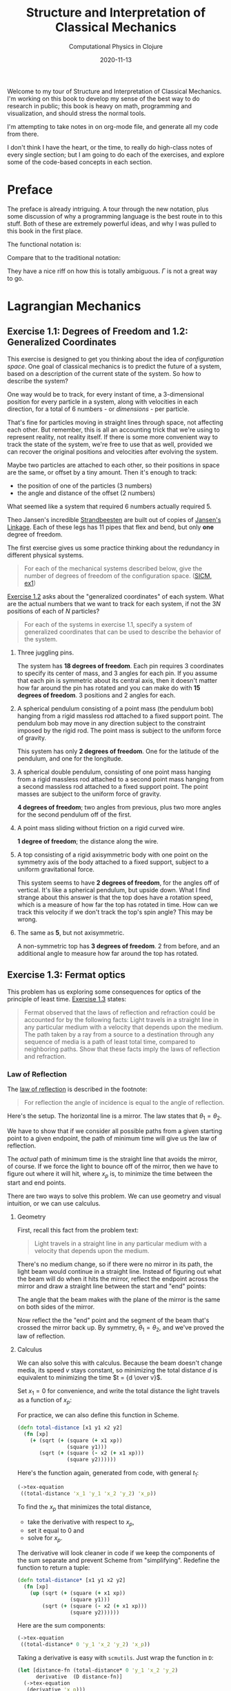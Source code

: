 # -*- org-download-image-dir: "images"; -*-
#+title: Structure and Interpretation of Classical Mechanics
#+subtitle: Computational Physics in Clojure
#+startup: indent
#+date: 2020-11-13

Welcome to my tour of Structure and Interpretation of Classical Mechanics. I'm
working on this book to develop my sense of the best way to do research in
public; this book is heavy on math, programming and visualization, and should
stress the normal tools.

I'm attempting to take notes in on org-mode file, and generate all my code from
there.

I don't think I have the heart, or the time, to really do high-class notes of
every single section; but I am going to do each of the exercises, and explore
some of the code-based concepts in each section.

* Preface
:PROPERTIES:
:UNNUMBERED: t
:END:

The preface is already intriguing. A tour through the new notation, plus some
discussion of why a programming language is the best route in to this stuff.
Both of these are extremely powerful ideas, and why I was pulled to this book in
the first place.

The functional notation is:

\begin{equation}
  D (\partial_2 L \circ \Gamma[q]) - (\partial_1 L \circ \Gamma[q]) = 0
\end{equation}

Compare that to the traditional notation:

\begin{equation}
  \frac{d}{dt} \frac{\partial L}{\partial \dot q^i} -\frac{\partial L}{\partial q^i}= 0
\end{equation}

They have a nice riff on how this is totally ambiguous. $\Gamma$ is not a great
way to go.

* Lagrangian Mechanics
  :PROPERTIES:
  :header-args: :eval no-export :padline no
  :END:

** Exercise 1.1: Degrees of Freedom and 1.2: Generalized Coordinates

This exercise is designed to get you thinking about the idea of /configuration
space/. One goal of classical mechanics is to predict the future of a system,
based on a description of the current state of the system. So how to describe
the system?

One way would be to track, for every instant of time, a 3-dimensional position
for every particle in a system, along with velocities in each direction, for a
total of 6 numbers - or /dimensions/ - per particle.

That's fine for particles moving in straight lines through space, not affecting
each other. But remember, this is all an accounting trick that we're using to
represent reality, not reality itself. If there is some more convenient way to
track the state of the system, we're free to use that as well, provided we can
recover the original positions and velocities after evolving the system.

Maybe two particles are attached to each other, so their positions in space are
the same, or offset by a tiny amount. Then it's enough to track:

- the position of one of the particles (3 numbers)
- the angle and distance of the offset (2 numbers)

What seemed like a system that required 6 numbers actually required 5.

Theo Jansen's incredible [[https://www.youtube.com/watch?v=LewVEF2B_pM][Strandbeesten]] are built out of copies of [[https://en.wikipedia.org/wiki/Jansen%27s_linkage][Jansen's
Linkage]]. Each of these legs has 11 pipes that flex and bend, but only *one*
degree of freedom.

#+DOWNLOADED: screenshot @ 2020-06-23 14:48:36
#+attr_org: :width 400px
#+attr_html: :width 80% :align center
#+attr_latex: :width 8cm
[[file:images/Lagrangian_Mechanics/2020-06-23_14-48-36_screenshot.png]]


The first exercise gives us some practice thinking about the redundancy in
different physical systems.

#+begin_quote
For each of the mechanical systems described below, give the number of degrees
of freedom of the configuration space. ([[https://tgvaughan.github.io/sicm/chapter001.html#Exe_1-1][SICM, ex1]])
#+end_quote

[[https://tgvaughan.github.io/sicm/chapter001.html#Exe_1-2][Exercise 1.2]] asks about the "generalized coordinates" of each system. What are
the actual numbers that we want to track for each system, if not the $3N$
positions of each of $N$ particles?

#+begin_quote
For each of the systems in exercise 1.1, specify a system of generalized
coordinates that can be used to describe the behavior of the system.
#+end_quote

1. Three juggling pins.

   The system has **18 degrees of freedom**. Each pin requires 3 coordinates to
   specify its center of mass, and 3 angles for each pin. If you assume that
   each pin is symmetric about its central axis, then it doesn't matter how far
   around the pin has rotated and you can make do with **15 degrees of
   freedom**. 3 positions and 2 angles for each.

2. A spherical pendulum consisting of a point mass (the pendulum bob) hanging
   from a rigid massless rod attached to a fixed support point. The pendulum bob
   may move in any direction subject to the constraint imposed by the rigid rod.
   The point mass is subject to the uniform force of gravity.

   This system has only **2 degrees of freedom**. One for the latitude of the
   pendulum, and one for the longitude.

3. A spherical double pendulum, consisting of one point mass hanging from a
   rigid massless rod attached to a second point mass hanging from a second
   massless rod attached to a fixed support point. The point masses are subject
   to the uniform force of gravity.

   **4 degrees of freedom**; two angles from previous, plus two more angles for
   the second pendulum off of the first.

4. A point mass sliding without friction on a rigid curved wire.

   **1 degree of freedom**; the distance along the wire.

5. A top consisting of a rigid axisymmetric body with one point on the symmetry
   axis of the body attached to a fixed support, subject to a uniform
   gravitational force.

   This system seems to have **2 degrees of freedom**, for the angles off of
   vertical. It's like a spherical pendulum, but upside down. What I find
   strange about this answer is that the top does have a rotation speed, which
   is a measure of how far the top has rotated in time. How can we track this
   velocity if we don't track the top's spin angle? This may be wrong.

6. The same as *5*, but not axisymmetric.

   A non-symmetric top has **3 degrees of freedom**. 2 from before, and an
   additional angle to measure how far around the top has rotated.

** Exercise 1.3: Fermat optics
:PROPERTIES:
:header-args+: :tangle src/ch1/ex1_3.cljc :comments org
:END:

#+begin_src clojure :exports none
(ns ch1.ex1-3
  (:refer-clojure :exclude [+ - * / zero? ref partial])
  (:require [sicmutils.env :as e #?@(:cljs [:include-macros true])]
            [sicmutils.expression.render :as render]
            [taoensso.timbre :refer [set-level!]]))

(e/bootstrap-repl!)
(set-level! :fatal)

(defn ->tex-equation* [e]
  (let [eq (render/->TeX (simplify e))]
    (str "\\begin{equation}\n"
         eq
         "\n\\end{equation}")))

(defn ->tex-equation [e]
  (println
   (->tex-equation* e)))
#+end_src

#+RESULTS:
: nilnil{:level :fatal, :ns-whitelist [], :ns-blacklist [], :ns-log-level [], :middleware [], :timestamp-opts {:pattern :iso8601, :locale :jvm-default, :timezone :utc}, :output-fn #function[taoensso.timbre/default-output-fn], :appenders {:println {:enabled? true, :async? false, :min-level nil, :rate-limit nil, :output-fn :inherit, :fn #function[taoensso.timbre.appenders.core/println-appender/fn--19770]}}}#'ch1.ex1-3/->tex-equation*#'ch1.ex1-3/->tex-equation

This problem has us exploring some consequences for optics of the principle of
least time. [[https://tgvaughan.github.io/sicm/chapter001.html#Exe_1-3][Exercise 1.3]] states:

#+begin_quote
Fermat observed that the laws of reflection and refraction could be accounted
for by the following facts: Light travels in a straight line in any particular
medium with a velocity that depends upon the medium. The path taken by a ray
from a source to a destination through any sequence of media is a path of least
total time, compared to neighboring paths. Show that these facts imply the laws
of reflection and refraction.
#+end_quote

*** Law of Reflection

The [[https://en.wikipedia.org/wiki/Reflection_(physics)#Laws_of_reflection][law of reflection]] is described in the footnote:

#+begin_quote
For reflection the angle of incidence is equal to the angle of reflection.
#+end_quote

Here's the setup. The horizontal line is a mirror. The law states that $\theta_1
= \theta_2$.

#+DOWNLOADED: screenshot @ 2020-06-10 10:31:24
#+attr_org: :width 400px
#+attr_html: :width 80% :align center
#+attr_latex: :width 8cm
[[file:images/Lagrangian_Mechanics/2020-06-10_10-31-24_screenshot.png]]

We have to show that if we consider all possible paths from a given starting
point to a given endpoint, the path of minimum time will give us the law of
reflection.

The /actual/ path of minimum time is the straight line that avoids the mirror,
of course. If we force the light to bounce off of the mirror, then we have to
figure out where it will hit, where $x_p$ is, to minimize the time between the
start and end points.

There are two ways to solve this problem. We can use geometry and visual
intuition, or we can use calculus.

**** Geometry

First, recall this fact from the problem text:

#+begin_quote
Light travels in a straight line in any particular medium with a velocity that
depends upon the medium.
#+end_quote

There's no medium change, so if there were no mirror in its path, the light beam
would continue in a straight line. Instead of figuring out what the beam will do
when it hits the mirror, reflect the endpoint across the mirror and draw a
straight line between the start and "end" points:

#+DOWNLOADED: screenshot @ 2020-06-10 10:36:53
#+attr_org: :width 400px
#+attr_html: :width 80% :align center
#+attr_latex: :width 8cm
[[file:images/Lagrangian_Mechanics/2020-06-10_10-36-53_screenshot.png]]

The angle that the beam makes with the plane of the mirror is the same on both
sides of the mirror.

Now reflect the the "end" point and the segment of the beam that's crossed the
mirror back up. By symmetry, $\theta_1 = \theta_2$, and we've proved the law of
reflection.

**** Calculus

We can also solve this with calculus. Because the beam doesn't change media, its
speed $v$ stays constant, so minimizing the total distance $d$ is equivalent to
minimizing the time $t = {d \over v}$.

Set $x_1 = 0$ for convenience, and write the total distance the light travels as
a function of $x_p$:

\begin{equation}
d(x_p) = \sqrt{y_1^2 + x_p^2} + \sqrt{(x_2 - x_p)^2 + y_2^2}
\end{equation}

For practice, we can also define this function in Scheme.

#+begin_src clojure
(defn total-distance [x1 y1 x2 y2]
  (fn [xp]
    (+ (sqrt (+ (square (+ x1 xp))
                (square y1)))
       (sqrt (+ (square (- x2 (+ x1 xp)))
                (square y2))))))
#+end_src

#+RESULTS:
: #'ch1.ex1-3/total-distance

Here's the function again, generated from code, with general $t_1$:

#+begin_src clojure :results output drawer :exports both
(->tex-equation
 ((total-distance 'x_1 'y_1 'x_2 'y_2) 'x_p))
#+end_src

#+RESULTS:
:results:
\begin{equation}
\sqrt {{x_1}^{2} + 2\,x_1\,x_p + {x_p}^{2} + {y_1}^{2}} + \sqrt {{x_1}^{2} -2\,x_1\,x_2 + 2\,x_1\,x_p + {x_2}^{2} -2\,x_2\,x_p + {x_p}^{2} + {y_2}^{2}}
\end{equation}
:end:

To find the $x_p$ that minimizes the total distance,

- take the derivative with respect to $x_p$,
- set it equal to 0 and
- solve for $x_p$.

The derivative will look cleaner in code if we keep the components of the sum
separate and prevent Scheme from "simplifying". Redefine the function to return
a tuple:

#+begin_src clojure
(defn total-distance* [x1 y1 x2 y2]
  (fn [xp]
    (up (sqrt (+ (square (+ x1 xp))
                 (square y1)))
        (sqrt (+ (square (- x2 (+ x1 xp)))
                 (square y2))))))
#+end_src

#+RESULTS:
: #'ch1.ex1-3/total-distance*

Here are the sum components:

#+begin_src clojure :results output drawer :exports both
(->tex-equation
 ((total-distance* 0 'y_1 'x_2 'y_2) 'x_p))
#+end_src

#+RESULTS:
:results:
\begin{equation}
\begin{pmatrix}\displaystyle{\sqrt {{x_p}^{2} + {y_1}^{2}}} \cr \cr \displaystyle{\sqrt {{x_2}^{2} -2\,x_2\,x_p + {x_p}^{2} + {y_2}^{2}}}\end{pmatrix}
\end{equation}
:end:

Taking a derivative is easy with =scmutils=. Just wrap the function in =D=:

#+begin_src clojure :results output drawer :exports both
(let [distance-fn (total-distance* 0 'y_1 'x_2 'y_2)
      derivative  (D distance-fn)]
  (->tex-equation
   (derivative 'x_p)))
#+end_src

#+RESULTS[cc481176c8b6e8c6f374e007ce3e6c3a49259bca]:
:results:
\begin{equation}
\begin{pmatrix}\displaystyle{\frac{x_p}{\sqrt {{x_p}^{2} + {y_1}^{2}}}} \cr \cr \displaystyle{\frac{- x_2 + x_p}{\sqrt {{x_2}^{2} -2\,x_2\,x_p + {x_p}^{2} + {y_2}^{2}}}}\end{pmatrix}
\end{equation}
:end:

The first component is the base of base $x_p$ of the left triangle over the
total length. This ratio is equal to $\cos \theta_1$:

#+DOWNLOADED: screenshot @ 2020-06-10 10:36:53
#+attr_org: :width 400px
#+attr_html: :width 80% :align center
#+attr_latex: :width 8cm
[[file:images/Lagrangian_Mechanics/2020-06-10_10-36-53_screenshot.png]]

The bottom component is $-\cos \theta_2$, or ${- (x_2 - x_p)}$ over the length
of the right segment. Add these terms together, set them equal to 0 and
rearrange:

\begin{equation}
\label{eq:reflect-laws}
\cos \theta_1 = \cos \theta_2 \implies \theta_1 = \theta_2
\end{equation}

This description in terms of the two incident angles isn't so obvious from the
Scheme code. Still, you can use Scheme to check this result.

If the two angles are equal, then the left and right triangles are similar, and
the ratio of each base to height is equal:

\begin{equation}
\label{eq:reflect-ratio}
{x_p \over y_1} = {{x_2 - x_p} \over y_2}
\end{equation}

Solve for $x_p$ and rearrange:

\begin{equation}
\label{eq:reflect-ratio2}
x_p = {{y_1 x_2} \over {y_1 + y_2}}
\end{equation}

Plug this in to the derivative of the original =total-distance= function, and we
find that the derivative equals 0, as expected:

#+begin_src clojure :results output drawer :exports both
(let [distance-fn (total-distance 0 'y_1 'x_2 'y_2)
      derivative  (D distance-fn)]
  (->tex-equation
   (derivative (/ (* 'y_1 'x_2) (+ 'y_1 'y_2)))))
#+end_src

#+RESULTS:
:results:
\begin{equation}
0
\end{equation}
:end:

If a beam of light travels in a way that minimizes total distance (and therefore
time in a constant medium), then it will reflect off of a mirror with the same
angle at which it arrived. The law of reflection holds.

*** Law of Refraction

The law of refraction is also called [[https://en.wikipedia.org/wiki/Snell%27s_law][Snell's law]]. Here's the description from
the footnote:

#+begin_quote
Refraction is described by Snell's law: when light passes from one medium to
another, the ratio of the sines of the angles made to the normal to the
interface is the inverse of the ratio of the refractive indices of the media.
The refractive index is the ratio of the speed of light in the vacuum to the
speed of light in the medium.
#+end_quote

First we'll tackle this with calculus.

**** Calculus

The setup here is slightly different. We have a light beam traveling from one
medium to another and changing speeds at a boundary located $a$ to the right of
the starting point. The goal is to figure out the point where the light will hit
the boundary, if we assume that the light will take the path of least time.

#+DOWNLOADED: screenshot @ 2020-06-10 12:03:11
#+attr_org: :width 400px
#+attr_html: :width 80% :align center
#+attr_latex: :width 8cm
[[file:images/Lagrangian_Mechanics/2020-06-10_12-03-11_screenshot.png]]

The refractive index $n_i = {c \over v_i}$, the speed of light $c$ in a vacuum
over the speed in the material. Rearranging, $v_i = {c \over n_i}$.

Time is distance over speed, so the total time that the beam spends between the
start and end points as a function of $y_p$, the point of contact with the
boundary, is:

\begin{equation}
  \begin{aligned}
    t(y_p) & = {c \sqrt{a^2 + y_p^2}\over v_1} + {c \sqrt{(x_2 - x_p)^2 + y_2^2} \over v_2} \cr
    & = {n_1 \over c} \sqrt{a^2 + y_p^2} + {n_2 \over c} \sqrt{(x_2 - x_p)^2 + y_2^2}
  \end{aligned}
\end{equation}

Take the derivative:

\begin{equation}
  Dt(y_p) = {1 \over c} \left({n_1 y_p \over \sqrt{a^2 + y_p^2}} - {n_2 (x_2 - x_p) \over \sqrt{(x_2 - x_p)^2 + y_2^2}}\right)
\end{equation}

Set the derivative equal to 0 and split terms:

\begin{equation}
\label{eq:almost-snell}
  {n_1 y_p \over \sqrt{a^2 + y_p^2}} = {n_2 (x_2 - x_p) \over \sqrt{(x_2 - x_p)^2 + y_2^2}}
\end{equation}

Similar to the law of reflection's result, each term (up to its $n_i$ multiple)
is equal to the height of the left or right triangle over the length of the
beam's path on the left or right of the boundary.

Equation \eqref{eq:almost-snell} simplifies to:

\begin{equation}
  n_1 \sin \theta_1 = n_2 \sin \theta_2
\end{equation}

Rearranging yields Snell's law:

\begin{equation}
{n_1 \over n_2} = {\sin \theta_2 \over \sin \theta_1}
\end{equation}

**** Geometry

I won't recreate this here, but the [[https://www.feynmanlectures.caltech.edu/I_26.html][Feynman Lectures on Physics]], in [[https://www.feynmanlectures.caltech.edu/I_26.html][Lecture 26]],
has a fantastic discussion about, and derivation of, the law of refraction using
no calculus, just geometry. I highly recommend you check out that lecture.
Feynman lays out a number of examples of how the principle of least time is not
just a restatement of the optical rules we already knew.

You can use the idea to guess what shape of mirror you'd want to build to focus
many light rays on a single point (a parabola), or how you might force all light
rays coming out of a single point to meet up again at another point (build a
converging lens).

This whole area of optics and least time has obsessed scientists for hundreds of
years. Spend a few minutes [[https://www.feynmanlectures.caltech.edu/I_26.html][poking around]] and see what you find.

** Section 1.4: Computing Actions
:PROPERTIES:
:header-args+: :tangle src/ch1/sec1_4.cljc :comments org
:END:

I don't plan on doing this for every section in the book, but section 1.4 is the
first place where we're introduced to Scheme, so I followed along and made a few
notes.

#+begin_src clojure :exports none
(ns ch1.ex1-4
  (:refer-clojure :exclude [+ - * / zero? ref partial])
  (:require [sicmutils.env :as e #?@(:cljs [:include-macros true])]
            [sicmutils.expression.render :as render]
            [taoensso.timbre :refer [set-level!]]))


(set-level! :fatal)

(defn ->tex-equation* [e]
  (let [eq (render/->TeX (simplify e))]
    (str "\\begin{equation}\n"
         eq
         "\n\\end{equation}")))

(defn ->tex-equation [e]
  (println
   (->tex-equation* e)))
#+end_src

#+RESULTS:
: nilnil{:level :fatal, :ns-whitelist [], :ns-blacklist [], :ns-log-level [], :middleware [], :timestamp-opts {:pattern :iso8601, :locale :jvm-default, :timezone :utc}, :output-fn #function[taoensso.timbre/default-output-fn], :appenders {:println {:enabled? true, :async? false, :min-level nil, :rate-limit nil, :output-fn :inherit, :fn #function[taoensso.timbre.appenders.core/println-appender/fn--19770]}}}#'ch1.ex1-4/->tex-equation*#'ch1.ex1-4/->tex-equation

This is the first demo of how any of this stuff works, starting on page 15.
Here's our first Lagrangian, super simple.

#+name: L-free-particle
#+begin_src clojure
(defn L-free-particle [mass]
  (fn [local]
    (let [v (velocity local)]
      (* (/ 1 2) mass (square v)))))
#+end_src

#+RESULTS: L-free-particle
: #'ch1.ex1-4/L-free-particle

=L-free-particle= is a function that takes some =mass= and returns a /new/
function. The new function takes an instance of a "local tuple" and returns the
value of the "Lagrangian". This is the function that you query at every point
along some evolving path in configuration space. For realizable physical paths,
the integral of this function should by minimized, or stationary.

Why? That's what we're trying to develop here.

Suppose we let $q$ denote a coordinate path function that maps time to position
components:

#+begin_src clojure
(def q
  (up (literal-function 'x)
      (literal-function 'y)
      (literal-function 'z)))
#+end_src

#+RESULTS:
: #'ch1.ex1-4/q

$\Gamma$ is a function that takes a coordinate path and returns a function of
time that gives the local tuple.

The value $\Gamma$ returns is called the "local tuple":

#+begin_src clojure :results output drawer :exports both :cache yes
(->tex-equation
 ((Gamma q) 't))
#+end_src

#+RESULTS[375cd73e589dae670448f43a8f02f4214a0fe8de]:
:results:
\begin{equation}
\begin{pmatrix}\displaystyle{t} \cr \cr \displaystyle{\begin{pmatrix}\displaystyle{x\left(t\right)} \cr \cr \displaystyle{y\left(t\right)} \cr \cr \displaystyle{z\left(t\right)}\end{pmatrix}} \cr \cr \displaystyle{\begin{pmatrix}\displaystyle{Dx\left(t\right)} \cr \cr \displaystyle{Dy\left(t\right)} \cr \cr \displaystyle{Dz\left(t\right)}\end{pmatrix}}\end{pmatrix}
\end{equation}
:end:

This is just $(t, q(t), (Dq)(t), ....)$ Where $D$ is the derivative. (Preview:
can a component of the coordinate path depend on the others? YES, and that would
impose constraints beyond the degrees of freedom you'd guess by just counting
the coordinates.)

Composing the Lagrangian with $\Gamma[q]$ gives you a function that computes the
Lagrangian at some instant:

#+begin_src clojure :results output drawer :exports both :cache yes
(->tex-equation
 ((compose (L-free-particle 'm) (Gamma q)) 't))
#+end_src

#+RESULTS[705326cbc94837f90a43d873df89db317b6525f8]:
:results:
\begin{equation}
\frac{1}{2}\,m\,{\left(Dx\left(t\right)\right)}^{2} + \frac{1}{2}\,m\,{\left(Dy\left(t\right)\right)}^{2} + \frac{1}{2}\,m\,{\left(Dz\left(t\right)\right)}^{2}
\end{equation}
:end:

This particular formula is written in terms of $x, y, z$ coordinates, but that
only came from the definition of $q$. As we'll see later, you could write a
coordinate transformation from some other totally different style of coordinates
(called "generalized coordinates") and the Lagrangian would look different, but
return the same value.

This function calculates the action $S[q](t_1, t_2)$:

#+begin_src clojure
(defn Lagrangian-action [L q t1 t2]
  (definite-integral (compose L (Gamma q)) t1 t2))
#+end_src

#+RESULTS:
: class clojure.lang.Compiler$CompilerExceptionclass clojure.lang.Compiler$CompilerExceptionSyntax error (IllegalStateException) compiling def at (*cider-repl scheme/sicm:localhost:57884(clj)*:1:1).
: Lagrangian-action already refers to: #'sicmutils.env/Lagrangian-action in namespace: ch1.ex1-4

Here's an example path that a particle might take, moving along a straight line
as a function of $t$.

#+name: test-path
#+begin_src clojure
(defn test-path [t]
  (up (+ (* 4 t) 7)
      (+ (* 3 t) 5)
      (+ (* 2 t) 1)))
#+end_src

#+RESULTS: test-path
: #'ch1.ex1-4/test-path

Calculate the action for a particle of mass 3, between $t_1 = 0$ and $t_2 = 10$:

#+begin_src clojure :exports both :cache yes
(Lagrangian-action (L-free-particle 3) test-path 0.0 10.0)
#+end_src

#+RESULTS[67cf7992747d34e4a91a17934ec66a88a0e05742]:
: 435.0

This happens to be the minimal action, since the path we provided was a uniform
path and the Lagrangian was for a free particle. If we'd provided a different
path, we would still get an action. Just not a stationary action. Infinitesimal
wiggles would change the action.

** Exercise 1.4: Lagrangian actions

This exercise has us calculating the actual value of the action along some
realizable path taken by a free particle.

#+begin_quote
For a free particle an appropriate Lagrangian is
#+end_quote

\begin{equation}
\label{eq:14lagrangian}
L(t, x, v) = {1 \over 2}mv^2
\end{equation}

#+begin_quote
Suppose that x is the constant-velocity straight-line path of a free particle,
such that $x_a = x(t_a)$ and $x_b = x(t_b)$. Show that the action on the
solution path is
#+end_quote

\begin{equation}
\label{eq:14result}
{m \over 2}{{(x_b - x_a)^2} \over {t_b - t_a}}
\end{equation}

I'm not sure I see the point of this exercise, for developing intuition about
Lagrangian mechanics. I think it may be here to make sure we understand that
we're not minimizing the /function/ $L$. We're minimizing (finding the
stationary point of) the integral of $L$ between $t_a$ and $t_b$.

The velocity is constant between the two points, so it must be equal to the
difference in position over the difference in time:

\begin{equation}
\label{eq:constant-v}
v = {{x(t_b) - x(t_a)} \over {t_b - t_a}} = {{x_b - x_a} \over {t_b - t_a}}
\end{equation}

The action is equal to the integral of $L$ evaluated between the two time
points:

\begin{equation}
  \label{eq:2}
  \begin{aligned}
    S[q](t_a, t_b) & = \int_{t_a}^{t_b} L(t, x, v) dx \cr
    & = \int_{t_a}^{t_b} {1 \over 2}mv(t)^2 dx \cr
    & = {m \over 2}{v(t)^2 t} \Bigr|_{t_a}^{t_b} \cr
    & = {m \over 2}{v(t_b)^2 t_b - v(t_a)^2 t_a}
  \end{aligned}
\end{equation}

The velocity is constant, so substitute in equation \eqref{eq:constant-v} and
simplify:

\begin{equation}
  \label{eq:4}
  \begin{aligned}
    S[q](t_a, t_b) & = {m \over 2}{({{x_b - x_a} \over {t_b - t_a}})^2 (t_b - t_a)} \cr
    & = {m \over 2}{(x_b - x_a)^2 \over {t_b - t_a}}
  \end{aligned}
\end{equation}

Boom, solution achieved.

** Paths of Minimum Action
:PROPERTIES:
:header-args+: :tangle src/ch1/min_action_paths.cljc :comments org
:END:

This section takes us through an example action calculation on a path with an
adjustable "variation", or wiggle. We should see that, if we consider a
"realizable path", then any wiggle we add will increase the calculated action.

#+begin_src clojure :exports none
(ns ch1.min-action-paths
  (:refer-clojure :exclude [+ - * / zero? ref partial])
  (:require [sicmutils.env :as e #?@(:cljs [:include-macros true])]
            [sicmutils.expression.render :as render]
            [taoensso.timbre :refer [set-level!]]))

(e/bootstrap-repl!)

(set-level! :fatal)

(defn ->tex-equation* [e]
  (let [eq (render/->TeX (simplify e))]
    (str "\\begin{equation}\n"
         eq
         "\n\\end{equation}")))

(defn ->tex-equation [e]
  (println
   (->tex-equation* e)))
#+end_src

#+RESULTS:
: nilnil{:level :fatal, :ns-whitelist [], :ns-blacklist [], :ns-log-level [], :middleware [], :timestamp-opts {:pattern :iso8601, :locale :jvm-default, :timezone :utc}, :output-fn #function[taoensso.timbre/default-output-fn], :appenders {:println {:enabled? true, :async? false, :min-level nil, :rate-limit nil, :output-fn :inherit, :fn #function[taoensso.timbre.appenders.core/println-appender/fn--11899]}}}#'ch1.min-action-paths/->tex-equation*#'ch1.min-action-paths/->tex-equation

The only restriction on a variation is that it can't affect the endpoints of the
realizable path. the times and positions of the start and end of the path are
pinned.

=make-eta= takes some path $\nu$ and returns a function that wiggles in some
similar way to $\nu$, but equals 0 at $t_1$ and $t_2$:

#+begin_src clojure
(defn make-eta [nu t1 t2]
  (fn [t]
    (* (- t t1) (- t t2) (nu t))))
#+end_src

#+RESULTS:
: #'ch1.min-action-paths/make-eta

Next, define a function that calculates the Lagrangian for a free particle, like
before, but adds in the path variation $\eta$ multiplied by some small scaling factor
$\epsilon$:

#+begin_src clojure :noweb yes
<<L-free-particle>>

(defn varied-free-particle-action [mass q nu t1 t2]
  (fn [epsilon]
    (let [eta (make-eta nu t1 t2)]
      (Lagrangian-action (L-free-particle mass)
                         (+ q (* epsilon eta))
                         t1
                         t2))))
#+end_src

#+RESULTS:
: #'ch1.min-action-paths/L-free-particle#'ch1.min-action-paths/varied-free-particle-action

Consider some variation like $v(t) = (\sin(t), \cos(t), t^2)$. The action of the
path with this small wiggle (processed through =make-eta= to pin its endpoints)
is larger (top entry) than the action of the non-varied path (bottom entry), as
expected:

#+begin_src clojure :results output drawer :exports both :cache yes :noweb yes
<<test-path>>

(let [action-fn (varied-free-particle-action 3.0 test-path
                                             (up sin cos square)
                                             0.0 10.0)]
  (->tex-equation
   (up (action-fn 0.001)
       (action-fn 0))))
#+end_src

#+RESULTS[340f6da5e1e5c212608e63a4628c04cb73b99255]:
:results:
\begin{equation}
\begin{pmatrix}\displaystyle{436.2912142857117} \cr \cr \displaystyle{435.0}\end{pmatrix}
\end{equation}
:end:

What value of $\epsilon$ minimizes the action for the test path?

We can search over values of $\epsilon$ from $-2.0$ to $1.0$ using the built-in
=minimize= function:

#+begin_src clojure :results output drawer :exports both :cache yes
(let [action-fn (varied-free-particle-action
                 3.0 test-path
                 (up sin cos square)
                 0.0 10.0)]
  (->tex-equation
   (:result (minimize action-fn -2.0 1.0))))
#+end_src

#+RESULTS[e8f995c1194afbe429a4c4d75f6c648082e5339f]:
:results:
\begin{equation}
5.155325078655824E-8
\end{equation}
:end:

The result shows that the minimum action occurs at $\epsilon = 0$, up to
numerical precision.

*** Finding trajectories that minimize the action

Is it possible to use this principle to actually /find/ a path, instead of
simply checking it?

First we need a function that builds a path. This version generates a path of
individual points, bracketed by the supplied start and end points $(t_0, q_0)$
and $(t_1, q_1)$. $qs$ is a list of intermediate points.

#+begin_src clojure
(defn make-path [t0 q0 t1 q1 qs]
  (let [n  (count qs)
        ts (linear-interpolants t0 t1 n)]
    (Lagrange-interpolation-function
     (concat [q0] qs [q1])
     (concat [t0] ts [t1]))))
#+end_src

#+RESULTS:
: #'ch1.min-action-paths/make-path

The next function sort-of-composes =make-path= and =Lagrangian-action= into a
function that takes $L$ and the endpoints, and returns the total action along
the path.

#+begin_src clojure
(defn parametric-path-action [L t0 q0 t1 q1]
  (fn [qs]
    (let [path (make-path t0 q0 t1 q1 qs)]
      (Lagrangian-action L path t0 t1))))
#+end_src

#+RESULTS:
: #'ch1.min-action-paths/parametric-path-action

Finally, =find-path= takes the previous function's arguments, plus a parameter
$n$. $n$ controls how many intermediate points the optimizer will inject and
modify in its attempt to find an action-minimizing path. The more points you
specify, the longer minimization will take, but the more accurate the final path
will be.

#+begin_src clojure
(defn find-path* [L t0 q0 t1 q1 n]
  (let [initial-qs    (linear-interpolants q0 q1 n)
        minimizing-qs (multidimensional-minimize
                       (parametric-path-action L t0 q0 t1 q1)
                       initial-qs)]
    (make-path t0 q0 t1 q1 minimizing-qs)))
#+end_src

#+RESULTS:
: #'ch1.min-action-paths/find-path*

Let's test it out with a Lagrangian for a one dimensional harmonic oscillator
with spring constant $k$. Here is the Lagrangian, equal to the kinetic energy
minus the potential from the spring:

#+name: L-harmonic
#+begin_src clojure
(defn L-harmonic [m k]
  (fn [local]
    (let [q (coordinate local)
          v (velocity local)]
      (- (* (/ 1 2) m (square v))
         (* (/ 1 2) k (square q))))))
#+end_src

#+RESULTS: L-harmonic
: #'ch1.min-action-paths/L-harmonic

Now we invoke the procedures we've built, and plot the final, path-minimizing
trajectory.

#+begin_src clojure
(def harmonic-path
  (find-path* (L-harmonic 1.0 1.0) 0.0 1.0 (/ pi 2) 0.0 3))

;; (define win2 (frame 0.0 :pi/2 0 1))

;; (plot-function win2 harmonic-path 0 :pi (/ :pi 100))
#+end_src

#+RESULTS:
: #'ch1.min-action-paths/harmonic-path

The path looks like a harmonic oscillator that starts high and bounces down,
after $\pi \over 2$ seconds, down to 0. This is the first quarter of a sine wave
with period $2 \pi$.

#+DOWNLOADED: screenshot @ 2020-06-10 14:24:14
#+attr_org: :width 400px
#+attr_html: :width 80% :align center
#+attr_latex: :width 8cm
[[file:images/Lagrangian_Mechanics/2020-06-10_14-24-14_screenshot.png]]


** Exercise 1.5: Solution process
:PROPERTIES:
:header-args+: :tangle src/ch1/ex1_5.cljc :comments org
:END:

The goal of this The goal of this exercise is to watch the minimization process
that we just discussed proceed, from the initial guess of a straight-line path
to the final, natural looking harmonic oscillation.

#+begin_src clojure :exports none
(ns ch1.ex1-5
  (:refer-clojure :exclude [+ - * / zero? ref partial])
  (:require [sicmutils.env :as e #?@(:cljs [:include-macros true])]
            [sicmutils.expression.render :as render]
            [taoensso.timbre :refer [set-level!]]))

(e/bootstrap-repl!)
(set-level! :fatal)

(defn ->tex-equation* [e]
  (let [eq (render/->TeX (simplify e))]
    (str "\\begin{equation}\n"
         eq
         "\n\\end{equation}")))

(defn ->tex-equation [e]
  (println
   (->tex-equation* e)))
#+end_src

#+RESULTS:
: nilnil{:level :fatal, :ns-whitelist [], :ns-blacklist [], :ns-log-level [], :middleware [], :timestamp-opts {:pattern :iso8601, :locale :jvm-default, :timezone :utc}, :output-fn #function[taoensso.timbre/default-output-fn], :appenders {:println {:enabled? true, :async? false, :min-level nil, :rate-limit nil, :output-fn :inherit, :fn #function[taoensso.timbre.appenders.core/println-appender/fn--11899]}}}#'ch1.ex1-5/->tex-equation*#'ch1.ex1-5/->tex-equation

The exercise states:

#+begin_quote
We can watch the progress of the minimization by modifying the procedure
parametric-path-action to plot the path each time the action is computed.
#+end_quote

The functions the authors provide in the exercise define a window, and then a
version of =parametric-path-action= that updates the graph as it minimizes:

#+begin_src clojure :noweb yes
(define win2 (frame 0.0 :pi/2 0.0 1.2))

<<L-harmonic>>

(define ((parametric-path-action Lagrangian t0 q0 t1 q1)
         intermediate-qs)
  (let ((path (make-path t0 q0 t1 q1 intermediate-qs)))
    ;; display path
    (graphics-clear win2)
    (plot-function win2 path t0 t1 (/ (- t1 t0) 100))
    ;; compute action
    (Lagrangian-action Lagrangian path t0 t1)))
#+end_src

#+RESULTS:
: #| win2 |#
:
: #| L-harmonic |#
:
: #| parametric-path-action |#

Run the minimization with the same parameters as in the previous section:

#+begin_src clojure
(find-path (L-harmonic 1.0 1.0) 0.0 1.0 :pi/2 0.0 2)
#+end_src

#+RESULTS:
: #| poly |#

and watch the plot update:

#+DOWNLOADED: https://i.imgur.com/AJBpDgU.gif @ 2020-05-29 10:12:19
#+attr_org: :width 400px
#+attr_html: :width 80% :align center
[[file:images/Lagrangian_Mechanics/2020-05-29_10-12-19_AJBpDgU.gif]]

** Exercise 1.6: Minimizing action
:PROPERTIES:
:header-args+: :tangle src/ch1/ex1_6.cljc :comments org
:END:

The authors have lightly demonstrated that plausible-looking paths have
stationary action between fixed endpoints. What happens if we overconstrain the
problem?

The exercise asks:

#+begin_quote
Suppose we try to obtain a path by minimizing an action for an impossible
problem. For example, suppose we have a free particle and we impose endpoint
conditions on the velocities as well as the positions that are inconsistent with
the particle being free. Does the formalism protect itself from such an
unpleasant attack? You may find it illuminating to program it and see what
happens.
#+end_quote

#+begin_src clojure :exports none
(ns ch1.ex1-6
  (:refer-clojure :exclude [+ - * / zero? ref partial])
  (:require [sicmutils.env :as e #?@(:cljs [:include-macros true])]
            [sicmutils.expression.render :as render]
            [taoensso.timbre :refer [set-level!]]))

(e/bootstrap-repl!)
(set-level! :fatal)

(defn ->tex-equation* [e]
  (let [eq (render/->TeX (simplify e))]
    (str "\\begin{equation}\n"
         eq
         "\n\\end{equation}")))

(defn ->tex-equation [e]
  (println
   (->tex-equation* e)))
#+end_src

#+RESULTS:
: nilnil{:level :fatal, :ns-whitelist [], :ns-blacklist [], :ns-log-level [], :middleware [], :timestamp-opts {:pattern :iso8601, :locale :jvm-default, :timezone :utc}, :output-fn #function[taoensso.timbre/default-output-fn], :appenders {:println {:enabled? true, :async? false, :min-level nil, :rate-limit nil, :output-fn :inherit, :fn #function[taoensso.timbre.appenders.core/println-appender/fn--11899]}}}#'ch1.ex1-6/->tex-equation*#'ch1.ex1-6/->tex-equation

I spent a good amount of time thinking about this exercise. When I attempted to
read this book in 2015, I found it very confusing.

Let's say you take, as the authors suggest, some path, and impose velocity
constraints on the endpoints in addition to the required position constraints.

Usually, you constrain the coordinates at each endpoint and force a path that
minimizes the action between two times. What does it mean to impose velocity
conditions?

The key is to realize that on the computer, you're forcing a path to be composed
of a bunch of discrete points. If you can force a point into the path that is
NOT controlled by the optimizer, then you can force a velocity at some point in
the path that makes no sense for minimal action.

Let's define a new version of =parametric-path-action= that also takes an offset
for the initial and final points. We'll force the first and last intermediate
point to be equal to the start and end points, plus some offset we can supply to
the function.

Then, we can try to find an action-minimizing path, but force the optimizer to
deal with not just our endpoint conditions, but these two extra points as well.
Forcing two points on each end will force an initial velocity condition. An
offset of 0 would be equivalent to imposing a velocity of 0 at the start.

*** Intuition

I simply proceeded with the implementation, but I'd recommend you take a minute
to consider what you /think/ will happen here. A hint is that the code is
attempting to minimize action, given the constraint of the actual Lagrangian.
What will it do when it's forced to battle with a new exterior constraint, not
captured in the Lagrangian?

*** Implementation

Here's the implementation of the modification described earlier:

#+begin_src clojure
(defn parametric-path-action* [win]
  (fn [Lagrangian t0 q0 offset0 t1 q1 offset1]
    (fn [intermediate-qs]
      ;; See the two new points?
      (let [intermediate-qs* (concat [(+ q0 offset0)]
                                     intermediate-qs
                                     [(+ q1 offset1)])
            path (make-path t0 q0 t1 q1 intermediate-qs*)]
        ;; display path
        (graphics-clear win)
        (plot-function win path t0 t1 (/ (- t1 t0) 100))
        ;; compute action
        (Lagrangian-action Lagrangian path t0 t1)))))
#+end_src

#+RESULTS:
: #| parametric-path-action* |#

You might try a similar trick by modifying the first and last entries of
=intermediate-qs= instead of appending a point, but I suspect that the optimizer
would be able to figure out how to undo your offset. (Try this as an exercise.)

Next, a new version of =find-path= that passes the offsets through to the new
=parametric-path-action*=:

#+begin_src clojure
(defn find-path* [win]
  (fn [L t0 q0 offset0 t1 q1 offset1 n]
    (let [initial-qs    (linear-interpolants q0 q1 n)
          action        (parametric-path-action* win)
          minimizing-qs (multidimensional-minimize
                         (action L t0 q0 offset0 t1 q1 offset1)
                         initial-qs)]
      (make-path t0 q0 t1 q1 minimizing-qs))))
#+end_src

#+RESULTS:
: #| find-path* |#

And finally, a function that can execute runs of our formalism-killing
experiment.

#+begin_src clojure
(defn one-six [offset0 offset1 n]
  (let [tmax 10
        win  (frame -1 (+ tmax 1) -0.2 (+ 1.2 offset0 offset1))
        find (find-path* win)
        L    (L-free-particle 3.0)
        path (find L
                   0. 1. offset0
                   tmax 0. offset1
                   n)]
    (Lagrangian-action L path 0 tmax)))
#+end_src

#+RESULTS:
: #| one-six |#

=one-six= takes two offsets and runs the minimization routine against
=L-free-particle=, moving from position 1 to 0 over 10 seconds. =n= controls the
number of interpolation points that the system will use.

Internally, remember, =parametric-path-action*= will append two extra fixed
offset points to the =n= intermediate points that the optimizer gets to control.

*** Execution

Let's run the code with 0 offsets and 3 interpolation points. Note that this
should /still/ distort the path, since we now have two fixed points at the start
and end. This is effectively imposing a 0 velocity constraint at the beginning
and end.

Here's the code, and its output:

#+begin_src clojure
(one-six 0 0 3)
#+end_src

#+DOWNLOADED: file:///Users/samritchie/Desktop/ex1_6_nooffset.gif @ 2020-06-10 15:10:46
#+attr_org: :width 400px
#+attr_html: :width 80% :align center
#+attr_latex: :width 8cm
[[file:images/Lagrangian_Mechanics/2020-06-10_15-10-46_ex1_6_nooffset.gif]]


The path ends up looking almost sinusoidal, and takes a while to converge. This
is the best polynomial that the system can come up with that matches the 7
points (3 interpolated, 2 offsets, 1 start and 1 end).

The actual realizable path should be a straight line between the two points. The
initial velocity of

Here's a small positive velocity imposed at the beginning, and 0 at the end:

#+begin_src clojure
(one-six 0.2 0 3)
#+end_src

#+DOWNLOADED: file:///Users/samritchie/Desktop/ex1_6_02offset.gif @ 2020-06-10 15:10:53
#+attr_org: :width 400px
#+attr_html: :width 80% :align center
#+attr_latex: :width 8cm
[[file:images/Lagrangian_Mechanics/2020-06-10_15-10-53_ex1_6_02offset.gif]]

The system takes longer to converge. Here's a larger impulse of 0.5 at the
beginning:

#+begin_src clojure
(one-six 0.5 0 3)
#+end_src

#+DOWNLOADED: file:///Users/samritchie/Desktop/ex1_6_05offset.gif @ 2020-06-10 15:11:10
#+attr_org: :width 400px
#+attr_html: :width 80% :align center
#+attr_latex: :width 8cm
[[file:images/Lagrangian_Mechanics/2020-06-10_15-11-10_ex1_6_05offset.gif]]


And a moderate negative velocity, just for fun:

#+begin_src clojure
(one-six -0.5 0 3)
#+end_src

#+DOWNLOADED: file:///Users/samritchie/Desktop/ex1_6_neg5offset.gif @ 2020-06-10 15:11:27
#+attr_org: :width 400px
#+attr_html: :width 80% :align center
#+attr_latex: :width 8cm
[[file:images/Lagrangian_Mechanics/2020-06-10_15-11-27_ex1_6_neg5offset.gif]]


The process __does__ converge, but this is only because we only used 3
intermediate points. If you bump up to 10 points, with this code:

#+begin_src clojure
(one-six -0.5 0 10)
#+end_src

#+RESULTS:

The optimization freezes.

What is going on here? Why does the minimizer converge?

With velocity constraints imposed, we're no longer minimizing the action with
respect to some Lagrangian. We're minimizing the action given two constraints.
You have the Lagrangian, and then the warring goal of the polynomial
interpolation forcing a certain shape on the path. At some point, the minimizer
breaks; internally it ends up pinned between two tugging constraints.

If you make the impulse too big or force too many intermediate points, then the
war is too hardcore and the process never converges. But it's important to note
here that these are details of the computational process. This detail doesn't
break reality. (It would break your model of reality, as it did here, if you
have constraints or forces that you don't capture in the Lagrangian.)

If you /do/ need to impose velocity conditions, it turns out you can use a
Lagrangian that takes acceleration into account. This is discussed in Exercise
1.10.

** Exercise 1.7: Properties of $\delta$

This exercise asks us to prove various products of the variation operator
$\delta_\eta$. This is a sort of higher-order derivative operator. Apply it to a
higher order function $f$, and you'll get a function back that returns the
/sensitivity/ of $f$ to fluctuations in its input path function. (Confusing?
Check out [[https://tgvaughan.github.io/sicm/chapter001.html#h1-6a][the textbook]].)

*** Variation Product Rule

The product rule for variations states that:

\begin{equation}
\label{eq:var-prod}
\delta_\eta (f g)[q] = \delta_\eta f[q] g[q] + f[q] \delta_\eta g[q]
\end{equation}

Write out the left side explicitly, using the definition of $\delta_\eta$:

\begin{equation}
\label{eq:var-prod-proof}
  \delta_\eta (f g)[q] = \lim_{\epsilon \to 0} \left( {f[q + \epsilon\eta]g[q + \epsilon\eta] - f[q]g[q]} \over \epsilon \right)
\end{equation}

Make the inspired move to add and subtract $f[q] g[q + \epsilon \eta]$ inside
the limit, rearrange and factor out the terms that have appeared in common.
(Stare at this for a moment to make sure the steps are clear.)

\begin{equation}
\label{eq:var-prod-proof2}
\delta_\eta (f g)[q] = \lim_{\epsilon \to 0} \left( {g[q + \epsilon\eta](f[q + \epsilon\eta] - f[q])} \over \epsilon \right) + f[q] \lim_{\epsilon \to 0} \left( {(g[q + \epsilon \eta] - g[q])} \over \epsilon \right)
\end{equation}

You might recognize that we've now isolated terms that look like $\delta_\eta
f[q]$ and $\delta_\eta g[q]$, as $\epsilon$ approaches 0. Notice that as this
happens, $g[q + \epsilon\eta] \to g[q]$, and the whole expression evaluates to
the product rule we were seeking:

\begin{equation}
\label{eq:var-prod2}
\delta_\eta (f g)[q] = \delta_\eta f[q]\,g[q] + f[q]\,\delta_\eta g[q]
\end{equation}

*** Variation Sum Rule

The sum rule is easier. Our goal is to show that:

\begin{equation}
\label{eq:var-sum}
\delta_\eta (f + g)[q] = \delta_\eta f[q] + \delta_\eta g[q]
\end{equation}

Expand out the definition of the variation operator, regroup terms, allow
$\epsilon \to 0$ and notice that we've recovered our goal.

\begin{equation}
\label{eq:var-sum-proof}
\begin{aligned}
  \delta_\eta (f + g)[q] & = \lim_{\epsilon \to 0} \left( {(f[q + \epsilon\eta] + g[q + \epsilon\eta]) - (f[q] + g[q])} \over \epsilon \right) \cr
  & = \lim_{\epsilon \to 0} \left( {f[q + \epsilon\eta] - f[q]} \over \epsilon \right) + \lim_{\epsilon \to 0} \left( {g[q + \epsilon\eta] - g[q]} \over \epsilon \right) \cr
  & = \delta_\eta f[q] + \delta_\eta g[q]
\end{aligned}
\end{equation}

Done!

*** Variation Scalar Multiplication

We want to show that $\delta_\eta$ preserves multiplication by a scalar $c$:

\begin{equation}
\label{eq:var-scalar}
\delta_\eta (c g)[q] = c \delta_\eta g[q]
\end{equation}

Expand out the definition of the variation operator:

\begin{equation}
\label{eq:var-scalar-proof}
\begin{aligned}
  \delta_\eta (c g)[q] & = \lim_{\epsilon \to 0} \left( {c f[q + \epsilon\eta] - c f[q]} \over \epsilon \right) \cr
  & = c \lim_{\epsilon \to 0} \left( {f[q + \epsilon\eta] - f[q]} \over \epsilon \right) \cr
  & = c \delta_\eta f[q]
\end{aligned}
\end{equation}

Done, since the limit operator preserves scalar multiplication.

*** Chain Rule for Variations

The chain rule for variations states that:

\begin{equation}
\label{eq:var-chain}
\delta_\eta h[q] = (DF \circ g[q])\, \delta_\eta g[q] \textrm{ with } h[q] = F \circ g[q]
\end{equation}

Expand this out using the definition of $\delta_\eta$:

\begin{equation}
\label{eq:var-chain-proof}
  \delta_\eta (F \circ g[q]) = \lim_{\epsilon \to 0} \left( {(F \circ g[q + \epsilon\eta]) - (F \circ g[q])} \over \epsilon \right)
\end{equation}

Now multiply the term inside the limit by $1 = {{g[q + \epsilon\eta] - g[q]}
\over {g[q + \epsilon\eta] - g[q]}}$ and factor out the new, more recognizable
product that forms:

\begin{equation}
\label{eq:var-chain-proof2}
\begin{aligned}
  \delta_\eta (F \circ g[q]) & = \lim_{\epsilon \to 0} \left( {((F \circ g[q + \epsilon\eta]) - (F \circ g[q]))({g[q + \epsilon\eta] - g[q]})} \over {({g[q + \epsilon\eta] - g[q]}) \epsilon} \right) \cr
  & = \lim_{\epsilon \to 0} \left( {(F \circ g[q + \epsilon\eta]) - (F \circ g[q])} \over {g[q + \epsilon\eta] - g[q]} \right) \delta_\eta g[q]
\end{aligned}
\end{equation}

The remaining term inside the limit has the form of a derivative of some
function $f$ evaluated at a point $a$.

\begin{equation}
\label{eq:var-chain-proof3}
Df(a) = \lim_{b \to a} \left( {f(b) - f(a)} \over {b - a} \right)
\end{equation}

Where $b = g[q + \epsilon \eta]$ and $a = g[q]$. As $\epsilon \to 0$,
$F \circ g[q + \epsilon \eta] \to F \circ g[q]$. We know this because we showed
that $\delta_\eta g[q]$ exists and factored it out.

Remember that that this is all function algebra, so composition here is
analogous to function application; so $F$ is indeed the $f$ in equation
\eqref{eq:var-chain-proof3}, and the remaining term collapses to $DF$ evaluated
at $a = g[q]$:

\begin{equation}
\label{eq:var-chain-proof4}
  \delta_\eta (F \circ g[q]) = (DF \circ g[q])\, \delta_\eta g[q]
\end{equation}

*** $\delta_\eta$ commutes with $D$

We need to show the derivative can commute with a normal derivative of the
function that $f$ returns after it's passed a path:

\begin{equation}
\label{eq:var-commute}
D \delta_\eta f[q] = \delta_\eta g[q] \textrm{ with } g[q] = D(f[q])
\end{equation}

Expand the left side by the definition of $\delta_\eta$:

\begin{equation}
\label{eq:var-commute-proof}
  D (\delta_\eta f[q]) = D \lim_{\epsilon \to 0} \left( {(f[q + \epsilon\eta]) - (f[q])} \over \epsilon \right)
\end{equation}

The derivative $D$ is a linear operator, so we can move it in to the limit and
distribute it over subtraction:

\begin{equation}
\label{eq:var-commute-proof2}
\begin{aligned}
  D (\delta_\eta f[q]) & = \lim_{\epsilon \to 0} \left( {D(f[q + \epsilon\eta]) - D(f[q])} \over \epsilon \right) \cr
  & = \delta_\eta(D(f[q]))
\end{aligned}
\end{equation}

Our goal is achieved.

** Exercise 1.8: Implementation of $\delta$
:PROPERTIES:
:header-args+: :tangle src/ch1/ex1_8.cljc :comments org
:END:

#+begin_src clojure :exports none
(ns ch1.ex1-8
  (:refer-clojure :exclude [+ - * / zero? ref partial])
  (:require [sicmutils.env :as e #?@(:cljs [:include-macros true])]
            [sicmutils.expression.render :as render]
            [taoensso.timbre :refer [set-level!]]))

(e/bootstrap-repl!)
(set-level! :fatal)

(defn ->tex-equation* [e]
  (let [eq (render/->TeX (simplify e))]
    (str "\\begin{equation}\n"
         eq
         "\n\\end{equation}")))

(defn ->tex-equation [e]
  (println
   (->tex-equation* e)))
#+end_src

#+RESULTS:
| {:level :fatal, :ns-whitelist [], :ns-blacklist [], :ns-log-level [], :middleware [], :timestamp-opts {:pattern :iso8601, :locale :jvm-default, :timezone :utc}, :output-fn #function[taoensso.timbre/default-output-fn], :appenders {:println {:enabled? true, :async? false, :min-level , :rate-limit , :output-fn :inherit, :fn #function[taoensso.timbre.appenders.core/println-appender/fn--12411]}}} |
| #'ch1.ex1-8/->tex-equation*                                                                                                                                                                                                                                                                                                                                                                                |
| #'ch1.ex1-8/->tex-equation                                                                                                                                                                                                                                                                                                                                                                                 |

*** Part A: Implement $\delta_\eta$

The goal here is to implement $\delta_\eta$ as a procedure. Explicitly:

#+begin_quote
Suppose we have a procedure =f= that implements a path-dependent function: for
path =q= and time =t= it has the value =((f q) t)=. The procedure delta computes
the variation $\delta_\eta f[q](t)$ as the value of the expression =((((delta
eta) f) q) t)=. Complete the definition of =delta=:
#+end_quote

After laboriously proving all of the properties above, the actual implementation
feels so simple.

The key is equation 1.22 in the book:

\begin{equation}
\label{eq:1-22}
\delta_\eta f[q] = \lim_{\epsilon \to 0} \left( {g(\epsilon) - g(0)} \over \epsilon \right) = Dg(0)
\end{equation}

Given $g(\epsilon) = f[q + \epsilon \eta]$. Through the magic of automatic
differentiation we can simply write:

#+begin_src clojure
(defn delta [eta]
  (fn [f]
    (fn [q]
      (letfn [(g [eps]
                (f (+ q (* eps eta))))]
        ((D g) 0)))))
#+end_src

#+RESULTS:
: #'ch1.ex1-8/delta

It's almost spooky, that $D$ can somehow figure out what to do here.

*** Part B: Check $\delta_\eta$'s properties

Part B's problem description gave us a path-dependent function similar to this
one:

#+begin_src clojure
(defn litfn [sym]
  (fn [q]
    (let [Local '(UP Real (UP* Real 2) (UP* Real 2))
          F     (literal-function sym (list '-> Local 'Real))]
      (compose F (Gamma q)))))
#+end_src

#+RESULTS:
: #'ch1.ex1-8/litfn

I've modified it slightly to take in a symbol, since we'll need to generate
multiple functions for a few of the rules.

$litfn$ takes a symbol like $F$ and a path function -- a function from $t$ to any
number of coordinates (see the =UP*=?) -- and returns a generic expression for a
path dependent function $F$ that acts via $F \circ \Gamma[q]$. $F$ might be a
Lagrangian, for example.

The textbook also gives us this function from $t \to (x, y)$ to test out the
properties above. I've added an $\eta$ of the same type signature that we can
use to add variation to the path.

#+begin_src clojure
(def q (literal-function 'q (-> Real (UP Real Real))))
(def eta (literal-function 'eta (-> Real (UP Real Real))))
#+end_src

#+RESULTS:
| #'ch1.ex1-8/q   |
| #'ch1.ex1-8/eta |

These weren't easy to write down, but they really do constitute proofs. If you
trust the system managing the algebra, then the equalities here are general.
This is an area of computing I haven't worked with much, but I'm left with the
eery feeling that these are more powerful than any tests I might have decided to
write, if I weren't guided by this exercise.

**** Variation Product Rule

Equation \eqref{eq:var-prod} states the product rule for variations. Here it is
in code. I've implemented the right and left sides and subtracted them. As
expected, the result is 0:

#+begin_src clojure :results output drawer :exports both :cache yes
(let [f     (litfn 'f)
      g     (litfn 'g)
      de    (delta eta)
      left  ((de (* f g)) q)
      right (+ (* (g q) ((de f) q))
               (* (f q) ((de g) q)))]
  (->tex-equation
   ((- left right) 't)))
#+end_src

#+RESULTS[468092e143e233a3e0f893963daea3998798b183]:
:results:
\begin{equation}
0
\end{equation}
:end:

**** Variation Sum Rule

The sum rule is similar. Here's the Scheme implementation of equation
\eqref{eq:var-sum}:

#+begin_src clojure :results output drawer :exports both :cache yes
(let [f     (litfn 'f)
      g     (litfn 'g)
      de    (delta eta)
      left  ((de (+ f g)) q)
      right (+ ((de f) q)
               ((de g) q))]
  (->tex-equation
   ((- left right) 't)))
#+end_src

#+RESULTS[6a21bcbe12ce82d1453a300e49017a851d2b7622]:
:results:
\begin{equation}
0
\end{equation}
:end:

**** Variation Scalar Multiplication

Here's equation \eqref{eq:var-scalar} in code. The sides are equal, so their
difference is 0:

#+begin_src clojure :results output drawer :exports both :cache yes
(let [g     (litfn 'g)
      de    (delta eta)
      left  ((de (* 'c g)) q)
      right (* 'c ((de g) q))]
  (->tex-equation
   ((- left right) 't)))
#+end_src

#+RESULTS[66c3f07cb6e675e46596fc7772d7ad3f3291d19a]:
:results:
\begin{equation}
0
\end{equation}
:end:

**** Chain Rule for Variations

To compute the chain rule we'll need a version of =fn= that takes the derivative
of the inner function:

#+begin_src clojure
(defn Dfn [sym]
  (fn [q]
    (let [Local '(UP Real (UP* Real 2) (UP* Real 2))
          F     (literal-function sym ['-> Local 'Real])]
      (compose (D F) (Gamma q)))))
#+end_src

#+RESULTS:
: #'ch1.ex1-8/Dfn

For the Scheme implementation, remember that both =fn= and =Dfn= have $\Gamma$
baked in. The $g$ in equation \eqref{eq:var-chain} is hardcoded to $\Gamma$ in
the function below.

Here's a check that the two sides of equation \eqref{eq:var-chain} are equal:

#+begin_src clojure :results output drawer :exports both :cache yes
(let [h     (litfn 'F)
      dh    (Dfn 'F)
      de    (delta eta)
      left  (de h)
      right (* dh (de Gamma))]
  (->tex-equation
   (((- left right) q) 't)))
#+end_src

#+RESULTS[eefd5c91d853ea226ad9366e262186ab2220dda7]:
:results:
\begin{equation}
0
\end{equation}
:end:

**** $\delta_\eta$ commutes with $D$

Our final test. Here's equation \eqref{eq:var-commute} in code, showing that the
derivative commutes with the variation operator:

#+begin_src clojure :results output drawer :exports both :cache yes
(let [f     (litfn 'f)
      g     (compose D f)
      de    (delta eta)
      left  (D ((de f) q))
      right ((de g) q)]
  (->tex-equation
   ((- left right) 't)))
#+end_src

#+RESULTS[1f6c5245bd90bee573cf662b834d45ac1e5e4c33]:
:results:
\begin{equation}
0
\end{equation}
:end:

** Exercise 1.9: Lagrange's equations

This exercise asks us to derive Lagrange's equations in steps for three
different systems. Is this conscionable, given that we have the computer
available to do the algebra for us? I think that this exercise is good practice
for understanding the syntax, and maybe for refreshing your memory of how to
symbolically manipulate derivatives.

But I'm feeling more and more that we're in the middle of a thicket of exercises
that are smugly attempting to show us how bad life is with pencil and paper, and
how nice a computer algebra system can be. These paper-and-pencil problems are
going to get harder and harder, while they stay trivial in Scheme.

Decide for yourself. Exercise 1.12 solves implements each Lagrangian in Scheme
and demonstrates the steps required to get to Lagrange's equations; I do buy
that it would be difficult to do this without a good handle on the syntax.

Give it a try, then go examine exercise 1.12.

** Exercise 1.10: Higher-derivative Lagrangians
:PROPERTIES:
:header-args+: :tangle src/ch1/ex1_10.cljc :comments org
:END:

The only reason that the Lagrangians we've been considering don't take any local
tuple components beyond velocity is that the physics of our universe seems
concerned with updating velocities and nothing beyond. Newton's second law gives
us an update rule for the velocities in a system, and we picked the Lagrangian
so that Lagrange's equations would match Newton's second law.

But the formula for action works just as well if the Lagrangian takes many, or
infinite, derivatives of the original coordinates. This exercise asks us to:

#+begin_quote
Derive Lagrange's equations for Lagrangians that depend on accelerations. In
particular, show that the Lagrange equations for Lagrangians of the form $L(t,
q, \dot{q}, \ddot{q})$ with $\ddot{q}$ terms are

\begin{equation}
  D^2(\partial_3L \circ \Gamma[q]) - D(\partial_2L \circ \Gamma[q]) + (\partial_1L \circ \Gamma[q]) = 0
\end{equation}
#+end_quote

In other words, find the constraint that has to be true of the Lagrangian for
the action to be stationary along the supplied path.

This derivation follows the derivation of the Lagrange equations from the book,
starting on page 28. Begin with the equation for action with an acceleration
argument to $L$:

\begin{equation}
  \begin{aligned}
    S[q](t_a, t_b) & = \int_{t_a}^{t_b} L(t, x(t), v(t), a(t)) dx \cr
    & = \int_{t_a}^{t_b} (L \circ \Gamma[q])
  \end{aligned}
\end{equation}

apply the variation operator, $\delta_\eta$:

\begin{equation}
  \delta_\eta S[q](t_a, t_b) = \int_{t_a}^{t_b} \delta_\eta (L \circ \Gamma[q])
\end{equation}

Expand the right side out using the chain rule for variations, equation
\eqref{eq:var-chain}:

\begin{equation}
  \int_{t_a}^{t_b} \delta_\eta (L \circ \Gamma[q])  =\int_{t_a}^{t_b} ((DL) \circ \Gamma[q]) \delta_\eta\Gamma[q]
\end{equation}

From equations 1.20 and 1.21 in the book, we know that

\begin{equation}
\delta_\eta\Gamma[q] = (0, \eta, D\eta, D^2\eta, \ldots)
\end{equation}

Expand the chain rule up to the $n$th derivative of the coordinate:

\begin{equation}
  \begin{aligned}
    \int_{t_a}^{t_b} & ((DL) \circ \Gamma[q]) \delta_\eta\Gamma[q] = \cr
    & \int_{t_a}^{t_b} 0 + (\partial_1L \circ \Gamma[q])\eta + (\partial_2L \circ \Gamma[q])D\eta + \ldots + (\partial_{n + 1}L \circ \Gamma[q])D^n\eta
  \end{aligned}
\end{equation}

Our goal now is to find some quantity inside the integral that doesn't depend on
$\eta$. Setting that quantity to $0$ will give us the Lagrange equations. Focus
on the $\partial_2 L$ term:

\begin{equation}
  \int_{t_a}^{t_b} (\partial_2L \circ \Gamma[q])D\eta
\end{equation}

Integrate by parts:

\begin{equation}
  \int_{t_a}^{t_b} (\partial_2L \circ \Gamma[q])D\eta = (\partial_2L \circ \Gamma[q])\eta \Bigr|_{t_a}^{t_b} - \int_{t_a}^{t_b} D(\partial_2L \circ \Gamma[q])\eta
\end{equation}

The first of the two terms disappears, since, by definition, $\eta(t_a) =
\eta(t_b) = 0$, leaving us with:

\begin{equation}
  \int_{t_a}^{t_b} (\partial_2L \circ \Gamma[q])D\eta = \int_{t_a}^{t_b} D(\partial_2L \circ \Gamma[q])\eta
\end{equation}

And reducing the full equation to:

\begin{equation}
  \begin{aligned}
    \int_{t_a}^{t_b} & ((DL) \circ \Gamma[q]) \delta_\eta\Gamma[q] = \cr
    & \int_{t_a}^{t_b} ((\partial_1L \circ \Gamma[q]) - D(\partial_2L \circ \Gamma[q]))\eta + (\partial_3L \circ \Gamma[q])D^2\eta \cr
    & + \ldots + (\partial_{n + 1}L \circ \Gamma[q])D^n\eta
  \end{aligned}
\end{equation}

The original Lagrange equations are peeking at us, multiplied by $\eta$.

Can we get another term into that form and move it in with the original Lagrange
equation terms? Take the next term and integrate by parts twice:

\begin{equation}
  \begin{aligned}
    \int_{t_a}^{t_b} (\partial_3L \circ \Gamma[q])D^2\eta & = (\partial_3L \circ \Gamma[q])D\eta \Bigr|_{t_a}^{t_b} - \int_{t_a}^{t_b} D(\partial_2L \circ \Gamma[q])D\eta \cr
    & = (\partial_3L \circ \Gamma[q])D\eta \Bigr|_{t_a}^{t_b} - D(\partial_2L \circ \Gamma[q])\eta \Bigr|_{t_a}^{t_b} + \int_{t_a}^{t_b} D^2(\partial_2L \circ \Gamma[q])\eta
  \end{aligned}
\end{equation}

The second of the two definite evaluations disappears, since, as before,
$\eta(t_a) = \eta(t_b) = 0$. The first of the definite evaluations suggests that
we need a new constraint to achieve higher-derivative Lagrange equations.

If we require $D\eta(t_a) = D\eta(t_b) = 0$, then the first definite evaluation
disappears as well. So, for a Lagrangian that considers acceleration, we have to
impose the constraint that the path's endpoint velocities can't vary. The
path-wiggle's endpoints can't be in motion.

The term collapses to:

\begin{equation}
  \begin{aligned}
    \int_{t_a}^{t_b} (\partial_3L \circ \Gamma[q])D^2\eta & = (\partial_3L \circ \Gamma[q])D\eta \Bigr|_{t_a}^{t_b} - D(\partial_2L \circ \Gamma[q])\eta \Bigr|_{t_a}^{t_b} + \int_{t_a}^{t_b} D^2(\partial_2L \circ \Gamma[q])\eta \cr
    & = \int_{t_a}^{t_b} D^2(\partial_2L \circ \Gamma[q])\eta
  \end{aligned}
\end{equation}

Fold this back in to the full equation:

\begin{equation}
  \begin{aligned}
    \int_{t_a}^{t_b} & ((DL) \circ \Gamma[q]) \delta_\eta\Gamma[q] = \cr
    & \int_{t_a}^{t_b} ((\partial_1L \circ \Gamma[q]) - D(\partial_2L \circ \Gamma[q]) + D^2(\partial_3L \circ \Gamma[q]))\eta \cr
    & + \ldots + (\partial_{n + 1}L \circ \Gamma[q])D^n\eta
  \end{aligned}
\end{equation}

For a Lagrangian of the form $L(t, q, \dot{q}, \ddot{q})$, the remaining terms
disappear, leaving us with

\begin{equation}
  \begin{aligned}
    \delta_\eta S[q](t_a, t_b) & = \int_{t_a}^{t_b} ((DL) \circ \Gamma[q]) \delta_\eta\Gamma[q] \cr
    & = \int_{t_a}^{t_b} ((\partial_1L \circ \Gamma[q]) - D(\partial_2L \circ \Gamma[q]) + D^2(\partial_3L \circ \Gamma[q]))\eta
  \end{aligned}
\end{equation}

The goal was to find conditions under which the action is stationary, ie,
$\delta_\eta S[q](t_a, t_b) = 0$. For arbitrary $\eta$ with fixed endpoints,
this can only occur if the non-$\eta$ factor inside the integral is 0:

\begin{equation}
(\partial_1L \circ \Gamma[q]) - D(\partial_2L \circ \Gamma[q]) + D^2(\partial_3L \circ \Gamma[q]) = 0
\end{equation}

This is the result we were seeking.

*** Higher dimensions

To keep going, we have to integrate by parts once more for each new term of the
local tuple that the Lagrangian depends on. For each new term we gain a new
constraint:

\begin{equation}
D^{n-1}\eta(t_a) = D^{n-1}\eta(t_b) = 0
\end{equation}

And a new term in the ever-higher-dimensional Lagrange's equations:

\begin{equation}
  (-1)^{n} D^{n}(\partial_{n+1}L \circ \Gamma[q])
\end{equation}

The fully general Lagrange's equations are, for a Lagrangian that depends on
the local tuple up to the $n$th derivative of $q$:

\begin{equation}
  0 = \sum_{i = 0}^n(-1)^i D^{i}(\partial_{i+1}L \circ \Gamma[q])
\end{equation}

Constrained by, for all $i$ from 0 to $n-1$:

\begin{equation}
D^i\eta(t_a) = D^i\eta(t_b) = 0
\end{equation}

Equivalently, the constraint is that all derivatives of $q$ from $i$ to $n-1$
must remain constant at $t_a$ and $t_b$.

Exercise 1.13 implements a procedure that generates the residual required by
these higher-dimensional Lagrange equations in Scheme.

** Exercise 1.11: Kepler's third law
:PROPERTIES:
:header-args+: :tangle src/ch1/ex1_11.cljc :comments org
:END:

TODO continue from here.

This exercise asks us to derive [[https://en.wikipedia.org/wiki/Kepler%27s_laws_of_planetary_motion#Third_law_of_Kepler][Kepler's third law]] by considering a Lagrangian
that describes two particles rotating in a circular orbit around their center of
mass at some rate.

#+begin_src clojure :exports none
(ns ch1.ex1-11
  (:refer-clojure :exclude [+ - * / zero? ref partial])
  (:require [sicmutils.env :as e #?@(:cljs [:include-macros true])]
            [sicmutils.expression.render :as render]
            [taoensso.timbre :refer [set-level!]]))

(e/bootstrap-repl!)
(set-level! :fatal)

(defn ->tex-equation* [e]
  (let [eq (render/->TeX (simplify e))]
    (str "\\begin{equation}\n"
         eq
         "\n\\end{equation}")))

(defn ->tex-equation [e]
  (println
   (->tex-equation* e)))
#+end_src

#+RESULTS:
| {:level :fatal, :ns-whitelist [], :ns-blacklist [], :ns-log-level [], :middleware [], :timestamp-opts {:pattern :iso8601, :locale :jvm-default, :timezone :utc}, :output-fn #function[taoensso.timbre/default-output-fn], :appenders {:println {:enabled? true, :async? false, :min-level , :rate-limit , :output-fn :inherit, :fn #function[taoensso.timbre.appenders.core/println-appender/fn--11570]}}} |
| #'ch1.ex1-11/->tex-equation*                                                                                                                                                                                                                                                                                                                                                                               |
| #'ch1.ex1-11/->tex-equation                                                                                                                                                                                                                                                                                                                                                                                |

Here's the Lagrangian for "central force", in polar coordinates. This is
rotational kinetic energy, minus some arbitrary potential $V$ that depends on
the distance $r$ between the two particles.

#+begin_src clojure
(defn L-central-polar [m V]
  (fn [[_ [r phi] [rdot phidot]]]
    (let [T (* (/ 1 2)
               m
               (+ (square rdot)
                  (square (* r phidot))))]
      (- T (V r)))))
#+end_src

#+RESULTS:
: #'ch1.ex1-11/L-central-polar

This function defines gravitational potential energy:

#+begin_src clojure
(defn gravitational-energy [G m1 m2]
  (fn [r]
    (- (/ (* G m1 m2) r))))
#+end_src

#+RESULTS:
: #'ch1.ex1-11/gravitational-energy

What is the mass $m$ in the Lagrangian above? It's the "[[https://en.wikipedia.org/wiki/Reduced_mass][reduced mass]]", totally
unjustified at this point in the book:

#+begin_src clojure
(defn reduced-mass [m1 m2]
  (/ (* m1 m2)
     (+ m1 m2)))
#+end_src

#+RESULTS:
: #'ch1.ex1-11/reduced-mass

If you want to see why the reduced mass has the form it does, check out [[https://en.wikipedia.org/wiki/Reduced_mass#Lagrangian_mechanics][this
derivation]].

The Lagrangian is written in terms of some angle $\phi$ and $r$, the distance
between the two particles. $q$ defines a circular path:

#+begin_src clojure
(defn q [r omega]
  (fn [t]
    (let [phi (* omega t)]
      (up r phi))))
#+end_src

#+RESULTS:
: #'ch1.ex1-11/q

Write the Lagrange equations, given $r = a$ and $\omega = n$:

#+begin_src clojure :results output drawer :exports both :cache yes
(let [eqfn (Lagrange-equations
            (L-central-polar (reduced-mass 'm1 'm2)
                             (gravitational-energy 'G 'm1 'm2)))]
  (->tex-equation
   ((eqfn (q 'a 'n)) 't)))
#+end_src

#+RESULTS[2902046d19b74bbdcacd1ccd089cf30d1fea3c53]:
:results:
\begin{equation}
\begin{bmatrix}\displaystyle{\frac{- {a}^{3}\,\mathsf{m1}\,\mathsf{m2}\,{n}^{2} + G\,{\mathsf{m1}}^{2}\,\mathsf{m2} + G\,\mathsf{m1}\,{\mathsf{m2}}^{2}}{{a}^{2}\,\mathsf{m1} + {a}^{2}\,\mathsf{m2}}}&\displaystyle{0}\end{bmatrix}
\end{equation}
:end:

These two entries are /residuals/, equal to zero. Stare at the top residual and
you might notice that you can can factor out:

- the reduced mass, and
- a factor of $1 \over a^2$

Manually factor these out:

#+begin_src clojure :results output drawer :exports both :cache yes
(let [eqfn (Lagrange-equations
            (L-central-polar
             (reduced-mass 'm1 'm2)
             (gravitational-energy 'G 'm1 'm2)))]
  (->tex-equation
   (* ((eqfn (q 'a 'n)) 't)
      (/ (square 'a)
         (reduced-mass 'm1 'm2)))))
#+end_src

#+RESULTS[24abe0f6a67adddccdf9e45ecfd6bf26c78ec9b3]:
:results:
\begin{equation}
\begin{bmatrix}\displaystyle{- {a}^{3}\,{n}^{2} + G\,\mathsf{m1} + G\,\mathsf{m2}}&\displaystyle{0}\end{bmatrix}
\end{equation}
:end:

And, boom, with some cleanup, we see Kepler's third law:

\begin{equation}
\label{eq:kepler3}
n^2a^3 = G(m_1 + m_2)
\end{equation}

** Exercise 1.12: Lagrange's equations (code)
:PROPERTIES:
:header-args+: :tangle src/ch1/ex1_12.cljc :comments org
:END:

#+begin_src clojure :exports none
(ns ch1.ex1-12
  (:refer-clojure :exclude [+ - * / zero? ref partial])
  (:require [sicmutils.env :as e #?@(:cljs [:include-macros true])]
            [sicmutils.expression.render :as render]
            [taoensso.timbre :refer [set-level!]]))

(e/bootstrap-repl!)
(set-level! :fatal)

(defn ->tex-equation* [e]
  (let [eq (render/->TeX (simplify e))]
    (str "\\begin{equation}\n"
         eq
         "\n\\end{equation}")))

(defn ->tex-equation [e]
  (println
   (->tex-equation* e)))
#+end_src

#+RESULTS:
| {:level :fatal, :ns-whitelist [], :ns-blacklist [], :ns-log-level [], :middleware [], :timestamp-opts {:pattern :iso8601, :locale :jvm-default, :timezone :utc}, :output-fn #function[taoensso.timbre/default-output-fn], :appenders {:println {:enabled? true, :async? false, :min-level , :rate-limit , :output-fn :inherit, :fn #function[taoensso.timbre.appenders.core/println-appender/fn--11570]}}} |
| #'ch1.ex1-12/->tex-equation*                                                                                                                                                                                                                                                                                                                                                                               |
| #'ch1.ex1-12/->tex-equation                                                                                                                                                                                                                                                                                                                                                                                |

This exercise asks us to write Scheme implementations for each of the three
systems described in [[https://tgvaughan.github.io/sicm/chapter001.html#Exe_1-9][Exercise 1.9]].

Before we begin, here is a function that will display an up-tuple of:

- $\partial_1 L \circ \Gamma[q]$, the generalized force
- $\partial_2 L \circ \Gamma[q]$, the generalized momenta
- $D(\partial_2 L \circ \Gamma[q])$, the derivative of our momenta
- The Lagrange equations for the system.

#+begin_src clojure
(defn lagrange-equation-steps [L q]
  (let [p1 (compose ((partial 1) L) (Gamma q))
        p2 (compose ((partial 2) L) (Gamma q))
        dp2 (D p2)]
    (->tex-equation
     ((up p1 p2 dp2 (- dp2 p1))
      't))))
#+end_src

#+RESULTS:
: #'ch1.ex1-12/lagrange-equation-steps

These are the steps required on the road to a derivation of Lagrange's
equations.

*** Preliminary Notes

I found this exercise to be challenging because I was searching for a particular
elegant form of the Lagrange equations for each system. Because the Lagrange
equations are residuals, any linear combination of the equations also has to
equal 0. In a few of the exercises below, I reached a solution that was
technically correct, but cluttered.

If I were using Lagrangian mechanics to develop a game, or to simulate motion in
some virtual world, I would just move on. But it seems that one of the tasks for
the learner in modern physics is to take transferable lessons from the
equations, and this means that it's important to try and unmask terms that might
appear in different systems under superficially different forms.

Exercise 1.14 has an example of this problem that took me a long time to notice.
The systems we analyze here happen to have yielded nice, familiar solutions. But
note now that this is not a gimme.

*** Part A: Ideal Planar Pendulum

From the book:

#+begin_quote
An ideal planar pendulum consists of a bob of mass $m$ connected to a pivot by a
massless rod of length $l$ subject to uniform gravitational acceleration $g$. A
Lagrangian is $L(t, \theta, \dot{\theta}) = {1 \over 2} ml^2\dot{\theta}^2 +
mgl\cos \theta$. The formal parameters of $L$ are $t$, $\theta$, and
$\dot{\theta}$; $\theta$ measures the angle of the pendulum rod to a plumb line
and $\dot{\theta}$ is the angular velocity of the rod.
#+end_quote

Here is the Lagrangian described by the exercise:

#+begin_src clojure
(defn L-pendulum [m g l]
  (fn [[_ theta thetadot]]
    (+ (* (/ 1 2) m (square l) (square thetadot))
       (* m g l (cos theta)))))
#+end_src

#+RESULTS:
: #'ch1.ex1-12/L-pendulum

And the steps that lead us to Lagrange's equations:

#+begin_src clojure :results output drawer :exports both :cache yes
(lagrange-equation-steps
 (L-pendulum 'm 'g 'l)
 (literal-function 'theta))
#+end_src

#+RESULTS[8692e377eeffd745ff1a673c4fe74dc75a4c094d]:
:results:
\begin{equation}
\begin{pmatrix}\displaystyle{- g\,l\,m\,\sin\left(\theta\left(t\right)\right)} \cr \cr \displaystyle{{l}^{2}\,m\,D\theta\left(t\right)} \cr \cr \displaystyle{{l}^{2}\,m\,{D}^{2}\theta\left(t\right)} \cr \cr \displaystyle{g\,l\,m\,\sin\left(\theta\left(t\right)\right) + {l}^{2}\,m\,{D}^{2}\theta\left(t\right)}\end{pmatrix}
\end{equation}
:end:

The final entry is the Lagrange equation, equal to $0$. Divide out the shared
factors of $m$ and $l$:

#+begin_src clojure :results output drawer :exports both :cache yes
(let [L (L-pendulum 'm 'g 'l)
      theta (literal-function 'theta)
      eqs ((Lagrange-equations L) theta)]
  (->tex-equation
   ((/ eqs (* 'm 'l))
    't)))
#+end_src

#+RESULTS[7efe743ce04e6e3bffadc7f24477e6a160f1ae25]:
:results:
\begin{equation}
g\,\sin\left(\theta\left(t\right)\right) + l\,{D}^{2}\theta\left(t\right)
\end{equation}
:end:

This is the [[https://en.wikipedia.org/wiki/Pendulum_(mathematics)][familiar equation of motion]] for a planar pendum.

*** Part B: 2D Potential

The next problem is in rectangular coordinates. This means that we'll end up
with two Lagrange equations that have to be satisfied.

From the book:

#+begin_quote
A particle of mass $m$ moves in a two-dimensional potential $V(x, y) = {(x^2 +
y^2) \over 2} + x^2 y - {y^3 \over 3}$, where $x$ and $y$ are rectangular
coordinates of the particle. A Lagrangian is $L(t;x, y; v_x, v_y) = {1 \over 2}
m (v_x^2 + v_y^2) - V(x, y)$.
#+end_quote

I have no intuition for /what/ this potential is, by the way. One term, ${x^2 +
y^2} \over 2$, looks like half the square of the distance of the particle away
from 0, or ${1 \over 2} r^2$. What are the other terms? I've been so well
trained that I simply start calculating.

Define the Lagrangian to be the difference of the kinetic energy and some
potential $V$ that has access to the coordinates:

#+begin_src clojure
(defn L-2d-potential [m]
  (fn [V]
    (fn [local]
      (- (* (/ 1 2) m (square (velocity local)))
         (V (coordinate local))))))
#+end_src

#+RESULTS:
: #'ch1.ex1-12/L-2d-potential

Thanks to the tuple algebra of =scmutils=, This form of the Lagrangian is
general enough that it would work for any number of dimensions in rectangular
space, given some potential $V$. =square= takes a dot product, so we end up with
a kinetic energy term for every spatial dimension.

Note this for later, as this idea will become useful when the book reaches the
discussion of coordinate transformations.

Next define the potential from the problem description:

#+begin_src clojure
(defn V [[x y]]
  (- (+ (/ (+ (square x)
              (square y))
           2)
        (* (square x) y))
     (/ (cube y) 3)))
#+end_src

#+RESULTS:
: #'ch1.ex1-12/V

Our helpful function generates the Lagrange equations, along with each
intermediate step:

#+begin_src clojure :results output drawer :exports both :cache yes
(lagrange-equation-steps
 ((L-2d-potential 'm) V)
 (up (literal-function 'x)
     (literal-function 'y)))
#+end_src

#+RESULTS[17d7d69d4939dbd6a928f8ded983fd5e23bba141]:
:results:
\begin{equation}
\begin{pmatrix}\displaystyle{\begin{bmatrix}\displaystyle{-2\,x\left(t\right)\,y\left(t\right) - x\left(t\right)}&\displaystyle{- {\left(x\left(t\right)\right)}^{2} + {\left(y\left(t\right)\right)}^{2} - y\left(t\right)}\end{bmatrix}} \cr \cr \displaystyle{\begin{bmatrix}\displaystyle{m\,Dx\left(t\right)}&\displaystyle{m\,Dy\left(t\right)}\end{bmatrix}} \cr \cr \displaystyle{\begin{bmatrix}\displaystyle{m\,{D}^{2}x\left(t\right)}&\displaystyle{m\,{D}^{2}y\left(t\right)}\end{bmatrix}} \cr \cr \displaystyle{\begin{bmatrix}\displaystyle{m\,{D}^{2}x\left(t\right) + 2\,x\left(t\right)\,y\left(t\right) + x\left(t\right)}&\displaystyle{m\,{D}^{2}y\left(t\right) + {\left(x\left(t\right)\right)}^{2} - {\left(y\left(t\right)\right)}^{2} + y\left(t\right)}\end{bmatrix}}\end{pmatrix}
\end{equation}
:end:

The final down-tuple gives us the Lagrange equations that $x$ and $y$
(respectively) must satisfy.

*** Part C: Particle on a Sphere

This problem is slightly more clear. From the book:

#+begin_quote
A Lagrangian for a particle of mass $m$ constrained to move on a sphere of
radius $R$ is $L(t; \theta, \phi; \alpha, \beta) = {1 \over 2} m
R^2(\alpha^2+(\beta \sin\theta)^2)$. The angle $\theta$ is the colatitude of the
particle and $\phi$ is the longitude; the rate of change of the colatitude is
$\alpha$ and the rate of change of the longitude is $\beta$.
#+end_quote

So the particle has some generalized kinetic energy with terms for:

- its speed north and south, and
- its speed east and west, scaled to be strongest at 0 longitude along the $x$
  axis and fall off to nothing at the $y$ axis.

Here is the Lagrangian:

#+begin_src clojure
(defn L-sphere [m R]
  (fn [[_ [theta] [alpha beta]]]
    (* (/ 1 2) m (square R)
       (+ (square alpha)
          (square (* beta (sin theta)))))))
#+end_src

#+RESULTS:
: #'ch1.ex1-12/L-sphere

Here is the full derivation:

#+begin_src clojure :results output drawer :exports both :cache yes
(lagrange-equation-steps
 (L-sphere 'm 'R)
 (up (literal-function 'theta)
     (literal-function 'phi)))
#+end_src

#+RESULTS[162d4c40e024109c56ed452110f927703ac3f347]:
:results:
\begin{equation}
\begin{pmatrix}\displaystyle{\begin{bmatrix}\displaystyle{{R}^{2}\,m\,\sin\left(\theta\left(t\right)\right)\,{\left(D\phi\left(t\right)\right)}^{2}\,\cos\left(\theta\left(t\right)\right)}&\displaystyle{0}\end{bmatrix}} \cr \cr \displaystyle{\begin{bmatrix}\displaystyle{{R}^{2}\,m\,D\theta\left(t\right)}&\displaystyle{{R}^{2}\,m\,{\sin}^{2}\left(\theta\left(t\right)\right)\,D\phi\left(t\right)}\end{bmatrix}} \cr \cr \displaystyle{\begin{bmatrix}\displaystyle{{R}^{2}\,m\,{D}^{2}\theta\left(t\right)}&\displaystyle{2\,{R}^{2}\,m\,\sin\left(\theta\left(t\right)\right)\,D\theta\left(t\right)\,D\phi\left(t\right)\,\cos\left(\theta\left(t\right)\right) + {R}^{2}\,m\,{\sin}^{2}\left(\theta\left(t\right)\right)\,{D}^{2}\phi\left(t\right)}\end{bmatrix}} \cr \cr \displaystyle{\begin{bmatrix}\displaystyle{- {R}^{2}\,m\,\sin\left(\theta\left(t\right)\right)\,{\left(D\phi\left(t\right)\right)}^{2}\,\cos\left(\theta\left(t\right)\right) + {R}^{2}\,m\,{D}^{2}\theta\left(t\right)}&\displaystyle{2\,{R}^{2}\,m\,\sin\left(\theta\left(t\right)\right)\,D\theta\left(t\right)\,D\phi\left(t\right)\,\cos\left(\theta\left(t\right)\right) + {R}^{2}\,m\,{\sin}^{2}\left(\theta\left(t\right)\right)\,{D}^{2}\phi\left(t\right)}\end{bmatrix}}\end{pmatrix}
\end{equation}
:end:

The final Lagrange residuals have a few terms that we can divide out. Scheme
doesn't know that these are meant to be residuals, so it won't cancel out
factors that we can see by eye are missing.

Isolate the Lagrange equations from the derivation and manually simplify each
equation by dividing out, respectively, $mR^2$ and $mR^2 \sin \theta$:

#+begin_src clojure :results output drawer :exports both :cache yes
(let [L     (L-sphere 'm 'R)
      theta (literal-function 'theta)
      q     (up theta (literal-function 'phi))
      le    ((Lagrange-equations L) q)
      eq1   (ref le 0)
      eq2   (ref le 1)]
  (->tex-equation
   ((up (/ eq1 (* 'm (square 'R)))
        (/ eq2 (* (sin theta) 'm (square 'R))))
    't)))
#+end_src

#+RESULTS[1427a5776b894b4c3c9590270967e51f9250679c]:
:results:
\begin{equation}
\begin{pmatrix}\displaystyle{- \sin\left(\theta\left(t\right)\right)\,{\left(D\phi\left(t\right)\right)}^{2}\,\cos\left(\theta\left(t\right)\right) + {D}^{2}\theta\left(t\right)} \cr \cr \displaystyle{2\,D\theta\left(t\right)\,D\phi\left(t\right)\,\cos\left(\theta\left(t\right)\right) + \sin\left(\theta\left(t\right)\right)\,{D}^{2}\phi\left(t\right)}\end{pmatrix}
\end{equation}
:end:

These are the Lagrange equations for $\theta$ and $\phi$, respectively.

** Exercise 1.13: Higher-derivative Lagrangians (code)
:PROPERTIES:
:header-args+: :tangle src/ch1/ex1_13.cljc :comments org
:END:

This exercise completes exercise 1.10 by asking for implementations of the
higher-order Lagrange equations that we derived. This was a nice Scheme
exercise; I would argue that this implementation should exist in the standard
library. But that would ruin the fun of the exercise...

#+begin_src clojure :exports none
(ns ch1.ex1-13
  (:refer-clojure :exclude [+ - * / zero? ref partial])
  (:require [sicmutils.env :as e #?@(:cljs [:include-macros true])]
            [sicmutils.expression.render :as render]
            [taoensso.timbre :refer [set-level!]]))

(e/bootstrap-repl!)
(set-level! :fatal)

(defn ->tex-equation* [e]
  (let [eq (render/->TeX (simplify e))]
    (str "\\begin{equation}\n"
         eq
         "\n\\end{equation}")))

(defn ->tex-equation [e]
  (println
   (->tex-equation* e)))
#+end_src

#+RESULTS:
| {:level :fatal, :ns-whitelist [], :ns-blacklist [], :ns-log-level [], :middleware [], :timestamp-opts {:pattern :iso8601, :locale :jvm-default, :timezone :utc}, :output-fn #function[taoensso.timbre/default-output-fn], :appenders {:println {:enabled? true, :async? false, :min-level , :rate-limit , :output-fn :inherit, :fn #function[taoensso.timbre.appenders.core/println-appender/fn--11570]}}} |
| #'ch1.ex1-13/->tex-equation*                                                                                                                                                                                                                                                                                                                                                                               |
| #'ch1.ex1-13/->tex-equation                                                                                                                                                                                                                                                                                                                                                                                |

*** Part A: Acceleration-dependent Lagrangian Implementation

From the book:

#+begin_quote
Write a procedure to compute the Lagrange equations for Lagrangians that depend
upon acceleration, as in exercise 1.10. Note that Gamma can take an optional
argument giving the length of the initial segment of the local tuple needed. The
default length is 3, giving components of the local tuple up to and including
the velocities.
#+end_quote

Now that we know the math, the implementation is a straightforward extension of
the =Lagrange-equations= procedure presented in the book:

#+begin_src clojure
(defn Lagrange-equations3 [L]
  (fn [q]
    (let [state-path (Gamma q 4)]
      (+ ((square D) (compose ((partial 3) L) state-path))
         (- (D (compose ((partial 2) L) state-path)))
         (compose ((partial 1) L) state-path)))))
#+end_src

#+RESULTS:
: #'ch1.ex1-13/Lagrange-equations3

*** Part B: Applying HO-Lagrangians

Now it's time to use the new function. From the book:

#+begin_quote
Use your procedure to compute the Lagrange equations for the Lagrangian

\begin{equation}
L(t, x, v, a) = - {1 \over 2}mxa - {1 \over 2}kx^2
\end{equation}

Do you recognize the resulting equation of motion?
#+end_quote

Here is the Lagrangian described in the problem:

#+begin_src clojure
(defn L-1-13 [m k]
  (fn [[_ x _ a]]
    (- (* (/ -1 2) m x a)
       (* (/ 1 2) k (square x)))))
#+end_src

#+RESULTS:
: #'ch1.ex1-13/L-1-13

Use the new function to generate the Lagrange equations. This call includes a
factor of $-1$ to make the equation look nice:

#+begin_src clojure :results output drawer :exports both :cache yes
(->tex-equation
 (- (((Lagrange-equations3 (L-1-13 'm 'k))
      (literal-function 'x)) 't)))
#+end_src

#+RESULTS[61892ce39a22b04d331c91394cb7ab4b8bbeec74]:
:results:
\begin{equation}
k\,x\left(t\right) + m\,{D}^{2}x\left(t\right)
\end{equation}
:end:

This looks like the equation of motion for a [[https://en.wikipedia.org/wiki/Harmonic_oscillator][classical harmonic oscillator]].
Again, I leave this problem with no new physical intuition for what is going on
here, or what type of system would need an acceleration dependent Lagrangian. I
suspect that we could build a harmonic oscillator for Lagrange equations of any
order by properly tuning the Lagrangian. But I don't know why this would be
helpful.

*** Part C: Generalized Lagrange Equations

Now, some more fun with Scheme. It just feels nice to implement Scheme
procedures. From the book:

#+begin_quote
For more fun, write the general Lagrange equation procedure that takes a
Lagrangian that depends on any number of derivatives, and the number of
derivatives, to produce the required equations of motion.
#+end_quote

As a reminder, this is the equation that we need to implement for each
coordinate:

\begin{equation}
  0 = \sum_{i = 0}^n(-1)^i D^{i}(\partial_{i+1}L \circ \Gamma[q])
\end{equation}

There are two ideas playing together here. Each term takes an element from:

- an alternating sequence of $1$ and $-1$
- a sequence of increasing-index $D^i(\partial_i L \circ \Gamma[q])$ terms

The alternating $1, -1$ sequence is similar to a more general idea: take any
ordered collection arranged in a cycle, start at some point and walk around the
cycle for $n$ steps. In Clojure this can be expressed as

#+begin_src clojure
(cycle [1 -1])
#+end_src

Now, the general =Lagrange-equations*= implementation:

#+begin_src clojure
(defn Lagrange-equations* [L n]
  (fn [q]
    (let [state-path (Gamma q (inc n))
          terms (map (fn [coef i]
                       (* coef
                          ((expt D i)
                           (compose ((partial (inc i)) L)
                                    state-path))))
                     (cycle [1 -1])
                     (range n))]
      (reduce + terms))))
#+end_src

#+RESULTS:
: #'ch1.ex1-13/Lagrange-equations*

Generate the Lagrange equations from part b once more to check that we get the
same result:

#+begin_src clojure :results output drawer :exports both :cache yes
(->tex-equation
 (- (((Lagrange-equations* (L-1-13 'm 'k) 3)
      (literal-function 'x)) 't)))
#+end_src

#+RESULTS[5d62001ce884887afa38fcf3763f9559ff8c65a8]:
:results:
\begin{equation}
k\,x\left(t\right) + m\,{D}^{2}x\left(t\right)
\end{equation}
:end:

There it is again, the harmonic oscillator. I don't have any intuition for
higher order Lagrangians, so I can't cook up any further examples to test the
implementation.

** Exercise 1.14: Coordinate-independence of Lagrange equations
:PROPERTIES:
:header-args+: :tangle src/ch1/ex1_14.cljc :comments org
:END:

Look carefully at what this exercise is asking us to do:

#+begin_quote
Check that the Lagrange equations for central force motion in polar coordinates
and in rectangular coordinates are equivalent. Determine the relationship among
the second derivatives by substituting paths into the transformation equations
and computing derivatives, then substitute these relations into the equations of
motion.
#+end_quote

The punchline that we'll encounter soon is that a coordinate transformation of
applied to some path function $q$ can commute with $\Gamma$. You can always
write some function $C$ of the local tuple that handles the coordinate
transformation /after/ $\Gamma[q]$ instead of transforming the path directly. In
other words, you can always find some $C$ such that

\begin{equation}
C \circ \Gamma[q] = \Gamma[q']
\end{equation}

Because function composition is associative, instead of ever transforming the
path, you can push the coordinate transformation into the Lagrangian to generate
a new Lagrangian: $L = L' \circ C$.

The section of textbook just before the exercise has given us two Lagrangians in
different coordinates -- =L-central-polar= and =L-rectangular= -- and generated
Lagrange equations from each.

Our task is to directly transform the Lagrange equations by substituting the
first and second derivatives of the coordinate transformation expression into
one of the sets of equations, and looking to see that it's equivalent to the
other.

Fair warning: this is much more painful than transforming the Lagrangian
/before/ generating the Lagrange equations. This exercise continues the theme of
devastating you with algebra as a way to show you the horror that the later
techniques were developed to avoid. Let us proceed.

#+begin_src clojure :exports none
(ns ch1.ex1-14
  (:refer-clojure :exclude [+ - * / zero? ref partial])
  (:require [sicmutils.env :as e #?@(:cljs [:include-macros true])]
            [sicmutils.expression.render :as render]
            [taoensso.timbre :refer [set-level!]]))

(ns-unmap *ns* 'p->r)
(e/bootstrap-repl!)
(set-level! :fatal)
(alter-var-root #'render/*TeX-vertical-down-tuples*
                            (constantly true))

(defn ->tex-equation* [e]
  (let [eq (render/->TeX (simplify e))]
    (str "\\begin{equation}\n"
         eq
         "\n\\end{equation}")))

(defn ->tex-equation [e]
  (println
   (->tex-equation* e)))
#+end_src

#+RESULTS:
| {:level :fatal, :ns-whitelist [], :ns-blacklist [], :ns-log-level [], :middleware [], :timestamp-opts {:pattern :iso8601, :locale :jvm-default, :timezone :utc}, :output-fn #function[taoensso.timbre/default-output-fn], :appenders {:println {:enabled? true, :async? false, :min-level , :rate-limit , :output-fn :inherit, :fn #function[taoensso.timbre.appenders.core/println-appender/fn--11570]}}} |
| class java.lang.IllegalStateException                                                                                                                                                                                                                                                                                                                                                                      |
| #'ch1.ex1-14/->tex-equation*                                                                                                                                                                                                                                                                                                                                                                               |
| #'ch1.ex1-14/->tex-equation                                                                                                                                                                                                                                                                                                                                                                                |

Here are the two Lagrangians from the book:

#+begin_src clojure
(defn L-central-rectangular [m U]
  (fn [[_ q v]]
    (- (* (/ 1 2) m (square v))
       (U (sqrt (square q))))))

(defn L-central-polar [m U]
  (fn [[_ [r phi] [rdot phidot]]]
    (- (* (/ 1 2) m
          (+ (square rdot)
             (square (* r phidot))) )
       (U r))))
#+end_src

#+RESULTS:
| #'ch1.ex1-14/L-central-rectangular |
| #'ch1.ex1-14/L-central-polar       |

Here are the rectangular equations of motion:

#+begin_src clojure :results output drawer :exports both :cache yes
(->tex-equation
 (((Lagrange-equations
    (L-central-rectangular 'm (literal-function 'U)))
   (up (literal-function 'x)
       (literal-function 'y)))
  't))
#+end_src

#+RESULTS[3967e6cebac2565ddbf6b19314f6f46bd577b49f]:
:results:
\begin{equation}
\begin{bmatrix}\displaystyle{\frac{m\,{D}^{2}x\left(t\right)\,\sqrt {{\left(x\left(t\right)\right)}^{2} + {\left(y\left(t\right)\right)}^{2}} + x\left(t\right)\,DU\left(\sqrt {{\left(x\left(t\right)\right)}^{2} + {\left(y\left(t\right)\right)}^{2}}\right)}{\sqrt {{\left(x\left(t\right)\right)}^{2} + {\left(y\left(t\right)\right)}^{2}}}} \cr \cr \displaystyle{\frac{m\,{D}^{2}y\left(t\right)\,\sqrt {{\left(x\left(t\right)\right)}^{2} + {\left(y\left(t\right)\right)}^{2}} + y\left(t\right)\,DU\left(\sqrt {{\left(x\left(t\right)\right)}^{2} + {\left(y\left(t\right)\right)}^{2}}\right)}{\sqrt {{\left(x\left(t\right)\right)}^{2} + {\left(y\left(t\right)\right)}^{2}}}}\end{bmatrix}
\end{equation}
:end:

And the polar Lagrange equations:

#+begin_src clojure :results output drawer :exports both :cache yes
(->tex-equation
  (((Lagrange-equations
      (L-central-polar 'm (literal-function 'U)))
    (up (literal-function 'r)
        (literal-function 'phi)))
   't))
#+end_src

#+RESULTS[bc57f83721cb2697dcf71e970ec47a748cc4c542]:
:results:
\begin{equation}
\begin{bmatrix}\displaystyle{- m\,{\left(D\phi\left(t\right)\right)}^{2}\,r\left(t\right) + m\,{D}^{2}r\left(t\right) + DU\left(r\left(t\right)\right)} \cr \cr \displaystyle{2\,m\,D\phi\left(t\right)\,r\left(t\right)\,Dr\left(t\right) + m\,{D}^{2}\phi\left(t\right)\,{\left(r\left(t\right)\right)}^{2}}\end{bmatrix}
\end{equation}
:end:

Once again, our goal is to show that, if you can write down coordinate
transformations for the coordinates, velocities and accelerations and substitute
them in to one set of Lagrange equations, the other will appear.

To do this by hand, take the coordinate transformation described in 1.64 in the
book:

\begin{equation}
  \begin{split}
    x &= r \cos \phi \cr
    y &= r \sin \phi
  \end{split}
\end{equation}

Note that $x$, $y$, $r$ and $\phi$ are functions of $t$. Take the derivative of
each equation (Use the product and chain rules) to obtain expressions for the
rectangular velocities in terms of the polar coordinates, just like equation
1.66 in the book:

\begin{equation}
  \begin{split}
    Dx(t) &= Dr(t) \cos \phi(t) - r(t) D\phi(t) \sin \phi(t) \cr
    Dy(t) &= Dr(t) \sin \phi(t) + r(t) D\phi(t) \cos \phi(t)
  \end{split}
\end{equation}

The rectangular equations of motion have second derivatives, so we need to keep
going. This is too devastating to imagine doing by hand. Let's move to Scheme.

Write the coordinate transformation for polar coordinates to rectangular in
Scheme:

#+begin_src clojure
(defn p->r [[_ [r phi]]]
  (let [x (* r (cos phi))
        y (* r (sin phi))]
    (up x y)))
#+end_src

#+RESULTS:
: #'ch1.ex1-14/p->r

Now use =F->C=, first described on page 46. This is a function that takes a
coordinate transformation like =p->r= and returns a /new/ function that can
convert an entire local tuple from one coordinate system to another; the $C$
discussed above.

The version that the book presents on page 46 can only generate a velocity
transformation given a coordinate transformation, but =scmutils= contains a more
general version that will convert as many path elements as you pass to it:

#+begin_src clojure
(defn F->C* [F]
  (fn [local]
    (let [n (count local)
          f-bar (fn [q-prime]
                  (let [q (compose F (Gamma q-prime))]
                    (Gamma q n)))]
      ((Gamma-bar f-bar) local))))
#+end_src

Here are the rectangular positions, velocities and accelerations, written in
polar coordinates:

#+RESULTS:
: #'ch1.ex1-14/F->C*

#+begin_src clojure :results output drawer :exports both :cache yes
(let [convert-path (F->C* p->r)
      polar-path (up 't
                     (up 'r 'phi)
                     (up 'rdot 'phidot)
                     (up 'rdotdot 'phidotdot))]
  (->tex-equation
   (convert-path polar-path)))
#+end_src

#+RESULTS[e924c0971d850d2534adb8e5010a70c8e0f38fa2]:
:results:
\begin{equation}
\begin{pmatrix}\displaystyle{t} \cr \cr \displaystyle{\begin{pmatrix}\displaystyle{r\,\cos\left(\phi\right)} \cr \cr \displaystyle{r\,\sin\left(\phi\right)}\end{pmatrix}} \cr \cr \displaystyle{\begin{pmatrix}\displaystyle{- \dot {\phi}\,r\,\sin\left(\phi\right) + \dot r\,\cos\left(\phi\right)} \cr \cr \displaystyle{\dot {\phi}\,r\,\cos\left(\phi\right) + \dot r\,\sin\left(\phi\right)}\end{pmatrix}} \cr \cr \displaystyle{\begin{pmatrix}\displaystyle{- {\dot {\phi}}^{2}\,r\,\cos\left(\phi\right) -2\,\dot {\phi}\,\dot r\,\sin\left(\phi\right) - \ddot {\phi}\,r\,\sin\left(\phi\right) + \ddot r\,\cos\left(\phi\right)} \cr \cr \displaystyle{- {\dot {\phi}}^{2}\,r\,\sin\left(\phi\right) + 2\,\dot {\phi}\,\dot r\,\cos\left(\phi\right) + \ddot {\phi}\,r\,\cos\left(\phi\right) + \ddot r\,\sin\left(\phi\right)}\end{pmatrix}}\end{pmatrix}
\end{equation}
:end:


Ordinarily, it would be too heartbreaking to substitute these in to the
rectangular equations of motion. The fact that we have Scheme on our side gives
me the strength to proceed.

Write the rectangular Lagrange equations as a function of the local tuple, so we
can call it directly:

#+begin_src clojure
(defn rect-equations [[_ [x y] [xdot ydot] [xdotdot ydotdot]]]
  (let [U (literal-function 'U)]
    (up (/ (+ (* 'm xdotdot (sqrt (+ (square x) (square y))))
              (* x ((D U) (sqrt (+ (square x) (square y))))))
           (sqrt (+ (square x) (square y))))
        (/ (+ (* 'm ydotdot (sqrt (+ (square x) (square y))))
              (* y ((D U) (sqrt (+ (square x) (square y))))))
           (sqrt (+ (square x) (square y)))))))
#+end_src

#+RESULTS:
: #'ch1.ex1-14/rect-equations

Verify that these are, in fact, the rectangular equations of motion by passing
in a symbolic rectangular local tuple:

#+begin_src clojure :results output drawer :exports both :cache yes
(let [rect-path (up 't
                    (up 'x 'y)
                    (up 'xdot 'ydot)
                    (up 'xdotdot 'ydotdot))]
  (->tex-equation
   (rect-equations rect-path)))
#+end_src

#+RESULTS[9e387aa76a047a2865dbb698d44aede2e92f4f5d]:
:results:
\begin{equation}
\begin{pmatrix}\displaystyle{\frac{m\,\ddot x\,\sqrt {{x}^{2} + {y}^{2}} + x\,DU\left(\sqrt {{x}^{2} + {y}^{2}}\right)}{\sqrt {{x}^{2} + {y}^{2}}}} \cr \cr \displaystyle{\frac{m\,\ddot y\,\sqrt {{x}^{2} + {y}^{2}} + y\,DU\left(\sqrt {{x}^{2} + {y}^{2}}\right)}{\sqrt {{x}^{2} + {y}^{2}}}}\end{pmatrix}
\end{equation}
:end:

Now use the =p->r= conversion to substitute each of the rectangular values above
with their associated polar values:

#+begin_src clojure :results output drawer :exports both :cache yes
(let [convert-path (F->C* p->r)
      polar-path (up 't
                     (up 'r 'phi)
                     (up 'rdot 'phidot)
                     (up 'rdotdot 'phidotdot))
      local (convert-path polar-path)]
  (->tex-equation
   (rect-equations local)))
#+end_src

#+RESULTS[26a8675d64ed69fcad5910c5c4eb4bcb2d03e123]:
:results:
\begin{equation}
\begin{pmatrix}\displaystyle{- m\,{\dot {\phi}}^{2}\,r\,\cos\left(\phi\right) -2\,m\,\dot {\phi}\,\dot r\,\sin\left(\phi\right) - m\,\ddot {\phi}\,r\,\sin\left(\phi\right) + m\,\ddot r\,\cos\left(\phi\right) + \cos\left(\phi\right)\,DU\left(r\right)} \cr \cr \displaystyle{- m\,{\dot {\phi}}^{2}\,r\,\sin\left(\phi\right) + 2\,m\,\dot {\phi}\,\dot r\,\cos\left(\phi\right) + m\,\ddot {\phi}\,r\,\cos\left(\phi\right) + m\,\ddot r\,\sin\left(\phi\right) + \sin\left(\phi\right)\,DU\left(r\right)}\end{pmatrix}
\end{equation}
:end:

Oh no. This looks quite different from the polar Lagrange equations above. What
is the problem?

I had to stare at this for a long time before I saw what to do. Notice that the
terms we want from the polar Lagrange equations all seem to appear in the first
equation with a $\cos \phi$, and in the second equation with a $\sin \phi$.
Using the trigonometric identity:

\begin{equation}
(\cos \phi)^2 + (\sin \phi)^2 = 1
\end{equation}

I realized that I could recover the first equation through a linear combination
of both terms. Multiply the first by $\cos \phi$ and the second by $\sin \phi$,
add them together and the unwanted terms all drop away.

A similar trick recovers the second equation,given an extra factor of $r$:

#+begin_src clojure :results output drawer :exports both :cache yes
(let [convert-path (F->C* p->r)
      polar-path (up 't
                     (up 'r 'phi)
                     (up 'rdot 'phidot)
                     (up 'rdotdot 'phidotdot))
      local (convert-path polar-path)
      eq (rect-equations local)]
  (->tex-equation
   (up (+ (* (cos 'phi) (ref eq 0))
          (* (sin 'phi) (ref eq 1)))
       (- (* 'r (cos 'phi) (ref eq 1))
          (* 'r (sin 'phi) (ref eq 0))))))
#+end_src

#+RESULTS[31292cb7054616c81374c2e2ffe2802e5f2ccddb]:
:results:
\begin{equation}
\begin{pmatrix}\displaystyle{- m\,{\dot {\phi}}^{2}\,r + m\,\ddot r + DU\left(r\right)} \cr \cr \displaystyle{2\,m\,\dot {\phi}\,r\,\dot r + m\,\ddot {\phi}\,{r}^{2}}\end{pmatrix}
\end{equation}
:end:

This was a powerful lesson. We're allowed to take a linear combination here
because each equation is a residual, equal to zero. $a0 + b0 = 0$ for any $a$
and $b$, so any combination we generate is still a valid residual.

There is something important going on here, with the way we were able to remove
$\phi$ completely from the Lagrange equations. It seemed like $\phi$ was quite
important, until we managed to kill it. Is this related to the discussions of
symmetries that we'll encounter later in the book? Let me know if you know the
answer here.

** Exercise 1.15: Equivalence
:PROPERTIES:
:header-args+: :tangle src/ch1/ex1_15.cljc :comments org
:END:

#+begin_src clojure :exports none
(ns ch1.ex1-15
  (:refer-clojure :exclude [+ - * / zero? ref partial])
  (:require [sicmutils.env :as e #?@(:cljs [:include-macros true])]
            [sicmutils.expression.render :as render]
            [taoensso.timbre :refer [set-level!]]))

(e/bootstrap-repl!)
(set-level! :fatal)

(defn ->tex-equation* [e]
  (let [eq (render/->TeX (simplify e))]
    (str "\\begin{equation}\n"
         eq
         "\n\\end{equation}")))

(defn ->tex-equation [e]
  (println
   (->tex-equation* e)))
#+end_src

#+RESULTS:
| {:level :fatal, :ns-whitelist [], :ns-blacklist [], :ns-log-level [], :middleware [], :timestamp-opts {:pattern :iso8601, :locale :jvm-default, :timezone :utc}, :output-fn #function[taoensso.timbre/default-output-fn], :appenders {:println {:enabled? true, :async? false, :min-level , :rate-limit , :output-fn :inherit, :fn #function[taoensso.timbre.appenders.core/println-appender/fn--11570]}}} |
| #'ch1.ex1-15/->tex-equation*                                                                                                                                                                                                                                                                                                                                                                               |
| #'ch1.ex1-15/->tex-equation                                                                                                                                                                                                                                                                                                                                                                                |

This is one of the more important exercises in the chapter. The problem asks for
a proof that it's possible to absorb a coordinate transformation directly into
the Lagrangian. If you can do this, you can express your paths and your forces
in whatever coordinates you like, so long as you can transition between them.

I also found that this exposed, and repaired, my weakness with the [[http://fmnt.info/blog/20180228_sicm/index.html#orga0630c4][functional
notation]] that Sussman and Wisdom have used in the book.

The problem states:

#+begin_quote
Show by direct calculation that the Lagrange equations for $L'$ are satisfied if
the Lagrange equations for $L$ are satisfied.
#+end_quote

*** Definitions and Preliminaries

$L'$ and $L$ refer to ideas from section 1.6.1. The major promise of Lagrangian
mechanics is that both the potential and kinetic energies are
coordinate-independent; looking at the system through different coordinates
can't affect the energy in the system, or you've dropped some information in the
conversation. If this is true, then the value of the Lagrangian, equal to $T -
V$, must be coordinate independent too.

Imagine a coordinate transformation $F$, maybe time-dependent, that can convert
"primed coordinates" like $x'$ into "unprimed coordinates", $x$:

\begin{equation}
x = F(t, x')
\end{equation}

You might imagine that $x'$ is in polar coordinates and $x$ is in rectangular
coordinates. Time-dependence means that the coordinate system itself is moving
around in time. Imagine looking at the world out of a spinning window.

Now imagine some Lagrangian $L$ that acts on a local tuple built out of the
unprimed coordinates. If the Lagrangian's value is coordinate-independent, there
must be some other form, $L'$, that can act on the primed coordinates. $L'$ has
to satisfy:

\begin{equation}
L' \circ \Gamma[q'] = L \circ \Gamma[q]
\end{equation}

The function $F$ only acts on specific coordinates. Imagine a function $C$ that
uses $F$ to transform the entire local tuple from the primed coordinates to the
unprimed coordinates:

\begin{equation}
\label{eq:1-15-relations}
L \circ \Gamma[q] = L \circ C \circ \Gamma[q'] = L' \circ \Gamma[q']
\end{equation}

Function composition is associative, so two facts stare at us from
\eqref{eq:1-15-relations}:

\begin{equation}
\begin{aligned}
L' & = L \circ C \cr
\Gamma[q] & = C \circ \Gamma[q']
\end{aligned}
\end{equation}

This implies that if we want describe our path in some primed coordinate system
(imagine polar coordinates), but we only have a Lagrangian defined in an
unprimed coordinate system (like rectangular coordinates), if we can just write
down $C$ we can generate a new Lagrangian $L'$ by composing our old $L$ with
$C$. This brings us to the exercise.

The goal is to show that if the Lagrange equations hold in the unprimed
coordinate system:

\begin{equation}
\label{eq:1-15-lagrange}
D(\partial_2L \circ \Gamma[q]) - (\partial_1L \circ \Gamma[q]) = 0
\end{equation}

Then they hold in the primed coordinate system:

\begin{equation}
\label{eq:lagrange-prime}
D(\partial_2L' \circ \Gamma[q']) - (\partial_1L' \circ \Gamma[q']) = 0
\end{equation}

*** Approach

The approach we'll take will be to:

- Write down the form of $C$, given some arbitrary $F$
- start calculating the terms of the Lagrange equations in the primed coordinate
  system using $L' = L \circ C$
- Keep an eye out for some spot where we can use our assumption that the
  Lagrange equations hold in the unprimed coordinates.

I'll walk through a solution using "pen and paper", then show how we can run
this derivation using Scheme to help us along.

First, some Scheme tools that will help us in both cases.

*** Scheme Tools

Equation (1.77) in the book describes how to implement $C$ given some arbitrary
$F$. Looking ahead slightly, this is implemented as =F->C= on page 46.

The following function is a slight redefinition that allows us to use an $F$
that takes an explicit $(t, x')$, instead of the entire local tuple:

#+begin_src clojure
(defn F->C* [F]
  (fn [[t x v]]
    (up t
        (F t x)
        (+ (((partial 0) F) t x)
           (* (((partial 1) F) t x)
              v)))))
#+end_src

#+RESULTS[8ea33eda9107b7b0d6ce890f316eb453b2d96fca]:
: #'ch1.ex1-15/F->C*

Next we define $F$, $C$ and $L$ as described above, as well as =qprime=, a
function that can represent our unprimed coordinate path function.

The types here all imply that the path has one real coordinate. I did this to
make the types easier to understand; the derivation applies equally well to
paths with many dimensions.

#+begin_src clojure
(def F
  (literal-function 'F (-> (X Real Real) Real)))

(def C (F->C* F))

(def L
  (literal-function 'L (-> (UP Real Real Real) Real)))

(def qprime
  (literal-function 'qprime))
#+end_src

#+RESULTS:
| #'ch1.ex1-15/F      |
| #'ch1.ex1-15/C      |
| #'ch1.ex1-15/L      |
| #'ch1.ex1-15/qprime |

When we apply $C$ to the primed local tuple, do we get the transformed tuple
that we expect from 1.77 in the book?

#+begin_src clojure :results output drawer :exports both :cache yes
(->tex-equation
 ((compose C (Gamma qprime)) 't))
#+end_src

#+RESULTS[1f5f0208c9f584ce58b23339a309ac4e76ea26a5]:
:results:
\begin{equation}
\begin{pmatrix}\displaystyle{t} \cr \cr \displaystyle{F\left(t, \mathsf{qprime}\left(t\right)\right)} \cr \cr \displaystyle{\partial_1F\left(t, \mathsf{qprime}\left(t\right)\right)\,D\mathsf{qprime}\left(t\right) + \partial_0F\left(t, \mathsf{qprime}\left(t\right)\right)}\end{pmatrix}
\end{equation}
:end:

This looks correct. We can also transform the path before passing it to
$\Gamma$:

#+begin_src clojure
(defn to-q [F qp]
  (fn [t]
    (F t (qp t))))
#+end_src

#+RESULTS:
: #| to-q |#

Subtract the two forms to see that they're equivalent:

#+begin_src clojure :results output drawer :exports both :cache yes
(->tex-equation
 ((- (compose C (Gamma qprime))
     (Gamma (to-q F qprime)))
  't))
#+end_src

#+RESULTS[5f308ea5641c0b71d435390e6d78ce6f1f88c332]:
:results:
\begin{equation}
\begin{pmatrix}\displaystyle{0} \cr \cr \displaystyle{0} \cr \cr \displaystyle{0}\end{pmatrix}
\end{equation}
:end:

Now that we know $C$ is correct we can define $q$, the unprimed coordinate path
function, and =Lprime=:

#+begin_src clojure
(def q (to-q F qprime))
(def Lprime (compose L C))
#+end_src

#+RESULTS:
| #'ch1.ex1-15/q      |
| #'ch1.ex1-15/Lprime |

*** Derivation

Begin by calculating the components of the Lagrange equations in equation
\eqref{eq:lagrange-prime}. Examine the $\partial_2L'$ term first.

As we discussed above, function composition is associative, so:

\begin{equation}
\label{eq:c-l}
(L \circ C) \circ \Gamma[q'] = L' \circ \Gamma[q'] \implies L' = L \circ C
\end{equation}

Substituting $L'$ from \eqref{eq:c-l} and using the chain rule:

\begin{equation}
  \partial_2L' = \partial_2(L \circ C) = ((DL) \circ C) \partial_2 C
\end{equation}

I found the next step troubling until I became more comfortable with the
functional notation.

$C$ is a function that transforms a local tuple. It takes 3 arguments (a tuple
with 3 elements, technically) and returns 3 arguments. $\partial_2 C$ is an
up-tuple with 3 entries. Each entry describes the derivative each component of
$C$'s output with respect to the velocity component of the local tuple.

$L$ is a function that transforms the 3-element local to a scalar output. $DL$
is a down-tuple with 3 entries. Each entry describes the derivative of the
single output with respect to each entry of the local tuple.

The tuple algebra described in Chapter 9 defines multiplication between an up
and down tuple as a dot product, or a "contraction" in the book's language. This
means that we can expand out the product above:

\begin{equation}
  (DL \circ C)\partial_2 C = (\partial_0L \circ C)(I_0 \circ \partial_2 C) + (\partial_1L \circ C)(I_1 \circ \partial_2 C) + (\partial_2L \circ C)(I_2 \circ \partial_2 C)
\end{equation}

$I_0$, $I_1$ and $I_2$ are "selectors" that return that single element of the
local tuple.

Example the value of $\partial_2C$ using our Scheme utilities:

#+begin_src clojure :results output drawer :exports both :cache yes
(->tex-equation
 (((partial 2) C) (up 't 'xprime 'vprime))
 #_"eq:p2c"
 )
#+end_src

#+RESULTS[d4b759f3fa4e55e9e5bc8f29d624d4bafcbebb98]:
:results:
\begin{equation}
\begin{pmatrix}\displaystyle{0} \cr \cr \displaystyle{0} \cr \cr \displaystyle{\partial_1F\left(t, \mathsf{xprime}\right)}\end{pmatrix}
\end{equation}
:end:

The first two components are 0, leaving us with:

\begin{equation}
  \partial_2 L' = (DL \circ C)\partial_2 C = (\partial_2L \circ C)(I_2 \circ \partial_2 C)
\end{equation}

Compose this quantity with $\Gamma[q']$ and distribute the composition into the
product. Remember that $C \circ \Gamma[q'] = \Gamma[q]$:

\begin{equation}
  \begin{aligned}
    \partial_2L' \circ \Gamma[q'] & = (\partial_2L \circ C)(I_2 \circ \partial_2 C) \circ \Gamma[q'] \cr
    & = (\partial_2L \circ C \circ \Gamma[q'])(I_2 \circ \partial_2 C \circ \Gamma[q']) \cr
    & = (\partial_2L \circ \Gamma[q])(I_2 \circ \partial_2 C \circ \Gamma[q'])
  \end{aligned}
\end{equation}

Take the derivative (with respect to time, remember, from the types):

\begin{equation}
  D(\partial_2L' \circ \Gamma[q']) = D\left[(\partial_2L \circ \Gamma[q])(I_2 \circ \partial_2 C \circ \Gamma[q'])\right]
\end{equation}

Substitute the second term using \eqref{eq:p2c}:

\begin{equation}
  D(\partial_2L' \circ \Gamma[q']) = D\left[(\partial_2L \circ \Gamma[q])\partial_1F(t, q'(t))\right]
\end{equation}

Expand using the product rule:

\begin{equation}
\label{eq:ex1_15-dp2l}
  D(\partial_2L' \circ \Gamma[q']) = \left[ D(\partial_2L \circ \Gamma[q]) \right]\partial_1F(t, q'(t)) + (\partial_2L \circ \Gamma[q])D\left[ \partial_1F(t, q'(t)) \right]
\end{equation}

A term from the unprimed Lagrange's equation is peeking. Notice this, but don't
make the substitution just yet.

Next, expand the $\partial_1 L'$ term:

\begin{equation}
  \partial_1L' = \partial_1(L \circ C) = ((DL) \circ C) \partial_1 C
\end{equation}

Calculate $\partial_1C$ using our Scheme utilities:

#+begin_src clojure :results output drawer :exports both :cache yes
(->tex-equation
 (((partial 1) C) (up 't 'xprime 'vprime)))
#+end_src

#+RESULTS[d3684aee5eb9d10b180f4d6a936a99f1f9cc8149]:
:results:
\begin{equation}
\begin{pmatrix}\displaystyle{0} \cr \cr \displaystyle{\partial_1F\left(t, \mathsf{xprime}\right)} \cr \cr \displaystyle{\mathsf{vprime}\,\partial_1\left(\partial_1F\right)\left(t, \mathsf{xprime}\right) + \partial_1\left(\partial_0F\right)\left(t, \mathsf{xprime}\right)}\end{pmatrix}
\end{equation}
:end:

Expand the chain rule out and remove 0 terms, as before:

\begin{equation}
  \begin{aligned}
    \partial_1L' & = ((DL) \circ C) \partial_1 C \cr
    & = (\partial_0L \circ C)(I_0 \circ \partial_1 C) + (\partial_1L \circ C)(I_1 \circ \partial_1 C) + (\partial_2L \circ C)(I_2 \circ \partial_1 C) \cr
    & = (\partial_1L \circ C)(I_1 \circ \partial_1 C) + (\partial_2L \circ C)(I_2 \circ \partial_1 C)
  \end{aligned}
\end{equation}

Compose $\Gamma[q']$ and distribute:

\begin{equation}
  \begin{aligned}
  \partial_1L' \circ \Gamma[q'] & = (\partial_1L \circ \Gamma[q])(I_1 \circ \partial_1 C \circ \Gamma[q']) + (\partial_2L \circ \Gamma[q])(I_2 \circ \partial_1 C \circ \Gamma[q']) \cr
& = (\partial_1L \circ \Gamma[q])(\partial_1F(t, q'(t))) + (\partial_2L \circ \Gamma[q])D(\partial_1F(t, q'(t)))
  \end{aligned}
\end{equation}

We now have both components of the primed Lagrange equations from
\eqref{eq:lagrange-prime}.

Subtract the two terms, extract common factors and use our assumption
\eqref{eq:1-15-lagrange} that the original Lagrange equations hold:

\begin{equation}
  \begin{aligned}
  D(\partial_2L' \circ \Gamma[q']) - (\partial_1L' \circ \Gamma[q']) & = \left[ D(\partial_2L \circ \Gamma[q]) - (\partial_1L \circ \Gamma[q]) \right] \partial_1F(t, q'(t)) \cr
  & + \left[ (\partial_2L \circ \Gamma[q])  - (\partial_2L \circ \Gamma[q]) \right] D(\partial_1F(t, q'(t))) \cr
& = \left[ D(\partial_2L \circ \Gamma[q]) - (\partial_1L \circ \Gamma[q]) \right] \partial_1F(t, q'(t)) \cr
& = 0
  \end{aligned}
\end{equation}

And boom, we're done! The primed Lagranged equations \eqref{eq:lagrange-prime}
hold if the unprimed equations \eqref{eq:1-15-lagrange} hold.

I'm not sure what to make of the new constant terms. The new Lagrange equations
are scaled by $\partial_1 F(t, q'(t))$, the derivative of $F$ with respect to
the path; that seems interesting, and possibly there's some nice physical
intuition waiting to be discovered.

*** Scheme Derivation

Can we use Scheme to pursue the same derivation? If we can write the
relationships of the derivation in code, then we'll have a sort of computerized
proof that the primed Lagrange equations are valid.

First, consider $\partial_1 L' \circ \Gamma[q']$:

#+begin_src clojure :results output drawer :exports both :cache yes
(->tex-equation
 ((compose ((partial 1) Lprime) (Gamma qprime))
  't))
#+end_src

#+RESULTS[451c6ba40c7c34a322ecf96d069c8b0db385fc11]:
:results:
\begin{equation}
D\mathsf{qprime}\left(t\right)\,\partial_2L\left(\begin{pmatrix}\displaystyle{t} \cr \cr \displaystyle{F\left(t, \mathsf{qprime}\left(t\right)\right)} \cr \cr \displaystyle{\partial_1F\left(t, \mathsf{qprime}\left(t\right)\right)\,D\mathsf{qprime}\left(t\right) + \partial_0F\left(t, \mathsf{qprime}\left(t\right)\right)}\end{pmatrix}\right)\,\partial_1\left(\partial_1F\right)\left(t, \mathsf{qprime}\left(t\right)\right) + \partial_1F\left(t, \mathsf{qprime}\left(t\right)\right)\,\partial_1L\left(\begin{pmatrix}\displaystyle{t} \cr \cr \displaystyle{F\left(t, \mathsf{qprime}\left(t\right)\right)} \cr \cr \displaystyle{\partial_1F\left(t, \mathsf{qprime}\left(t\right)\right)\,D\mathsf{qprime}\left(t\right) + \partial_0F\left(t, \mathsf{qprime}\left(t\right)\right)}\end{pmatrix}\right) + \partial_2L\left(\begin{pmatrix}\displaystyle{t} \cr \cr \displaystyle{F\left(t, \mathsf{qprime}\left(t\right)\right)} \cr \cr \displaystyle{\partial_1F\left(t, \mathsf{qprime}\left(t\right)\right)\,D\mathsf{qprime}\left(t\right) + \partial_0F\left(t, \mathsf{qprime}\left(t\right)\right)}\end{pmatrix}\right)\,\partial_1\left(\partial_0F\right)\left(t, \mathsf{qprime}\left(t\right)\right)
\end{equation}
:end:


This is completely insane, and already unhelpful. The argument to $L$, we know,
is actually $\Gamma[q]$. Make a function that will replace the tuple with that
reference:

#+begin_src clojure
(defn ->eq [expr]
  (println
   (clojure.string/replace
    (->tex-equation* expr)
    (->TeX ((Gamma q) 't))
    "\\circ \\Gamma[q]")))
#+end_src

#+RESULTS:
: #'ch1.ex1-15/->eq

Try again:

#+begin_src clojure :results output drawer :exports both :cache yes
(->eq
 ((compose ((partial 1) Lprime) (Gamma qprime))
  't))
#+end_src

#+RESULTS[aef7837374e06886cf6bf0bb9b099884deb1fcf9]:
:results:
\begin{equation}
D\mathsf{qprime}\left(t\right)\,\partial_2L\left(\begin{pmatrix}\displaystyle{t} \cr \cr \displaystyle{F\left(t, \mathsf{qprime}\left(t\right)\right)} \cr \cr \displaystyle{\partial_1F\left(t, \mathsf{qprime}\left(t\right)\right)\,D\mathsf{qprime}\left(t\right) + \partial_0F\left(t, \mathsf{qprime}\left(t\right)\right)}\end{pmatrix}\right)\,\partial_1\left(\partial_1F\right)\left(t, \mathsf{qprime}\left(t\right)\right) + \partial_1F\left(t, \mathsf{qprime}\left(t\right)\right)\,\partial_1L\left(\begin{pmatrix}\displaystyle{t} \cr \cr \displaystyle{F\left(t, \mathsf{qprime}\left(t\right)\right)} \cr \cr \displaystyle{\partial_1F\left(t, \mathsf{qprime}\left(t\right)\right)\,D\mathsf{qprime}\left(t\right) + \partial_0F\left(t, \mathsf{qprime}\left(t\right)\right)}\end{pmatrix}\right) + \partial_2L\left(\begin{pmatrix}\displaystyle{t} \cr \cr \displaystyle{F\left(t, \mathsf{qprime}\left(t\right)\right)} \cr \cr \displaystyle{\partial_1F\left(t, \mathsf{qprime}\left(t\right)\right)\,D\mathsf{qprime}\left(t\right) + \partial_0F\left(t, \mathsf{qprime}\left(t\right)\right)}\end{pmatrix}\right)\,\partial_1\left(\partial_0F\right)\left(t, \mathsf{qprime}\left(t\right)\right)
\end{equation}
:end:

#+RESULTS[ee6c612cadd91730dd0142a4dd7476fda80d6e07]:
\begin{equation}
D{q}^\prime\left( t \right) {\partial}_{2}L\left( \circ \Gamma[q] \right) {{\partial}_{1}}^{2}\left( F \right)\left( t, {q}^\prime\left( t \right) \right) + {\partial}_{1}F\left( t, {q}^\prime\left( t \right) \right) {\partial}_{1}L\left( \circ \Gamma[q] \right) + {\partial}_{2}L\left( \circ \Gamma[q] \right) \left( {\partial}_{0} {\partial}_{1} \right)\left( F \right)\left( t, {q}^\prime\left( t \right) \right)
\end{equation}

Ignore the parentheses around $\circ \Gamma[q]$ and this looks better.

The $\partial_1 L \circ \Gamma[q]$ term of the unprimed Lagrange equations is
nestled inside the expansion above, multiplied by a factor $\partial_1F(t,
q'(t))$:

#+begin_src clojure :results output drawer :exports both :cache yes
(let [factor (((partial 1) F) 't (qprime 't))]
  (->eq
   ((* factor (compose ((partial 1) L) (Gamma q)))
    't)))
#+end_src

#+RESULTS[5f2c8a531cafcaf6e23b9f9cb3c38108b5d1e32d]:
:results:
\begin{equation}
\partial_1F\left(t, \mathsf{qprime}\left(t\right)\right)\,\partial_1L\left(\begin{pmatrix}\displaystyle{t} \cr \cr \displaystyle{F\left(t, \mathsf{qprime}\left(t\right)\right)} \cr \cr \displaystyle{\partial_1F\left(t, \mathsf{qprime}\left(t\right)\right)\,D\mathsf{qprime}\left(t\right) + \partial_0F\left(t, \mathsf{qprime}\left(t\right)\right)}\end{pmatrix}\right)
\end{equation}
:end:

Next, consider the $D(\partial_2 L' \circ \Gamma[q'])$ term:

#+begin_src clojure :results output drawer :exports both :cache yes
(->eq
 ((D (compose ((partial 2) Lprime) (Gamma qprime)))
  't))
#+end_src

#+RESULTS[afbf11e581f00b2dac21d9451826285a9302249d]:
:results:
\begin{equation}
\partial_1F\left(t, \mathsf{qprime}\left(t\right)\right)\,{\left(D\mathsf{qprime}\left(t\right)\right)}^{2}\,\partial_1\left(\partial_1F\right)\left(t, \mathsf{qprime}\left(t\right)\right)\,\partial_2\left(\partial_2L\right)\left(\begin{pmatrix}\displaystyle{t} \cr \cr \displaystyle{F\left(t, \mathsf{qprime}\left(t\right)\right)} \cr \cr \displaystyle{\partial_1F\left(t, \mathsf{qprime}\left(t\right)\right)\,D\mathsf{qprime}\left(t\right) + \partial_0F\left(t, \mathsf{qprime}\left(t\right)\right)}\end{pmatrix}\right) + {\left(\partial_1F\left(t, \mathsf{qprime}\left(t\right)\right)\right)}^{2}\,D\mathsf{qprime}\left(t\right)\,\partial_2\left(\partial_1L\right)\left(\begin{pmatrix}\displaystyle{t} \cr \cr \displaystyle{F\left(t, \mathsf{qprime}\left(t\right)\right)} \cr \cr \displaystyle{\partial_1F\left(t, \mathsf{qprime}\left(t\right)\right)\,D\mathsf{qprime}\left(t\right) + \partial_0F\left(t, \mathsf{qprime}\left(t\right)\right)}\end{pmatrix}\right) + {\left(\partial_1F\left(t, \mathsf{qprime}\left(t\right)\right)\right)}^{2}\,\partial_2\left(\partial_2L\right)\left(\begin{pmatrix}\displaystyle{t} \cr \cr \displaystyle{F\left(t, \mathsf{qprime}\left(t\right)\right)} \cr \cr \displaystyle{\partial_1F\left(t, \mathsf{qprime}\left(t\right)\right)\,D\mathsf{qprime}\left(t\right) + \partial_0F\left(t, \mathsf{qprime}\left(t\right)\right)}\end{pmatrix}\right)\,{D}^{2}\mathsf{qprime}\left(t\right) + 2\,\partial_1F\left(t, \mathsf{qprime}\left(t\right)\right)\,D\mathsf{qprime}\left(t\right)\,\partial_1\left(\partial_0F\right)\left(t, \mathsf{qprime}\left(t\right)\right)\,\partial_2\left(\partial_2L\right)\left(\begin{pmatrix}\displaystyle{t} \cr \cr \displaystyle{F\left(t, \mathsf{qprime}\left(t\right)\right)} \cr \cr \displaystyle{\partial_1F\left(t, \mathsf{qprime}\left(t\right)\right)\,D\mathsf{qprime}\left(t\right) + \partial_0F\left(t, \mathsf{qprime}\left(t\right)\right)}\end{pmatrix}\right) + \partial_0F\left(t, \mathsf{qprime}\left(t\right)\right)\,\partial_1F\left(t, \mathsf{qprime}\left(t\right)\right)\,\partial_2\left(\partial_1L\right)\left(\begin{pmatrix}\displaystyle{t} \cr \cr \displaystyle{F\left(t, \mathsf{qprime}\left(t\right)\right)} \cr \cr \displaystyle{\partial_1F\left(t, \mathsf{qprime}\left(t\right)\right)\,D\mathsf{qprime}\left(t\right) + \partial_0F\left(t, \mathsf{qprime}\left(t\right)\right)}\end{pmatrix}\right) + \partial_1F\left(t, \mathsf{qprime}\left(t\right)\right)\,\partial_2\left(\partial_2L\right)\left(\begin{pmatrix}\displaystyle{t} \cr \cr \displaystyle{F\left(t, \mathsf{qprime}\left(t\right)\right)} \cr \cr \displaystyle{\partial_1F\left(t, \mathsf{qprime}\left(t\right)\right)\,D\mathsf{qprime}\left(t\right) + \partial_0F\left(t, \mathsf{qprime}\left(t\right)\right)}\end{pmatrix}\right)\,\partial_0\left(\partial_0F\right)\left(t, \mathsf{qprime}\left(t\right)\right) + D\mathsf{qprime}\left(t\right)\,\partial_2L\left(\begin{pmatrix}\displaystyle{t} \cr \cr \displaystyle{F\left(t, \mathsf{qprime}\left(t\right)\right)} \cr \cr \displaystyle{\partial_1F\left(t, \mathsf{qprime}\left(t\right)\right)\,D\mathsf{qprime}\left(t\right) + \partial_0F\left(t, \mathsf{qprime}\left(t\right)\right)}\end{pmatrix}\right)\,\partial_1\left(\partial_1F\right)\left(t, \mathsf{qprime}\left(t\right)\right) + \partial_1F\left(t, \mathsf{qprime}\left(t\right)\right)\,\partial_2\left(\partial_0L\right)\left(\begin{pmatrix}\displaystyle{t} \cr \cr \displaystyle{F\left(t, \mathsf{qprime}\left(t\right)\right)} \cr \cr \displaystyle{\partial_1F\left(t, \mathsf{qprime}\left(t\right)\right)\,D\mathsf{qprime}\left(t\right) + \partial_0F\left(t, \mathsf{qprime}\left(t\right)\right)}\end{pmatrix}\right) + \partial_2L\left(\begin{pmatrix}\displaystyle{t} \cr \cr \displaystyle{F\left(t, \mathsf{qprime}\left(t\right)\right)} \cr \cr \displaystyle{\partial_1F\left(t, \mathsf{qprime}\left(t\right)\right)\,D\mathsf{qprime}\left(t\right) + \partial_0F\left(t, \mathsf{qprime}\left(t\right)\right)}\end{pmatrix}\right)\,\partial_1\left(\partial_0F\right)\left(t, \mathsf{qprime}\left(t\right)\right)
\end{equation}
:end:


This, again, is total madness. We really want some way to control how Scheme
expands terms.

But we know what we're looking for. Expand out the matching term of the unprimed
Lagrange equations:

#+begin_src clojure :results output drawer :exports both :cache yes
(->eq
 ((D (compose ((partial 2) L) (Gamma q)))
  't))
#+end_src

#+RESULTS[9f2447845d506ca6e263e7660b89392436f92c9b]:
:results:
\begin{equation}
{\left(D\mathsf{qprime}\left(t\right)\right)}^{2}\,\partial_1\left(\partial_1F\right)\left(t, \mathsf{qprime}\left(t\right)\right)\,\partial_2\left(\partial_2L\right)\left(\begin{pmatrix}\displaystyle{t} \cr \cr \displaystyle{F\left(t, \mathsf{qprime}\left(t\right)\right)} \cr \cr \displaystyle{\partial_1F\left(t, \mathsf{qprime}\left(t\right)\right)\,D\mathsf{qprime}\left(t\right) + \partial_0F\left(t, \mathsf{qprime}\left(t\right)\right)}\end{pmatrix}\right) + \partial_1F\left(t, \mathsf{qprime}\left(t\right)\right)\,D\mathsf{qprime}\left(t\right)\,\partial_2\left(\partial_1L\right)\left(\begin{pmatrix}\displaystyle{t} \cr \cr \displaystyle{F\left(t, \mathsf{qprime}\left(t\right)\right)} \cr \cr \displaystyle{\partial_1F\left(t, \mathsf{qprime}\left(t\right)\right)\,D\mathsf{qprime}\left(t\right) + \partial_0F\left(t, \mathsf{qprime}\left(t\right)\right)}\end{pmatrix}\right) + \partial_1F\left(t, \mathsf{qprime}\left(t\right)\right)\,\partial_2\left(\partial_2L\right)\left(\begin{pmatrix}\displaystyle{t} \cr \cr \displaystyle{F\left(t, \mathsf{qprime}\left(t\right)\right)} \cr \cr \displaystyle{\partial_1F\left(t, \mathsf{qprime}\left(t\right)\right)\,D\mathsf{qprime}\left(t\right) + \partial_0F\left(t, \mathsf{qprime}\left(t\right)\right)}\end{pmatrix}\right)\,{D}^{2}\mathsf{qprime}\left(t\right) + 2\,D\mathsf{qprime}\left(t\right)\,\partial_1\left(\partial_0F\right)\left(t, \mathsf{qprime}\left(t\right)\right)\,\partial_2\left(\partial_2L\right)\left(\begin{pmatrix}\displaystyle{t} \cr \cr \displaystyle{F\left(t, \mathsf{qprime}\left(t\right)\right)} \cr \cr \displaystyle{\partial_1F\left(t, \mathsf{qprime}\left(t\right)\right)\,D\mathsf{qprime}\left(t\right) + \partial_0F\left(t, \mathsf{qprime}\left(t\right)\right)}\end{pmatrix}\right) + \partial_0F\left(t, \mathsf{qprime}\left(t\right)\right)\,\partial_2\left(\partial_1L\right)\left(\begin{pmatrix}\displaystyle{t} \cr \cr \displaystyle{F\left(t, \mathsf{qprime}\left(t\right)\right)} \cr \cr \displaystyle{\partial_1F\left(t, \mathsf{qprime}\left(t\right)\right)\,D\mathsf{qprime}\left(t\right) + \partial_0F\left(t, \mathsf{qprime}\left(t\right)\right)}\end{pmatrix}\right) + \partial_2\left(\partial_2L\right)\left(\begin{pmatrix}\displaystyle{t} \cr \cr \displaystyle{F\left(t, \mathsf{qprime}\left(t\right)\right)} \cr \cr \displaystyle{\partial_1F\left(t, \mathsf{qprime}\left(t\right)\right)\,D\mathsf{qprime}\left(t\right) + \partial_0F\left(t, \mathsf{qprime}\left(t\right)\right)}\end{pmatrix}\right)\,\partial_0\left(\partial_0F\right)\left(t, \mathsf{qprime}\left(t\right)\right) + \partial_2\left(\partial_0L\right)\left(\begin{pmatrix}\displaystyle{t} \cr \cr \displaystyle{F\left(t, \mathsf{qprime}\left(t\right)\right)} \cr \cr \displaystyle{\partial_1F\left(t, \mathsf{qprime}\left(t\right)\right)\,D\mathsf{qprime}\left(t\right) + \partial_0F\left(t, \mathsf{qprime}\left(t\right)\right)}\end{pmatrix}\right)
\end{equation}
:end:

Staring at these two equations, it becomes clear that the first contains the
second, multiplied by $\partial_1F(t, q'(t))$, the same factor that appeared in
the expansion of the $\partial_1 L \circ \Gamma[q]$ term.

Try writing out the primed Lagrange equations, and subtracting the unprimed
Lagrange equations, scaled by this factor:

#+begin_src clojure :results output drawer :exports both :cache yes
(let [primed-lagrange
      (- (D (compose ((partial 2) Lprime) (Gamma qprime)))
         (compose ((partial 1) Lprime) (Gamma qprime)))

      lagrange
      (- (D (compose ((partial 2) L) (Gamma q)))
         (compose ((partial 1) L) (Gamma q)))

      factor
      (compose coordinate ((partial 1) C) (Gamma qprime))]
  (->tex-equation
   ((- primed-lagrange (* factor lagrange))
    't)))
#+end_src

#+RESULTS[4127490c1efb9f0f215d6d6d2ef970e154f15fd3]:
:results:
\begin{equation}
0
\end{equation}
:end:

Done! It seems that the extra terms on each side exactly cancel. As with the pen
and paper derivation, we've shown that the primed Lagranged equations
\eqref{eq:lagrange-prime} hold if the unprimed equations
\label{eq:1-15-lagrange} hold.

*** Final Comments

I'm troubled by my lack of intuition around two ideas:

- what is the meaning of the $\partial_1F(t, q'(t))$ scaling factor?
- Both sides acquire a constant $(\partial_2L \circ \Gamma[q]) \cdot
  D(\partial_1F(t, q'(t)))$.

The right factor is a total time derivative. Is this meaningful? We know from
later discussion that if we add a total time derivative to the Lagrangian we
don't affect the shape of the realizable path.

I learned quite a bit about functional notation from this exercise, and I think
that test that the result represents is critical for leaning hard on the
coordinate transformations that we'll continue to explore. But I do feel like
I'm leaving intuitive cake on the table.

** Exercise 1.16: Central force motion
:PROPERTIES:
:header-args+: :tangle src/ch1/ex1_16.cljc :comments org
:END:

#+begin_src clojure
(ns ch1.ex1-16
  (:refer-clojure :exclude [+ - * / zero? ref partial])
  (:require [sicmutils.env :as e #?@(:cljs [:include-macros true])]
            [sicmutils.expression.render :as render]
            [taoensso.timbre :refer [set-level!]]))

(e/bootstrap-repl!)
(set-level! :fatal)

(defn ->tex-equation* [e]
  (let [eq (render/->TeX (simplify e))]
    (str "\\begin{equation}\n"
         eq
         "\n\\end{equation}")))

(defn ->tex-equation [e]
  (println
   (->tex-equation* e)))
#+end_src

#+RESULTS:
| {:level :fatal, :ns-whitelist [], :ns-blacklist [], :ns-log-level [], :middleware [], :timestamp-opts {:pattern :iso8601, :locale :jvm-default, :timezone :utc}, :output-fn #function[taoensso.timbre/default-output-fn], :appenders {:println {:enabled? true, :async? false, :min-level , :rate-limit , :output-fn :inherit, :fn #function[taoensso.timbre.appenders.core/println-appender/fn--11570]}}} |
| #'ch1.ex1-16/->tex-equation*                                                                                                                                                                                                                                                                                                                                                                               |
| #'ch1.ex1-16/->tex-equation                                                                                                                                                                                                                                                                                                                                                                                |

This exercise gives you practice in writing Lagrangians as compositions.

#+begin_quote
Find Lagrangians for central force motion in three dimensions in rectangular
coordinates and in spherical coordinates. First, find the Lagrangians
analytically, then check the results with the computer by generalizing the
programs that we have presented.
#+end_quote

*** Analytic Approach

Analytically in 3d coordinates, we have a straightforward extension:

\begin{equation}
L = T - V = {1 \over 2} m (v_x^2 + v_y^2 + v_z^2) - U(\sqrt{x^2 + y^2 + z^2})
\end{equation}

How would you find the spherical Lagrangian analytically?

The potential part is easy. We know that $r = \sqrt{x^2 + y^2 + z^2}$, so the
final Lagrangian will have a $U(r)$ term.

To transform the kinetic energies:

- write down the coordinate transformation from spherical to rectangular:
- get the velocity components by taking derivatives, chain rule
- substitute these in to the rectangular Lagrangian

This is equivalent to generating $L' = L \circ C$, where $C$ is a function that
substitutes each position $x, y, z$ or velocity $v_x, v_y, v_z$ for its
spherical representation. $L'$ is the spherical Lagrangian, $L$ is the
rectangular.

How do you get the velocities?

Remember, from equation 1.77 in the book:

\begin{equation}
C(t, x', v') = (t,\, F(t, x'),\, \partial_0F(t, x') + \partial_1F(t, x')v')
\end{equation}

$F(t, x')$ is the conversion from spherical to rectangular coordinates. $x'$ is
a 3-tuple of $(r, \theta, \phi)$, and $F(t, x')$ is a 3-tuple $(x, y, z)$, where:

\begin{equation}
\begin{aligned}
  x & = r \sin \theta \cos \phi \cr
  y & = r \sin \theta \sin \phi \cr
  z & = r \cos \theta
\end{aligned}
\end{equation}

It's important to remember that the partials in equation 1.77 are taken as if
the arguments were static. The chain rule has already been applied. It's more
san

\begin{equation}
\partial_0F(t, x') = (0, 0, 0)
\end{equation}

This has three components; one for each of the components in the return value.

$\partial_1F(t, x')$ is a tuple with three components, each of which /also/ has
three components, one for each of the spherical coordinates.

The inner tuples collapse upon multiplication by $v' = (\dot{r}, \dot{\theta},
\dot{\phi})$, leaving:

\begin{equation}
  \begin{aligned}
    v_x & = \dot{r} \sin \theta \cos \phi + r \dot{\theta} \cos \theta \cos \phi + r \dot{\phi} \sin \theta \sin \phi \cr
    v_y & = \dot{r} \sin \theta \sin \phi + r \dot{\theta} \cos \theta \sin \phi + r \dot{\phi} \sin \theta \cos \phi \cr
    v_z & = \dot{r} \cos \theta + r \dot{\theta} \sin \theta
  \end{aligned}
\end{equation}

Substituting these in results, eventually, in a waterfall of cancellations and
leaves:

\begin{equation}
L' = {1 \over 2} m (r^2 \dot{\phi}^2 \sin^2\phi + r^2 \dot{\theta}^2 + \dot{r}^2) - U(r)
\end{equation}

*** Scheme Approach

To show the rectangular Lagrangian, get the procedure from page 41:

#+begin_src clojure
(defn L-central-rectangular [m U]
  (fn [[_ q v]]
    (- (* (/ 1 2) m (square v))
       (U (sqrt (square q))))))
#+end_src

#+RESULTS:
: #'ch1.ex1-16/L-central-rectangular

This is already written in a form that can handle an arbitrary number of
coordiantes. Confirm the rectangular Lagrangian by passing in a local tuple with
3 dimensional coordinates and velocities:

#+begin_src clojure :results output drawer :exports both :cache yes
(->tex-equation
 ((L-central-rectangular 'm (literal-function 'U))
  (up 't
      (up 'x 'y 'z)
      (up 'v_x 'v_y 'v_z))))
#+end_src

#+RESULTS[48fe8f2fe324e25d9c77de63020225ecda580b2c]:
:results:
\begin{equation}
\frac{1}{2}\,m\,{v_x}^{2} + \frac{1}{2}\,m\,{v_y}^{2} + \frac{1}{2}\,m\,{v_z}^{2} - U\left(\sqrt {{x}^{2} + {y}^{2} + {z}^{2}}\right)
\end{equation}
:end:

Next, the spherical. Write down the coordinate transformation from spherical to
rectangular coordinates as a Scheme procedure:

#+begin_src clojure
(defn spherical->rect [[_ [r theta phi]]]
  (up (* r (sin theta) (cos phi))
      (* r (sin theta) (sin phi))
      (* r (cos theta))))
#+end_src

#+RESULTS:
: #'ch1.ex1-16/spherical->rect

Here are the velocities calculated above by hand:

#+begin_src clojure :results output drawer :exports both :cache yes
(->tex-equation
 (velocity
  ((F->C spherical->rect)
   (up 't
       (up 'r 'theta 'phi)
       (up 'rdot 'thetadot 'phidot)))))
#+end_src

#+RESULTS[d6615496a08456c35cb47bb26a0a49fd19595ec8]:
:results:
\begin{equation}
\begin{pmatrix}\displaystyle{- \dot {\phi}\,r\,\sin\left(\phi\right)\,\sin\left(\theta\right) + r\,\dot {\theta}\,\cos\left(\phi\right)\,\cos\left(\theta\right) + \dot r\,\cos\left(\phi\right)\,\sin\left(\theta\right)} \cr \cr \displaystyle{\dot {\phi}\,r\,\cos\left(\phi\right)\,\sin\left(\theta\right) + r\,\dot {\theta}\,\sin\left(\phi\right)\,\cos\left(\theta\right) + \dot r\,\sin\left(\phi\right)\,\sin\left(\theta\right)} \cr \cr \displaystyle{- r\,\dot {\theta}\,\sin\left(\theta\right) + \dot r\,\cos\left(\theta\right)}\end{pmatrix}
\end{equation}
:end:


Now that we have $L$ and $C$, we can compose them to get $L'$, our spherical
Lagrangian:

#+begin_src clojure
(defn L-central-spherical [m U]
  (compose (L-central-rectangular m U)
           (F->C spherical->rect)))
#+end_src

#+RESULTS:
: #'ch1.ex1-16/L-central-spherical

Confirm that this is equivalent to the analytic solution:

#+begin_src clojure :results output drawer :exports both :cache yes
(->tex-equation
 ((L-central-spherical 'm (literal-function 'U))
  (up 't
      (up 'r 'theta 'phi)
      (up 'rdot 'thetadot 'phidot))))
#+end_src

#+RESULTS[c3f51d64c327238e347eaaac92139019d829e6bb]:
:results:
\begin{equation}
\frac{1}{2}\,m\,{\dot {\phi}}^{2}\,{r}^{2}\,{\sin}^{2}\left(\theta\right) + \frac{1}{2}\,m\,{r}^{2}\,{\dot {\theta}}^{2} + \frac{1}{2}\,m\,{\dot r}^{2} - U\left(r\right)
\end{equation}
:end:

*** Discussion

Lagrangian coordinate transformation from spherical -> rectangular on paper,
which of course is a total nightmare, writing vx^2 + vy^2 + vz^2 and
simplifying. BUT then, of course, you write down the spherical => rectangular
position change...

the explicit link to function composition, and how the new lagrangian is
(Lagrangian A + A<-B + B<-C)... really drives home how coordinate transforms can
stack associatively through function composition. the lesson is, prove that the
code works, then trust the program to go to crazy coordinate systems.

Later, the authors add in a very simple-to-write coordinate transform that has
one of the angles depend on t. and then compose that in, and boom, basically for
free you're in rotating spherical coords.

** Exercise 1.17: Bead on a helical wire
:PROPERTIES:
:header-args+: :tangle src/ch1/ex1_16.cljc :comments org
:END:

#+begin_src clojure
(ns ch1.ex1-17
  (:refer-clojure :exclude [+ - * / zero? ref partial])
  (:require [sicmutils.env :as e #?@(:cljs [:include-macros true])]
            [sicmutils.expression.render :as render]
            [taoensso.timbre :refer [set-level!]]))

(e/bootstrap-repl!)
(set-level! :fatal)

(defn ->tex-equation* [e]
  (let [eq (render/->TeX (simplify e))]
    (str "\\begin{equation}\n"
         eq
         "\n\\end{equation}")))

(defn ->tex-equation [e]
  (println
   (->tex-equation* e)))
#+end_src

#+RESULTS:
: ;Loading "src/ch1/utils.cljc"...
: ;  Loading "src/ch1/exdisplay.cljc"... done
: ;... done
: #| check-f |#

This, and the next three exercises, are here to give you practice in the real
art, of difficulty, of any dynamics problem. It's easy to change coordinates. So
what coordinates do you use?

#+begin_quote
A bead of mass $m$ is constrained to move on a frictionless helical wire. The
helix is oriented so that its axis is horizontal. The diameter of the helix is
$d$ and its pitch (turns per unit length) is $h$. The system is in a uniform
gravitational field with vertical acceleration $g$. Formulate a Lagrangian that
describes the system and find the Lagrange equations of motion.
#+end_quote

I'll replace this with a better picture later, but this is the setup:

#+DOWNLOADED: screenshot @ 2020-06-25 11:03:55
#+attr_org: :width 400px
#+attr_html: :width 80% :align center
#+attr_latex: :width 8cm
[[file:images/Lagrangian_Mechanics/2020-06-25_11-03-55_screenshot.png]]

#+begin_src clojure
(define ((turns->rect d h) local)
  (let* ((turns (coordinate local))
         (theta (* turns 2 'pi)))
    (up (/ turns h)
        (* (/ d 2) (cos theta))
        (* (/ d 2) (sin theta)))))
#+end_src

#+RESULTS:
: #| turns->rect |#

Or you could do this. Remember, these transformations need to be functions of a
local tuple, so if you're going to compose them, remember to put =coordinate= at
the beginning of the composition.

#+begin_src clojure
(define ((turns->x-theta h) q)
  (up (/ q h)
      (* q 2 'pi)))

(define ((x-theta->rect d) q)
  (let* ((x (ref q 0))
         (theta (ref q 1)))
    (up x
        (* (/ d 2) (cos theta))
        (* (/ d 2) (sin theta)))))

(define (turns->rect* d h)
  (compose (x-theta->rect d)
           (turns->x-theta h)
           coordinate))
#+end_src

#+RESULTS:
: #| turns->x-theta |#
:
: #| x-theta->rect |#
:
: #| turns->rect* |#

The transformations are identical:

#+begin_src clojure :results output drawer :exports both :cache yes
(->tex-equation
 ((- (turns->rect 'd 'h)
     (turns->rect* 'd 'h))
  (up 't 'n 'ndot)))
#+end_src

#+RESULTS[3fa8a307ddde828e0f3b9b6c573e5935c577f76a]:
\begin{equation}
\begin{pmatrix} \displaystyle{ 0} \cr \cr \displaystyle{ 0} \cr \cr \displaystyle{ 0}\end{pmatrix}
\end{equation}

Define the Lagrangian:

#+begin_src clojure
(define ((L-rectangular m U) local)
  (let ((q (coordinate local))
        (v (velocity local)))
    (- (* 1/2 m (square v))
       (U q))))

(define (L-turns m d h U)
  (compose (L-rectangular m U)
           (F->C (turns->rect d h))))
#+end_src

#+RESULTS:
: #| L-rectangular |#
:
: #| L-turns |#

The potential is a uniform gravitational acceleration:

#+begin_src clojure
(define ((U-grav m g) q)
  (* m g (ref q 2)))
#+end_src

#+RESULTS:
: #| U-grav |#

Final Lagrangian:

#+begin_src clojure :results output drawer :exports both :cache yes
(->tex-equation
 ((L-turns 'm 'd 'h (U-grav 'm 'g))
  (up 't 'n 'ndot)))
#+end_src

#+RESULTS[a486b9871810f8a74d1883be47666fa323a6de81]:
\begin{equation}
{{{{1}\over {2}} {d}^{2} {h}^{2} m {\dot{n}}^{2} {\pi}^{2} - {{1}\over {2}} d g {h}^{2} m \sin\left( 2 n \pi \right) + {{1}\over {2}} m {\dot{n}}^{2}}\over {{h}^{2}}}
\end{equation}

Lagrange equations of motion:

#+begin_src clojure :results output drawer :exports both :cache yes
(let* ((L (L-turns 'm 'd 'h (U-grav 'm 'g)))
       (n (literal-function 'n)))
  (->tex-equation
   (((Lagrange-equations L) n) 't)))
#+end_src

#+RESULTS[92605835c702fcc963cc25ca8ccd8832270e11f2]:
\begin{equation}
{{{d}^{2} {h}^{2} m {\pi}^{2} {D}^{2}n\left( t \right) + d g {h}^{2} m \pi \cos\left( 2 \pi n\left( t \right) \right) + m {D}^{2}n\left( t \right)}\over {{h}^{2}}}
\end{equation}

** Exercise 1.18: Bead on a triaxial surface
:PROPERTIES:
:header-args+: :tangle src/ch1/ex1_16.cljc :comments org
:END:

#+begin_src clojure
(ns ch1.ex1-18
  (:refer-clojure :exclude [+ - * / zero? ref partial])
  (:require [sicmutils.env :as e #?@(:cljs [:include-macros true])]
            [sicmutils.expression.render :as render]
            [taoensso.timbre :refer [set-level!]]))

(e/bootstrap-repl!)
(set-level! :fatal)

(defn ->tex-equation* [e]
  (let [eq (render/->TeX (simplify e))]
    (str "\\begin{equation}\n"
         eq
         "\n\\end{equation}")))

(defn ->tex-equation [e]
  (println
   (->tex-equation* e)))
#+end_src

#+RESULTS:
: ;Loading "src/ch1/utils.cljc"...
: ;  Loading "src/ch1/exdisplay.cljc"... done
: ;... done
: #| check-f |#

#+begin_quote
A bead of mass $m$ moves without friction on a triaxial ellipsoidal surface. In
rectangular coordinates the surface satisfies

\begin{equation}
  {x^2 \over a^2} + {y^2 \over b^2} + {z^2 \over c^2} = 1
\end{equation}

for some constants $a$, $b$, and $c$. Identify suitable generalized coordinates,
formulate a Lagrangian, and find Lagrange's equations.
#+end_quote

The transformation to elliptical coordinates is very similar to the spherical
coordinate transformation, but with a fixed $a$, $b$ and $c$ coefficient for
each rectangular dimension, and no more radial degree of freedom:

#+begin_src clojure
(define ((elliptical->rect a b c) local)
  (let* ((q (coordinate local))
         (theta (ref q 0))
         (phi (ref q 1)))
    (up (* a (sin theta) (cos phi))
        (* b (sin theta) (sin phi))
        (* c (cos theta)))))
#+end_src

#+RESULTS:
: #| elliptical->rect |#

Next, the Lagrangian:

#+begin_src clojure
(define ((L-free-particle m) local)
  (* 1/2 m (square
            (velocity local))))

(define (L-central-triaxial m a b c)
  (compose (L-free-particle m)
           (F->C (elliptical->rect a b c))))
#+end_src

#+RESULTS:
: #| L-free-particle |#
:
: #| L-central-triaxial |#

Final Lagrangian:

#+begin_src clojure :results output drawer :exports both :cache yes
(let ((local (up 't
                 (up 'theta 'phi)
                 (up 'thetadot 'phidot))))
  (->tex-equation
   ((L-central-triaxial 'm 'a 'b 'c) local)))
#+end_src

#+RESULTS[96029124f8a649771c860516d1c6e668422de93e]:
\begin{equation}
{{1}\over {2}} {a}^{2} m {\dot{\phi}}^{2} {\left( \sin\left( \phi \right) \right)}^{2} {\left( \sin\left( \theta \right) \right)}^{2} - {a}^{2} m \dot{\phi} \dot{\theta} \sin\left( \phi \right) \sin\left( \theta \right) \cos\left( \phi \right) \cos\left( \theta \right) + {{1}\over {2}} {a}^{2} m {\dot{\theta}}^{2} {\left( \cos\left( \phi \right) \right)}^{2} {\left( \cos\left( \theta \right) \right)}^{2} + {{1}\over {2}} {b}^{2} m {\dot{\phi}}^{2} {\left( \sin\left( \theta \right) \right)}^{2} {\left( \cos\left( \phi \right) \right)}^{2} + {b}^{2} m \dot{\phi} \dot{\theta} \sin\left( \phi \right) \sin\left( \theta \right) \cos\left( \phi \right) \cos\left( \theta \right) + {{1}\over {2}} {b}^{2} m {\dot{\theta}}^{2} {\left( \sin\left( \phi \right) \right)}^{2} {\left( \cos\left( \theta \right) \right)}^{2} + {{1}\over {2}} {c}^{2} m {\dot{\theta}}^{2} {\left( \sin\left( \theta \right) \right)}^{2}
\end{equation}

I'm sure there's some simplification in there for us. But why?

Lagrange equations of motion:

#+begin_src clojure :results output drawer :exports both :cache yes
(let* ((L (L-central-triaxial 'm 'a 'b 'c))
       (theta (literal-function 'theta))
       (phi (literal-function 'phi)))
  (->tex-equation
   (((Lagrange-equations L) (up theta phi))
    't)))
#+end_src

#+RESULTS[a4de48608ac69178397f5dbb9854dd6e4815faf5]:
\begin{equation}
\begin{bmatrix} \displaystyle{  - 2 {a}^{2} m \sin\left( \phi\left( t \right) \right) \cos\left( \phi\left( t \right) \right) D\theta\left( t \right) D\phi\left( t \right) {\left( \cos\left( \theta\left( t \right) \right) \right)}^{2} - {a}^{2} m {\left( \cos\left( \phi\left( t \right) \right) \right)}^{2} {\left( D\theta\left( t \right) \right)}^{2} \sin\left( \theta\left( t \right) \right) \cos\left( \theta\left( t \right) \right) - {a}^{2} m {\left( \cos\left( \phi\left( t \right) \right) \right)}^{2} {\left( D\phi\left( t \right) \right)}^{2} \sin\left( \theta\left( t \right) \right) \cos\left( \theta\left( t \right) \right) - {b}^{2} m {\left( \sin\left( \phi\left( t \right) \right) \right)}^{2} {\left( D\theta\left( t \right) \right)}^{2} \sin\left( \theta\left( t \right) \right) \cos\left( \theta\left( t \right) \right) - {b}^{2} m {\left( \sin\left( \phi\left( t \right) \right) \right)}^{2} {\left( D\phi\left( t \right) \right)}^{2} \sin\left( \theta\left( t \right) \right) \cos\left( \theta\left( t \right) \right) + 2 {b}^{2} m \sin\left( \phi\left( t \right) \right) \cos\left( \phi\left( t \right) \right) D\theta\left( t \right) D\phi\left( t \right) {\left( \cos\left( \theta\left( t \right) \right) \right)}^{2} - {a}^{2} m {D}^{2}\phi\left( t \right) \sin\left( \phi\left( t \right) \right) \cos\left( \phi\left( t \right) \right) \sin\left( \theta\left( t \right) \right) \cos\left( \theta\left( t \right) \right) + {a}^{2} m {\left( \cos\left( \phi\left( t \right) \right) \right)}^{2} {\left( \cos\left( \theta\left( t \right) \right) \right)}^{2} {D}^{2}\theta\left( t \right) + {b}^{2} m {D}^{2}\phi\left( t \right) \sin\left( \phi\left( t \right) \right) \cos\left( \phi\left( t \right) \right) \sin\left( \theta\left( t \right) \right) \cos\left( \theta\left( t \right) \right) + {b}^{2} m {\left( \sin\left( \phi\left( t \right) \right) \right)}^{2} {\left( \cos\left( \theta\left( t \right) \right) \right)}^{2} {D}^{2}\theta\left( t \right) + {c}^{2} m {\left( D\theta\left( t \right) \right)}^{2} \sin\left( \theta\left( t \right) \right) \cos\left( \theta\left( t \right) \right) + {c}^{2} m {\left( \sin\left( \theta\left( t \right) \right) \right)}^{2} {D}^{2}\theta\left( t \right)} \cr \cr \displaystyle{ 2 {a}^{2} m {\left( \sin\left( \phi\left( t \right) \right) \right)}^{2} D\theta\left( t \right) D\phi\left( t \right) \sin\left( \theta\left( t \right) \right) \cos\left( \theta\left( t \right) \right) + {a}^{2} m \sin\left( \phi\left( t \right) \right) \cos\left( \phi\left( t \right) \right) {\left( D\theta\left( t \right) \right)}^{2} {\left( \sin\left( \theta\left( t \right) \right) \right)}^{2} + {a}^{2} m \sin\left( \phi\left( t \right) \right) \cos\left( \phi\left( t \right) \right) {\left( D\phi\left( t \right) \right)}^{2} {\left( \sin\left( \theta\left( t \right) \right) \right)}^{2} - {b}^{2} m \sin\left( \phi\left( t \right) \right) \cos\left( \phi\left( t \right) \right) {\left( D\theta\left( t \right) \right)}^{2} {\left( \sin\left( \theta\left( t \right) \right) \right)}^{2} - {b}^{2} m \sin\left( \phi\left( t \right) \right) \cos\left( \phi\left( t \right) \right) {\left( D\phi\left( t \right) \right)}^{2} {\left( \sin\left( \theta\left( t \right) \right) \right)}^{2} + 2 {b}^{2} m {\left( \cos\left( \phi\left( t \right) \right) \right)}^{2} D\theta\left( t \right) D\phi\left( t \right) \sin\left( \theta\left( t \right) \right) \cos\left( \theta\left( t \right) \right) + {a}^{2} m {D}^{2}\phi\left( t \right) {\left( \sin\left( \phi\left( t \right) \right) \right)}^{2} {\left( \sin\left( \theta\left( t \right) \right) \right)}^{2} - {a}^{2} m \sin\left( \phi\left( t \right) \right) \cos\left( \phi\left( t \right) \right) \sin\left( \theta\left( t \right) \right) \cos\left( \theta\left( t \right) \right) {D}^{2}\theta\left( t \right) + {b}^{2} m {D}^{2}\phi\left( t \right) {\left( \cos\left( \phi\left( t \right) \right) \right)}^{2} {\left( \sin\left( \theta\left( t \right) \right) \right)}^{2} + {b}^{2} m \sin\left( \phi\left( t \right) \right) \cos\left( \phi\left( t \right) \right) \sin\left( \theta\left( t \right) \right) \cos\left( \theta\left( t \right) \right) {D}^{2}\theta\left( t \right)}\end{bmatrix}
\end{equation}

This is fairly horrifying. This really demands animation, as I bet it looks
cool, but it's not comprehensible in this form.

** Exercise 1.19: Two-bar linkage
:PROPERTIES:
:header-args+: :tangle src/ch1/ex1_16.cljc :comments org
:END:

Double pendulum, sort of, except the whole thing can fly around the plane.

The system description is:

#+begin_src clojure
(ns ch1.ex1-19
  (:refer-clojure :exclude [+ - * / zero? ref partial])
  (:require [sicmutils.env :as e #?@(:cljs [:include-macros true])]
            [sicmutils.expression.render :as render]
            [taoensso.timbre :refer [set-level!]]))

(e/bootstrap-repl!)
(set-level! :fatal)

(defn ->tex-equation* [e]
  (let [eq (render/->TeX (simplify e))]
    (str "\\begin{equation}\n"
         eq
         "\n\\end{equation}")))

(defn ->tex-equation [e]
  (println
   (->tex-equation* e)))
#+end_src

#+RESULTS:
: ;Loading "src/ch1/utils.cljc"...
: ;  Loading "src/ch1/exdisplay.cljc"... done
: ;... done
: #| check-f |#

#+begin_quote
The two-bar linkage shown in figure 1.3 is constrained to move in the plane. It
is composed of three small massive bodies interconnected by two massless rigid
rods in a uniform gravitational field with vertical acceleration g. The rods are
pinned to the central body by a hinge that allows the linkage to fold. The
system is arranged so that the hinge is completely free: the members can go
through all configurations without collision. Formulate a Lagrangian that
describes the system and find the Lagrange equations of motion. Use the computer
to do this, because the equations are rather big.
#+end_quote

This is new. Now we have multiple bodies:

#+DOWNLOADED: https://tgvaughan.github.io/sicm/images/Art_P146.jpg @ 2020-06-29 05:39:01
#+attr_org: :width 400px
#+attr_html: :width 80% :align center
#+attr_latex: :width 8cm
[[file:images/Lagrangian_Mechanics/2020-06-29_05-39-01_Art_P146.jpg]]

We can handle this by treating our coordinate space as having new dimensions
for, say, $x_0$, $y_0$, $x_1$, $y_1$. The fact that multiple coordinates refer
to the same particle doesn't matter for the Lagrangian. But it's a confusing
API.

/Without/ any constraints, we have six degrees of freedom. $x, y$ for each
particle. With the constraints we have:

1) $x, y$ for the central body
2) $\theta$ and $\phi$ for the angles off center.

(Sketch these out on the picture for the final version.)

\begin{equation}
\begin{aligned}
  x_2(t) & = x_2(t) \cr
  y_2(t) & = y_2(t) \cr
  x_1(t) & = x_2(t) + l_1 \sin \theta \cr
  y_1(t) & = y_2(t) - l_1 \cos \theta \cr
  x_3(t) & = x_2(t) + l_2 \sin \phi \cr
  y_3(t) & = y_2(t) - l_2 \cos \phi
\end{aligned}
\end{equation}

Sketch out why this makes sense. Each angle is positive CCW for consistency,
since they can swing all the way around.

Write the coordinate transformation in scheme.

#+begin_src clojure
(define ((double-linkage->rect l1 l2) local)
  (let* ((q (coordinate local))
         (theta (ref q 0))
         (phi (ref q 1))
         (x2 (ref q 2))
         (y2 (ref q 3)))
    (up (+ x2 (* l1 (sin theta)))
        (- y2 (* l1 (cos theta)))
        x2
        y2
        (+ x2 (* l2 (sin phi)))
        (- y2 (* l2 (cos phi))))))
#+end_src

#+RESULTS:
: #| double-linkage->rect |#

Next, the Lagrangian given rectangular coordinates, assuming no constraints.
Remember, we have a uniform gravitational field pointing down; this means that
each of the components has a potential dragging on it.

#+begin_src clojure
(define ((L-double-linkage-rect m1 m2 m3 U) local)
  (let* ((v (velocity local))
         (vx1 (ref v 0))
         (vy1 (ref v 1))
         (vx2 (ref v 2))
         (vy2 (ref v 3))
         (vx3 (ref v 4))
         (vy3 (ref v 5)))
    (- (+ (* m1 (+ (square vx1)
                   (square vy1)))
          (* m2 (+ (square vx2)
                   (square vy2)))
          (* m3 (+ (square vx3)
                   (square vy3))))
       (U (coordinate local)))))
#+end_src

#+RESULTS:
: #| L-double-linkage-rect |#

And the composition:

#+begin_src clojure
(define (L-double-linkage l1 l2 m1 m2 m3 U)
  (compose (L-double-linkage-rect m1 m2 m3 U)
           (F->C (double-linkage->rect l1 l2))))
#+end_src

#+RESULTS:
: #| L-double-linkage |#

Gravitational potential:

#+begin_src clojure
(define ((U-gravity g m1 m2 m3) q)
  (let* ((y1 (ref q 1))
         (y2 (ref q 3))
         (y3 (ref q 5)))
    (* g (+ (* m1 y1)
            (* m2 y2)
            (* m3 y3)))))
#+end_src

#+RESULTS:
: #| U-gravity |#

#+begin_src clojure :results output drawer :exports both :cache yes
(let ((local (up 't
                 (up 'theta 'phi 'x_2 'y_2)
                 (up 'thetadot 'phidot 'xdot_2 'ydot_2)))
      (U (U-gravity 'g 'm_1 'm_2 'm_3)))
  (->tex-equation
   ((L-double-linkage 'l_1 'l_2 'm_1 'm_2 'm_3 U) local)))
#+end_src

#+RESULTS[871defa58c4637289b4aa4236e470eceed35fc24]:
\begin{equation}
{{l}_{1}}^{2} {m}_{1} {\dot{\theta}}^{2} + 2 {l}_{1} {m}_{1} \dot{\theta} {\dot{x}}_{2} \cos\left( \theta \right) + 2 {l}_{1} {m}_{1} \dot{\theta} {\dot{y}}_{2} \sin\left( \theta \right) + {{l}_{2}}^{2} {m}_{3} {\dot{\phi}}^{2} + 2 {l}_{2} {m}_{3} \dot{\phi} {\dot{x}}_{2} \cos\left( \phi \right) + 2 {l}_{2} {m}_{3} \dot{\phi} {\dot{y}}_{2} \sin\left( \phi \right) + g {l}_{1} {m}_{1} \cos\left( \theta \right) + g {l}_{2} {m}_{3} \cos\left( \phi \right) - g {m}_{1} {y}_{2} - g {m}_{2} {y}_{2} - g {m}_{3} {y}_{2} + {m}_{1} {{\dot{x}}_{2}}^{2} + {m}_{1} {{\dot{y}}_{2}}^{2} + {m}_{2} {{\dot{x}}_{2}}^{2} + {m}_{2} {{\dot{y}}_{2}}^{2} + {m}_{3} {{\dot{x}}_{2}}^{2} + {m}_{3} {{\dot{y}}_{2}}^{2}
\end{equation}

Lagrange equations of motion:

#+begin_src clojure :results output drawer :exports both :cache yes
(let* ((U (U-gravity 'g 'm_1 'm_2 'm_3))
       (L (L-double-linkage 'l_1 'l_2 'm_1 'm_2 'm_3 U))
       (theta (literal-function 'theta))
       (phi (literal-function 'phi))
       (x2 (literal-function 'x_2))
       (y2 (literal-function 'y_2)))
  (->tex-equation
   (((Lagrange-equations L) (up theta phi x2 y2))
    't)))
#+end_src

#+RESULTS[891b221c072e1a0a84d8a553f44953d7e1708fec]:
\begin{equation}
\begin{bmatrix} \displaystyle{ g {l}_{1} {m}_{1} \sin\left( \theta\left( t \right) \right) + 2 {{l}_{1}}^{2} {m}_{1} {D}^{2}\theta\left( t \right) + 2 {l}_{1} {m}_{1} \sin\left( \theta\left( t \right) \right) {D}^{2}{y}_{2}\left( t \right) + 2 {l}_{1} {m}_{1} \cos\left( \theta\left( t \right) \right) {D}^{2}{x}_{2}\left( t \right)} \cr \cr \displaystyle{ g {l}_{2} {m}_{3} \sin\left( \phi\left( t \right) \right) + 2 {{l}_{2}}^{2} {m}_{3} {D}^{2}\phi\left( t \right) + 2 {l}_{2} {m}_{3} \sin\left( \phi\left( t \right) \right) {D}^{2}{y}_{2}\left( t \right) + 2 {l}_{2} {m}_{3} \cos\left( \phi\left( t \right) \right) {D}^{2}{x}_{2}\left( t \right)} \cr \cr \displaystyle{  - 2 {l}_{1} {m}_{1} \sin\left( \theta\left( t \right) \right) {\left( D\theta\left( t \right) \right)}^{2} - 2 {l}_{2} {m}_{3} \sin\left( \phi\left( t \right) \right) {\left( D\phi\left( t \right) \right)}^{2} + 2 {l}_{1} {m}_{1} {D}^{2}\theta\left( t \right) \cos\left( \theta\left( t \right) \right) + 2 {l}_{2} {m}_{3} {D}^{2}\phi\left( t \right) \cos\left( \phi\left( t \right) \right) + 2 {m}_{1} {D}^{2}{x}_{2}\left( t \right) + 2 {m}_{2} {D}^{2}{x}_{2}\left( t \right) + 2 {m}_{3} {D}^{2}{x}_{2}\left( t \right)} \cr \cr \displaystyle{ 2 {l}_{1} {m}_{1} {\left( D\theta\left( t \right) \right)}^{2} \cos\left( \theta\left( t \right) \right) + 2 {l}_{2} {m}_{3} {\left( D\phi\left( t \right) \right)}^{2} \cos\left( \phi\left( t \right) \right) + 2 {l}_{1} {m}_{1} {D}^{2}\theta\left( t \right) \sin\left( \theta\left( t \right) \right) + 2 {l}_{2} {m}_{3} {D}^{2}\phi\left( t \right) \sin\left( \phi\left( t \right) \right) + g {m}_{1} + g {m}_{2} + g {m}_{3} + 2 {m}_{1} {D}^{2}{y}_{2}\left( t \right) + 2 {m}_{2} {D}^{2}{y}_{2}\left( t \right) + 2 {m}_{3} {D}^{2}{y}_{2}\left( t \right)}\end{bmatrix}
\end{equation}

Kill some clear factors:

#+begin_src clojure :results output drawer :exports both :cache yes
(let* ((U (U-gravity 'g 'm_1 'm_2 'm_3))
       (L (L-double-linkage 'l_1 'l_2 'm_1 'm_2 'm_3 U))
       (theta (literal-function 'theta))
       (phi (literal-function 'phi))
       (x2 (literal-function 'x_2))
       (y2 (literal-function 'y_2))
       (eqs (((Lagrange-equations L) (up theta phi x2 y2))
             't)))
  (->tex-equation
   (up (/ (ref eqs 0) 'l_1 'm_1)
       (/ (ref eqs 1) 'l_2 'm_3)
       (/ (ref eqs 2) 2)
       (ref eqs 3))))
#+end_src

#+RESULTS[9aef049c71af2604c4b6e5d179f815d38d262792]:
\begin{equation}
\begin{pmatrix} \displaystyle{ g \sin\left( \theta\left( t \right) \right) + 2 {l}_{1} {D}^{2}\theta\left( t \right) + 2 \sin\left( \theta\left( t \right) \right) {D}^{2}{y}_{2}\left( t \right) + 2 \cos\left( \theta\left( t \right) \right) {D}^{2}{x}_{2}\left( t \right)} \cr \cr \displaystyle{ g \sin\left( \phi\left( t \right) \right) + 2 {l}_{2} {D}^{2}\phi\left( t \right) + 2 \sin\left( \phi\left( t \right) \right) {D}^{2}{y}_{2}\left( t \right) + 2 \cos\left( \phi\left( t \right) \right) {D}^{2}{x}_{2}\left( t \right)} \cr \cr \displaystyle{  - {l}_{1} {m}_{1} \sin\left( \theta\left( t \right) \right) {\left( D\theta\left( t \right) \right)}^{2} - {l}_{2} {m}_{3} \sin\left( \phi\left( t \right) \right) {\left( D\phi\left( t \right) \right)}^{2} + {l}_{1} {m}_{1} {D}^{2}\theta\left( t \right) \cos\left( \theta\left( t \right) \right) + {l}_{2} {m}_{3} {D}^{2}\phi\left( t \right) \cos\left( \phi\left( t \right) \right) + {m}_{1} {D}^{2}{x}_{2}\left( t \right) + {m}_{2} {D}^{2}{x}_{2}\left( t \right) + {m}_{3} {D}^{2}{x}_{2}\left( t \right)} \cr \cr \displaystyle{ 2 {l}_{1} {m}_{1} {\left( D\theta\left( t \right) \right)}^{2} \cos\left( \theta\left( t \right) \right) + 2 {l}_{2} {m}_{3} {\left( D\phi\left( t \right) \right)}^{2} \cos\left( \phi\left( t \right) \right) + 2 {l}_{1} {m}_{1} {D}^{2}\theta\left( t \right) \sin\left( \theta\left( t \right) \right) + 2 {l}_{2} {m}_{3} {D}^{2}\phi\left( t \right) \sin\left( \phi\left( t \right) \right) + g {m}_{1} + g {m}_{2} + g {m}_{3} + 2 {m}_{1} {D}^{2}{y}_{2}\left( t \right) + 2 {m}_{2} {D}^{2}{y}_{2}\left( t \right) + 2 {m}_{3} {D}^{2}{y}_{2}\left( t \right)}\end{pmatrix}
\end{equation}

This was not as gnarly as the previous problem. Perhaps I did something wrong
there. We'll see when we get animation.

** Exercise 1.20: Sliding pendulum
:PROPERTIES:
:header-args+: :tangle src/ch1/ex1_16.cljc :comments org
:END:

#+begin_src clojure
(ns ch1.ex1-20
  (:refer-clojure :exclude [+ - * / zero? ref partial])
  (:require [sicmutils.env :as e #?@(:cljs [:include-macros true])]
            [sicmutils.expression.render :as render]
            [taoensso.timbre :refer [set-level!]]))

(e/bootstrap-repl!)
(set-level! :fatal)

(defn ->tex-equation* [e]
  (let [eq (render/->TeX (simplify e))]
    (str "\\begin{equation}\n"
         eq
         "\n\\end{equation}")))

(defn ->tex-equation [e]
  (println
   (->tex-equation* e)))
#+end_src

#+RESULTS:
: ;Loading "src/ch1/utils.cljc"...
: ;  Loading "src/ch1/exdisplay.cljc"... done
: ;... done
: #| check-f |#

#+begin_quote
Consider a pendulum of length $l$ attached to a support that is free to move
horizontally, as shown in figure 1.4. Let the mass of the support be $m1$ and
the mass of the pendulum bob be $m2$. Formulate a Lagrangian and derive
Lagrange's equations for this system.
#+end_quote

This is interesting, and totally not-obvious how to represent with Newtonian
mechanics. Here it is pretty simple. The setup:

#+DOWNLOADED: https://tgvaughan.github.io/sicm/images/Art_P147.jpg @ 2020-06-29 05:39:33
#+attr_org: :width 400px
#+attr_html: :width 80% :align center
#+attr_latex: :width 8cm
[[file:images/Lagrangian_Mechanics/2020-06-29_05-39-33_Art_P147.jpg]]

We can use 2 coordinates:

1. the horizontal position of the cart
2. the angle $\theta$ of the bob.

Here's the conversion to rectangular:

\begin{equation}
\begin{aligned}
  x_1(t) & = x_1(t) \cr
  y_1(t) & = l \cr
  x_2(t) & = x_1(t) + l \sin \theta \cr
  y_2(t) & = l(1 - \cos \theta)
\end{aligned}
\end{equation}

Draw these on the picture to make it clearer.

Write the coordinate transformation in scheme.

#+begin_src clojure
(define ((sliding-pend->rect l) local)
  (let* ((q (coordinate local))
         (x1 (ref q 0))
         (theta (ref q 1)))
    (up x1
        l
        (+ x1 (* l (sin theta)))
        (* l (- 1 (cos theta))))))
#+end_src

#+RESULTS:
: #| sliding-pend->rect |#

Next, the Lagrangian given rectangular coordinates, assuming no constraints:

#+begin_src clojure
(define ((L-sliding-pend-rect m1 m2 U) local)
  (let* ((v (velocity local))
         (vx1 (ref v 0))
         (vy1 (ref v 1))
         (vx2 (ref v 2))
         (vy2 (ref v 3)))
    (- (+ (* m1 (+ (square vx1)
                   (square vy1)))
          (* m2 (+ (square vx2)
                   (square vy2))))
       (U (coordinate local)))))
#+end_src

#+RESULTS:
: #| L-sliding-pend-rect |#

And the composition:

#+begin_src clojure
(define (L-sliding-pend l m1 m2 U)
  (compose (L-sliding-pend-rect m1 m2 U)
           (F->C (sliding-pend->rect l))))
#+end_src

#+RESULTS:
: #| L-sliding-pend |#

Gravitational potential. I could include the cart here, but since we know it's
fixed gravitationally it wouldn't change the equations of motion.

#+begin_src clojure
(define ((U-gravity g m2) q)
  (let* ((y2 (ref q 3)))
    (* m2 g y2)))
#+end_src

#+RESULTS:
: #| U-gravity |#

#+begin_src clojure :results output drawer :exports both :cache yes
(let ((local (up 't
                 (up 'x_1 'theta)
                 (up 'xdot_1 'thetadot)))
      (U (U-gravity 'g 'm_2)))
  (->tex-equation
   ((L-sliding-pend 'l 'm_1 'm_2 U) local)))
#+end_src

#+RESULTS[a0d77887cb7ea10a807f5718c1383453f676c148]:
\begin{equation}
{l}^{2} {m}_{2} {\dot{\theta}}^{2} + 2 l {m}_{2} \dot{\theta} {\dot{x}}_{1} \cos\left( \theta \right) + g l {m}_{2} \cos\left( \theta \right) - g l {m}_{2} + {m}_{1} {{\dot{x}}_{1}}^{2} + {m}_{2} {{\dot{x}}_{1}}^{2}
\end{equation}

Lagrange equations of motion:

#+begin_src clojure :results output drawer :exports both :cache yes
(let* ((U (U-gravity 'g 'm_2))
       (L (L-sliding-pend 'l 'm_1 'm_2 U))
       (x1 (literal-function 'x_1))
       (theta (literal-function 'theta)))
  (->tex-equation
   (((Lagrange-equations L) (up x1 theta))
    't)))
#+end_src

#+RESULTS[a556eaea3f66fe4d94bd82a34c9f2e786a4187a1]:
\begin{equation}
\begin{bmatrix} \displaystyle{  - 2 l {m}_{2} \sin\left( \theta\left( t \right) \right) {\left( D\theta\left( t \right) \right)}^{2} + 2 l {m}_{2} {D}^{2}\theta\left( t \right) \cos\left( \theta\left( t \right) \right) + 2 {m}_{1} {D}^{2}{x}_{1}\left( t \right) + 2 {m}_{2} {D}^{2}{x}_{1}\left( t \right)} \cr \cr \displaystyle{ g l {m}_{2} \sin\left( \theta\left( t \right) \right) + 2 {l}^{2} {m}_{2} {D}^{2}\theta\left( t \right) + 2 l {m}_{2} {D}^{2}{x}_{1}\left( t \right) \cos\left( \theta\left( t \right) \right)}\end{bmatrix}
\end{equation}

Cleaner:

#+begin_src clojure :results output drawer :exports both :cache yes
(let* ((U (U-gravity 'g 'm_2))
       (L (L-sliding-pend 'l 'm_1 'm_2 U))
       (x1 (literal-function 'x_1))
       (theta (literal-function 'theta))
       (eqs (((Lagrange-equations L) (up x1 theta))
             't)))
  (->tex-equation
   (up (ref eqs 0)
       (/ (ref eqs 1) 'l 'm_2))))
#+end_src

#+RESULTS[f3d6bb9e68a92d9b0f1c99d8aef6c9b4028d4578]:
\begin{equation}
\begin{pmatrix} \displaystyle{  - 2 l {m}_{2} \sin\left( \theta\left( t \right) \right) {\left( D\theta\left( t \right) \right)}^{2} + 2 l {m}_{2} {D}^{2}\theta\left( t \right) \cos\left( \theta\left( t \right) \right) + 2 {m}_{1} {D}^{2}{x}_{1}\left( t \right) + 2 {m}_{2} {D}^{2}{x}_{1}\left( t \right)} \cr \cr \displaystyle{ g \sin\left( \theta\left( t \right) \right) + 2 l {D}^{2}\theta\left( t \right) + 2 {D}^{2}{x}_{1}\left( t \right) \cos\left( \theta\left( t \right) \right)}\end{pmatrix}
\end{equation}


** Exercise 1.21: A dumbbell
:PROPERTIES:
:header-args+: :tangle src/ch1/ex1_21.cljc :comments org
:END:

The uneven dumbbell. We've just made it through four exercises which embrace the
idea that you can bake constraints into the coordinate transformation. But why
should we believe that this is allowed?

This exercise comes after a section called "Why it Works".

The next exercise tries to do a coordinate change that is really careful about
/not/ changing the dimension of the configuration space, so that we can show
that this move is allowed. Here's the setup:

#+DOWNLOADED: https://tgvaughan.github.io/sicm/images/Art_P166.jpg @ 2020-06-29 05:40:00
#+attr_org: :width 400px
#+attr_html: :width 80% :align center
#+attr_latex: :width 8cm
[[file:images/Lagrangian_Mechanics/2020-06-29_05-40-00_Art_P166.jpg]]

#+begin_src clojure
(ns ch1.ex1-21
  (:refer-clojure :exclude [+ - * / zero? ref partial])
  (:require [sicmutils.env :as e #?@(:cljs [:include-macros true])]
            [sicmutils.expression.render :as render]
            [taoensso.timbre :refer [set-level!]]))

(e/bootstrap-repl!)
(set-level! :fatal)

(defn ->tex-equation* [e]
  (let [eq (render/->TeX (simplify e))]
    (str "\\begin{equation}\n"
         eq
         "\n\\end{equation}")))

(defn ->tex-equation [e]
  (println
   (->tex-equation* e)))
#+end_src

#+RESULTS:
: ;Loading "src/ch1/utils.cljc"...
: ;  Loading "src/ch1/exdisplay.cljc"... done
: ;... done
: #| check-f |#

The idea here is to take the distance between the particles $l$ and treat it as
a new dimension $c$.

Goal is to assume that Newtonian mechanics' approach to constraints, shown [[https://en.wikipedia.org/wiki/Newtonian_dynamics#Constraint_forces][here]],
I think, is correct, and then show that the resulting equations of motion let us
treat the distance coordinate $c$ as a constant.

Takes in any number of up tuples and zips them into a new list of up-tuples by
taking each element.

*** Multiple Particle API

Many exercises have been dealing with multiple particles so far. Let's introduce
some functions that let us pluck the appropriate coordinates out of the local
tuple.

If we have the velocity and mass of a particle, its kinetic energy is easy to
define:

#+begin_src clojure
(define (KE-particle m v)
  (* 1/2 m (square v)))
#+end_src

#+RESULTS:
: #| KE-particle |#

This next function, =extract-particle=, takes a number of components -- 2 for a
particle with 2 components, 3 for a particle in space, etc -- and returns a
function of =local= and =i=, a particle index. This function can be used to
extract a sub-local-tuple for that particle from a flattened list.

#+begin_src clojure
(define ((extract-particle pieces) local i)
  (let* ((indices (apply up (iota pieces (* i pieces))))
         (extract (lambda (tuple)
                    (vector-map (lambda (i)
                                  (ref tuple i))
                                indices))))
    (up (time local)
        (extract (coordinate local))
        (extract (velocity local)))))
#+end_src

#+RESULTS:
: #| extract-particle |#

*** Part A: Newton's Equations

#+begin_quote
Write Newton's equations for the balance of forces for the four rectangular
coordinates of the two particles, given that the scalar tension in the rod is
$F$.
#+end_quote

TODO: Write these down from the notebook.

*** Part B: Dumbbell Lagrangian

#+begin_quote
Write the formal Lagrangian

\begin{equation}
L(t; x_0, y_0, x_1, y_1, F; \dot{x}_0, \dot{y}_0, \dot{x}_1, \dot{y}_1, \dot{F})
\end{equation}

such that Lagrange's equations will yield the Newton's equations you derived in
part *a*.
#+end_quote


Here is how we model constraint forces. Each pair of particles has some
constraint potential acting between them:

#+name: U-constraint
#+begin_src clojure
(define (U-constraint q0 q1 F l)
  (* (/ F (* 2 l))
     (- (square (- q1 q0))
        (square l))))
#+end_src

#+RESULTS:
: #| U-constraint |#

And here's a Lagrangian for two free particles, subject to a constraint
potential $F$ acting between them.

#+name: L-free-constrained
#+begin_src clojure
(define ((L-free-constrained m0 m1 l) local)
  (let* ((extract (extract-particle 2))
         (p0 (extract local 0))
         (q0 (coordinate p0))
         (qdot0 (velocity p0))

         (p1 (extract local 1))
         (q1 (coordinate p1))
         (qdot1 (velocity p1))

         (F (ref (coordinate local) 4)))
    (- (+ (KE-particle m0 qdot0)
          (KE-particle m1 qdot1))
       (U-constraint q0 q1 F l))))
#+end_src

#+RESULTS:
: #| L-free-constrained |#

Finally, the path. This is rectangular coordinates for each piece, plus $F$
between them.

#+begin_src clojure
(define q-rect
  (up (literal-function 'x_0)
      (literal-function 'y_0)
      (literal-function 'x_1)
      (literal-function 'y_1)
      (literal-function 'F)))
#+end_src

#+RESULTS:
: #| q-rect |#

This shows the lagrangian itself, which answers part b:

#+begin_src clojure :results output drawer :exports both :cache yes
(let* ((L (L-free-constrained 'm_0 'm_1 'l))
       (f (compose L (Gamma q-rect))))
  (->tex-equation
   (f 't)))
#+end_src

#+RESULTS[9e535179734061e62fa19be6d57ad8f8846008d9]:
\begin{equation}
{{{{1}\over {2}} l {m}_{0} {\left( D{x}_{0}\left( t \right) \right)}^{2} + {{1}\over {2}} l {m}_{0} {\left( D{y}_{0}\left( t \right) \right)}^{2} + {{1}\over {2}} l {m}_{1} {\left( D{x}_{1}\left( t \right) \right)}^{2} + {{1}\over {2}} l {m}_{1} {\left( D{y}_{1}\left( t \right) \right)}^{2} + {{1}\over {2}} {l}^{2} F\left( t \right) - {{1}\over {2}} F\left( t \right) {\left( {x}_{1}\left( t \right) \right)}^{2} + F\left( t \right) {x}_{1}\left( t \right) {x}_{0}\left( t \right) - {{1}\over {2}} F\left( t \right) {\left( {x}_{0}\left( t \right) \right)}^{2} - {{1}\over {2}} F\left( t \right) {\left( {y}_{1}\left( t \right) \right)}^{2} + F\left( t \right) {y}_{1}\left( t \right) {y}_{0}\left( t \right) - {{1}\over {2}} F\left( t \right) {\left( {y}_{0}\left( t \right) \right)}^{2}}\over {l}}
\end{equation}

Here are the Lagrange equations, which, if you squint, are like Newton's
equations from part a.

#+begin_src clojure :results output drawer :exports both :cache yes
(let* ((L (L-free-constrained 'm_0 'm_1 'l))
       (f ((Lagrange-equations L) q-rect)))
  (->tex-equation
   (f 't)))
#+end_src

#+RESULTS[2d4f6bae712013ae3a23025d941fa644e6cbf412]:
\begin{equation}
\begin{bmatrix} \displaystyle{ {{l {m}_{0} {D}^{2}{x}_{0}\left( t \right) - F\left( t \right) {x}_{1}\left( t \right) + F\left( t \right) {x}_{0}\left( t \right)}\over {l}}} \cr \cr \displaystyle{ {{l {m}_{0} {D}^{2}{y}_{0}\left( t \right) - F\left( t \right) {y}_{1}\left( t \right) + F\left( t \right) {y}_{0}\left( t \right)}\over {l}}} \cr \cr \displaystyle{ {{l {m}_{1} {D}^{2}{x}_{1}\left( t \right) + F\left( t \right) {x}_{1}\left( t \right) - F\left( t \right) {x}_{0}\left( t \right)}\over {l}}} \cr \cr \displaystyle{ {{l {m}_{1} {D}^{2}{y}_{1}\left( t \right) + F\left( t \right) {y}_{1}\left( t \right) - F\left( t \right) {y}_{0}\left( t \right)}\over {l}}} \cr \cr \displaystyle{ {{ - {{1}\over {2}} {l}^{2} + {{1}\over {2}} {\left( {x}_{1}\left( t \right) \right)}^{2} - {x}_{1}\left( t \right) {x}_{0}\left( t \right) + {{1}\over {2}} {\left( {x}_{0}\left( t \right) \right)}^{2} + {{1}\over {2}} {\left( {y}_{1}\left( t \right) \right)}^{2} - {y}_{1}\left( t \right) {y}_{0}\left( t \right) + {{1}\over {2}} {\left( {y}_{0}\left( t \right) \right)}^{2}}\over {l}}}\end{bmatrix}
\end{equation}

*** Part C: Coordinate Change

#+begin_quote
Make a change of coordinates to a coordinate system with center of mass
coordinates $x_{CM}$, $y_{CM}$, angle $\theta$, distance between the particles
$c$, and tension force $F$. Write the Lagrangian in these coordinates, and write
the Lagrange equations.
#+end_quote

This is a coordinate change that is very careful not to reduce the degrees of
freedom.

First, the coordinate change:

#+begin_src clojure
(define ((cm-theta->rect m0 m1) local)
  (let* ((q (coordinate local))
         (x_cm (ref q 0))
         (y_cm (ref q 1))
         (theta (ref q 2))
         (c (ref q 3))
         (F (ref q 4))
         (total-mass (+ m0 m1))
         (m0-distance (* c (/ m1 total-mass)))
         (m1-distance (* c (/ m0 total-mass))))
    (up (- x_cm (* m0-distance (cos theta)))
        (- y_cm (* m0-distance (sin theta)))
        (+ x_cm (* m1-distance (cos theta)))
        (+ y_cm (* m1-distance (sin theta)))
        F)))
#+end_src

#+RESULTS:
: #| cm-theta->rect |#

Then the coordinate change applied to the local tuple:

#+begin_src clojure :results output drawer :exports both :cache yes
(let ((local (up 't
                 (up 'x_cm 'y_cm 'theta 'c 'F)
                 (up 'xdot_cm 'ydot_cm 'thetadot 'cdot 'Fdot)))
      (C (F->C (cm-theta->rect 'm_0 'm_1))))
  (->tex-equation
   (C local)))
#+end_src

#+RESULTS[2c67e287b90be4d75ab8c396222d968e56d71383]:
\begin{equation}
\begin{pmatrix} \displaystyle{ t} \cr \cr \displaystyle{ \begin{pmatrix} \displaystyle{ {{ - c {m}_{1} \cos\left( \theta \right) + {m}_{0} {x}_{cm} + {m}_{1} {x}_{cm}}\over {{m}_{0} + {m}_{1}}}} \cr \cr \displaystyle{ {{ - c {m}_{1} \sin\left( \theta \right) + {m}_{0} {y}_{cm} + {m}_{1} {y}_{cm}}\over {{m}_{0} + {m}_{1}}}} \cr \cr \displaystyle{ {{c {m}_{0} \cos\left( \theta \right) + {m}_{0} {x}_{cm} + {m}_{1} {x}_{cm}}\over {{m}_{0} + {m}_{1}}}} \cr \cr \displaystyle{ {{c {m}_{0} \sin\left( \theta \right) + {m}_{0} {y}_{cm} + {m}_{1} {y}_{cm}}\over {{m}_{0} + {m}_{1}}}} \cr \cr \displaystyle{ F}\end{pmatrix}} \cr \cr \displaystyle{ \begin{pmatrix} \displaystyle{ {{c {m}_{1} \dot{\theta} \sin\left( \theta \right) - \dot{c} {m}_{1} \cos\left( \theta \right) + {m}_{0} {\dot{x}}_{cm} + {m}_{1} {\dot{x}}_{cm}}\over {{m}_{0} + {m}_{1}}}} \cr \cr \displaystyle{ {{ - c {m}_{1} \dot{\theta} \cos\left( \theta \right) - \dot{c} {m}_{1} \sin\left( \theta \right) + {m}_{0} {\dot{y}}_{cm} + {m}_{1} {\dot{y}}_{cm}}\over {{m}_{0} + {m}_{1}}}} \cr \cr \displaystyle{ {{ - c {m}_{0} \dot{\theta} \sin\left( \theta \right) + \dot{c} {m}_{0} \cos\left( \theta \right) + {m}_{0} {\dot{x}}_{cm} + {m}_{1} {\dot{x}}_{cm}}\over {{m}_{0} + {m}_{1}}}} \cr \cr \displaystyle{ {{c {m}_{0} \dot{\theta} \cos\left( \theta \right) + \dot{c} {m}_{0} \sin\left( \theta \right) + {m}_{0} {\dot{y}}_{cm} + {m}_{1} {\dot{y}}_{cm}}\over {{m}_{0} + {m}_{1}}}} \cr \cr \displaystyle{ \dot{F}}\end{pmatrix}}\end{pmatrix}
\end{equation}

Then the Lagrangian in the new coordinates;

#+begin_src clojure
(define (L-free-constrained* m0 m1 l)
  (compose (L-free-constrained m0 m1 l)
           (F->C (cm-theta->rect m0 m1))))
#+end_src

#+RESULTS:
: #| L-free-constrained* |#

This shows the lagrangian itself, after the coordinate transformation:

#+begin_src clojure :results output drawer :exports both :cache yes
(let* ((q (up (literal-function 'x_cm)
              (literal-function 'y_cm)
              (literal-function 'theta)
              (literal-function 'c)
              (literal-function 'F)))
       (L (L-free-constrained* 'm_0 'm_1 'l))
       (f (compose L (Gamma q))))
  (->tex-equation
   (f 't)))
#+end_src

#+RESULTS[d36e7f3c5c5e5a8663d599a055face7a7f6ddb61]:
\begin{equation}
{{l {m}_{0} {m}_{1} {\left( c\left( t \right) \right)}^{2} {\left( D\theta\left( t \right) \right)}^{2} + l {{m}_{0}}^{2} {\left( D{x}_{cm}\left( t \right) \right)}^{2} + l {{m}_{0}}^{2} {\left( D{y}_{cm}\left( t \right) \right)}^{2} + 2 l {m}_{0} {m}_{1} {\left( D{x}_{cm}\left( t \right) \right)}^{2} + 2 l {m}_{0} {m}_{1} {\left( D{y}_{cm}\left( t \right) \right)}^{2} + l {m}_{0} {m}_{1} {\left( Dc\left( t \right) \right)}^{2} + l {{m}_{1}}^{2} {\left( D{x}_{cm}\left( t \right) \right)}^{2} + l {{m}_{1}}^{2} {\left( D{y}_{cm}\left( t \right) \right)}^{2} + {l}^{2} {m}_{0} F\left( t \right) + {l}^{2} {m}_{1} F\left( t \right) - {m}_{0} F\left( t \right) {\left( c\left( t \right) \right)}^{2} - {m}_{1} F\left( t \right) {\left( c\left( t \right) \right)}^{2}}\over {2 l {m}_{0} + 2 l {m}_{1}}}
\end{equation}

Here are the Lagrange equations:

#+begin_src clojure :results output drawer :exports both :cache yes
(let* ((q (up (literal-function 'x_cm)
              (literal-function 'y_cm)
              (literal-function 'theta)
              (literal-function 'c)
              (literal-function 'F)))
       (L (L-free-constrained* 'm_0 'm_1 'l))
       (f ((Lagrange-equations L) q)))
  (->tex-equation
   (f 't)))
#+end_src

#+RESULTS[c6a3572c8b6115d086c9f8ee85939b79942967ed]:
\begin{equation}
\begin{bmatrix} \displaystyle{ {m}_{0} {D}^{2}{x}_{cm}\left( t \right) + {m}_{1} {D}^{2}{x}_{cm}\left( t \right)} \cr \cr \displaystyle{ {m}_{0} {D}^{2}{y}_{cm}\left( t \right) + {m}_{1} {D}^{2}{y}_{cm}\left( t \right)} \cr \cr \displaystyle{ {{2 {m}_{0} {m}_{1} Dc\left( t \right) c\left( t \right) D\theta\left( t \right) + {m}_{0} {m}_{1} {\left( c\left( t \right) \right)}^{2} {D}^{2}\theta\left( t \right)}\over {{m}_{0} + {m}_{1}}}} \cr \cr \displaystyle{ {{ - l {m}_{0} {m}_{1} c\left( t \right) {\left( D\theta\left( t \right) \right)}^{2} + l {m}_{0} {m}_{1} {D}^{2}c\left( t \right) + {m}_{0} F\left( t \right) c\left( t \right) + {m}_{1} F\left( t \right) c\left( t \right)}\over {l {m}_{0} + l {m}_{1}}}} \cr \cr \displaystyle{ {{ - {{1}\over {2}} {l}^{2} + {{1}\over {2}} {\left( c\left( t \right) \right)}^{2}}\over {l}}}\end{bmatrix}
\end{equation}

That final equation states that $c(t) = l$. Amazing!

*** Part D: Substitute $c(t) = l$

#+begin_quote
You may deduce from one of these equations that $c(t) = l$. From this fact we
get that $Dc = 0$ and $D^2c = 0$. Substitute these into the Lagrange equations
you just computed to get the equation of motion for $x_{CM}$, $y_{CM}$,
$\theta$.
#+end_quote

We can substitute the constant value of $c$ using a function that always returns
$l$ to get simplified equations:

#+begin_src clojure :results output drawer :exports both :cache yes
(let* ((q (up (literal-function 'x_cm)
              (literal-function 'y_cm)
              (literal-function 'theta)
              (lambda (t) 'l)
              (literal-function 'F)))
       (L (L-free-constrained* 'm_0 'm_1 'l))
       (f ((Lagrange-equations L) q)))
  (->tex-equation
   (f 't)))
#+end_src

#+RESULTS[a51bdf5bbe673771262278b5dca048646c257752]:
\begin{equation}
\begin{bmatrix} \displaystyle{ {m}_{0} {D}^{2}{x}_{cm}\left( t \right) + {m}_{1} {D}^{2}{x}_{cm}\left( t \right)} \cr \cr \displaystyle{ {m}_{0} {D}^{2}{y}_{cm}\left( t \right) + {m}_{1} {D}^{2}{y}_{cm}\left( t \right)} \cr \cr \displaystyle{ {{{l}^{2} {m}_{0} {m}_{1} {D}^{2}\theta\left( t \right)}\over {{m}_{0} + {m}_{1}}}} \cr \cr \displaystyle{ {{ - l {m}_{0} {m}_{1} {\left( D\theta\left( t \right) \right)}^{2} + {m}_{0} F\left( t \right) + {m}_{1} F\left( t \right)}\over {{m}_{0} + {m}_{1}}}} \cr \cr \displaystyle{ 0}\end{bmatrix}
\end{equation}

This is saying that the acceleration on the center of mass is 0.

The fourth equation, the equation of motion for the $c(t)$, is interesting here.
We need to pull in the definition of "reduced mass" from exercise 1.11:

#+begin_src clojure
(define (reduced-mass m1 m2)
  (/ (* m1 m2)
     (+ m1 m2)))
#+end_src

#+RESULTS:
: #| reduced-mass |#

If we let $m$ be the reduced mass, this equation states:

\begin{equation}
\label{eq:constraint-force}
F(t) = m l \dot{\theta}^2
\end{equation}

We can verify this with Scheme by subtracting the two equations:

#+begin_src clojure :results output drawer :exports both :cache yes
(let* ((F (literal-function 'F))
       (theta (literal-function 'theta))
       (q (up (literal-function 'x_cm)
              (literal-function 'y_cm)
              theta
              (lambda (t) 'l)
              F))
       (L (L-free-constrained* 'm_0 'm_1 'l))
       (f ((Lagrange-equations L) q))

       (m (reduced-mass 'm_0 'm_1)))
  (->tex-equation
   (- (ref (f 't) 3)
      (- (F 't)
         (* m 'l (square ((D theta) 't)))))))
#+end_src

#+RESULTS[98183c269755d12e4a77e511208ba05dd8872966]:
\begin{equation}
0
\end{equation}

*** Part E: New Lagrangian

#+begin_quote
Make a Lagrangian ($= T − V$) for the system described with the irredundant
generalized coordinates $x_{CM}$, $y_{CM}$, $\theta$ and compute the Lagrange
equations from this Lagrangian. They should be the same equations as you derived
for the same coordinates in part d.
#+end_quote

For part e, I wrote this in the notebook - it is effectively identical to the
substitution that is happening on the computer, so I'm going to ignore this. You
just get more cancellations.

But let's go at it, for fun.

Here's the Lagrangian of 2 free particles:

#+begin_src clojure
(define ((L-free2 m0 m1) local)
  (let* ((extract (extract-particle 2))

         (p0 (extract local 0))
         (q0 (coordinate p0))
         (qdot0 (velocity p0))

         (p1 (extract local 1))
         (q1 (coordinate p1))
         (qdot1 (velocity p1)))
    (+ (KE-particle m0 qdot0)
       (KE-particle m1 qdot1))))
#+end_src

#+RESULTS:
: #| L-free2 |#

Then a version of =cm-theta->rect= where we ignore $F$, and sub in a constant
$l$:

#+begin_src clojure :results output drawer :exports both :cache yes
(define ((cm-theta->rect* m0 m1 l) local)
  (let* ((q (coordinate local))
         (x_cm (ref q 0))
         (y_cm (ref q 1))
         (theta (ref q 2))
         (total-mass (+ m0 m1))
         (m0-distance (* l (/ m1 total-mass)))
         (m1-distance (* l (/ m0 total-mass))))
    (up (- x_cm (* m0-distance (cos theta)))
        (- y_cm (* m0-distance (sin theta)))
        (+ x_cm (* m1-distance (cos theta)))
        (+ y_cm (* m1-distance (sin theta))))))
#+end_src

#+RESULTS[aee3cbebd833662ba2610e81cef9e42936dcb703]:
#| cm-theta->rect* |#

The Lagrangian:

#+begin_src clojure
(define (L-free-constrained2 m0 m1 l)
  (compose (L-free2 m0 m1)
           (F->C (cm-theta->rect* m0 m1 l))))
#+end_src

#+RESULTS:
: #| L-free-constrained2 |#

Equations:

#+begin_src clojure :results output drawer :exports both :cache yes
(let* ((q (up (literal-function 'x_cm)
              (literal-function 'y_cm)
              (literal-function 'theta)
              (lambda (t) 'l)
              (literal-function 'F)))
       (L1 (L-free-constrained* 'm_0 'm_1 'l))
       (L2 (L-free-constrained2 'm_0 'm_1 'l)))
  (->tex-equation
   ((- ((Lagrange-equations L1) q)
       ((Lagrange-equations L2) q))
    't)))
#+end_src

#+RESULTS[132abd940897cd8f9d1e34d11fb3c415fce45a61]:
\begin{equation}
\begin{bmatrix} \displaystyle{ 0} \cr \cr \displaystyle{ 0} \cr \cr \displaystyle{ 0} \cr \cr \displaystyle{ {{ - l {m}_{0} {m}_{1} {\left( D\theta\left( t \right) \right)}^{2} + {m}_{0} F\left( t \right) + {m}_{1} F\left( t \right)}\over {{m}_{0} + {m}_{1}}}} \cr \cr \displaystyle{ 0}\end{bmatrix}
\end{equation}

The only remaining equation is \eqref{eq:constraint-force} from above. This
remains because the simplified Lagrangian ignores the $F$ term.

** Exercise 1.22: Driven pendulum
:PROPERTIES:
:header-args+: :tangle src/ch1/ex1_22.cljc :comments org
:END:

#+begin_src clojure
(ns ch1.ex1-22
  (:refer-clojure :exclude [+ - * / zero? ref partial])
  (:require [sicmutils.env :as e #?@(:cljs [:include-macros true])]
            [sicmutils.expression.render :as render]
            [taoensso.timbre :refer [set-level!]]))

(e/bootstrap-repl!)
(set-level! :fatal)

(defn ->tex-equation* [e]
  (let [eq (render/->TeX (simplify e))]
    (str "\\begin{equation}\n"
         eq
         "\n\\end{equation}")))

(defn ->tex-equation [e]
  (println
   (->tex-equation* e)))
#+end_src

#+RESULTS:
: ;Loading "src/ch1/utils.cljc"...
: ;  Loading "src/ch1/exdisplay.cljc"... done
: ;... done
: #| check-f |#

#+begin_quote
Show that the Lagrangian (1.93) can be used to describe the driven pendulum
(section 1.6.2), where the position of the pivot is a specified function of
time: Derive the equations of motion using the Newtonian constraint force
prescription, and show that they are the same as the Lagrange equations. Be sure
to examine the equations for the constraint forces as well as the position of
the pendulum bob.
#+end_quote

I might be slightly misunderstanding this question. The problem states that we
should use equations 1.91 and 1.92 in the book to express the equations of
motion of the driven pendulum, and then to rederive the equations of motion
using the Lagrangian.

The final note about examining the constraint forces means that we'll need to
follow the approach of equation 1.21 and include a coordinate transformation
from some $c(t)$, and then substitute $c(t) = l$ down the road.

*** Part A: Newton's Equations

Step one is to use 1.91 and 1.92 in the book to express $F = ma$. The only
potential is a uniform gravitational potential:

\begin{equation}
V(t, \theta, \dot{\theta}) = m g (y_s(t) - l \cos \theta)
\end{equation}

So equation 1.91 becomes, for the single pendulum bob:

\begin{equation}
\begin{aligned}
m D^2x(t) & = F(t) {{-x(t)} \over l} \cr
m D^2y(t) & = -mgl + F(t) {{y_s(t) - y(t)} \over l}
\end{aligned}
\end{equation}

The assumption here is that the pendulum support sits at $(0, y_s(t))$.


*** Part B: Lagrangian

Now write the Lagrangian for the driven pendulum in rectangular coordinates. The
constraint force takes the same shape as in exercise 1.21:

#+begin_src clojure :noweb yes
<<U-constraint>>
#+end_src

#+RESULTS:
: #| U-constraint |#

The Lagrangian is similar, but only involves a single particle -- the pendulum
bob. We can generate the constraint force by directly building the support's
coordinates, rather than extracting them from the local tuple.

#+name: L-driven-free
#+begin_src clojure
(define ((L-driven-free m l y U) local)
  (let* ((extract (extract-particle 2))
         (bob (extract local 0))
         (q (coordinate bob))
         (qdot (velocity bob))
         (F (ref (coordinate local) 2)))
    (- (KE-particle m qdot)
       (U q)
       (U-constraint (up 0 (y (time local)))
                     q
                     F
                     l))))
#+end_src

Here is the now-familiar equation for a uniform gravitational potential, acting
on the $y$ coordinate:

#+name: U-gravity
#+begin_src clojure
(define ((U-gravity g m) q)
  (let* ((y (ref q 1)))
    (* m g y)))
#+end_src

#+RESULTS:
: #| U-gravity |#

Now use the new Lagrangian to generate equations of motion for the three
coordinates $x$, $y$ and $F$:

#+begin_src clojure :results output drawer :exports both :cache yes
(let* ((q (up (literal-function 'x)
              (literal-function 'y)
              (literal-function 'F)))
       (U (U-gravity 'g 'm))
       (y (literal-function 'y_s))
       (L (L-driven-free 'm 'l y U))
       (f ((Lagrange-equations L) q)))
  (->tex-equation
   (f 't)))
#+end_src

#+RESULTS[a7c6fc40bbcba84c2c0ef9058455e719c4ac8045]:
\begin{equation}
\begin{bmatrix} \displaystyle{ {{l m {D}^{2}x\left( t \right) + F\left( t \right) x\left( t \right)}\over {l}}} \cr \cr \displaystyle{ {{g l m + l m {D}^{2}y\left( t \right) - F\left( t \right) {y}_{s}\left( t \right) + F\left( t \right) y\left( t \right)}\over {l}}} \cr \cr \displaystyle{ {{ - {{1}\over {2}} {l}^{2} + {{1}\over {2}} {\left( {y}_{s}\left( t \right) \right)}^{2} - {y}_{s}\left( t \right) y\left( t \right) + {{1}\over {2}} {\left( y\left( t \right) \right)}^{2} + {{1}\over {2}} {\left( x\left( t \right) \right)}^{2}}\over {l}}}\end{bmatrix}
\end{equation}

The first two equations of motion match the equations we derived in part A,
using Newton's equations. The third states that

\begin{equation}
l^2 = x(t)^2 + (y_s(t) - y(t))^&2
\end{equation}

Verified, with some extra terms to force the simplification:

#+begin_src clojure :results output drawer :exports both :cache yes
(let* ((q (up (literal-function 'x)
              (literal-function 'y)
              (literal-function 'F)))
       (U (U-gravity 'g 'm))
       (y (literal-function 'y_s))
       (L (L-driven-free 'm 'l y U))
       (f ((Lagrange-equations L) q))
       (eq (ref (f 't) 2)))
  (->tex-equation
   (- eq
      (/ (* 1/2 (- (+ (square ((literal-function 'x) 't))
                      (square ((- y (literal-function 'y)) 't)))
                   (square 'l)))
         'l))))
#+end_src

#+RESULTS[2bf6d50380d98e5aff9861c349b4e289b31fa168]:
\begin{equation}
0
\end{equation}

*** Part C: Coordinate Change

Now we want to verify that we get the same Lagrangian and equations of motion as
in 1.88 from the book. We also want to analyze the constraint forces. To do this
we need to introduce a coordinate change.

To analyze the constraint forces, we have to do the same trick as in exercise
1.21 and use a coordinate $c(t) = l$. The new coordinates are $(\theta, c, F)$:

#+name: driven-polar->rect
#+begin_src clojure
(define ((driven-polar->rect y) local)
  (let* ((q (coordinate local))
         (theta (ref q 0))
         (c (ref q 1))
         (F (ref q 2)))
    (up (* c (sin theta))
        (- (y (time local)) (* c (cos theta)))
        F)))
#+end_src

#+RESULTS:
: #| driven-polar->rect |#

Compose the coordinate change with the rectangular Lagrangian:

#+name: L-driven-pend
#+begin_src clojure
(define (L-driven-pend m l y U)
  (compose (L-driven-free m l y U)
           (F->C (driven-polar->rect y))))
#+end_src

#+RESULTS:
: #| L-driven-pend |#

Examine the Lagrangian itself, after the coordinate transformation. (Notice that
we're using a constant function for $c(t)$ that always returns $l$.)

#+begin_src clojure :results output drawer :exports both :cache yes
(let* ((q (up (literal-function 'theta)
              (lambda (t) 'l)
              (literal-function 'F)))
       (y (literal-function 'y_s))
       (L (L-driven-pend 'm 'l y (U-gravity 'g 'm)))
       (f (compose L (Gamma q))))
  (->tex-equation
   (f 't)))
#+end_src

#+RESULTS[306c957e09bfd22ebe85e5c6fb9380ff977df1e9]:
\begin{equation}
{{1}\over {2}} {l}^{2} m {\left( D\theta\left( t \right) \right)}^{2} + l m D{y}_{s}\left( t \right) \sin\left( \theta\left( t \right) \right) D\theta\left( t \right) + g l m \cos\left( \theta\left( t \right) \right) - g m {y}_{s}\left( t \right) + {{1}\over {2}} m {\left( D{y}_{s}\left( t \right) \right)}^{2}
\end{equation}

Looks just like equation 1.88.

Next, examine the Lagrange equations, using the same substitution of $c(t) = l$:

#+begin_src clojure :results output drawer :exports both :cache yes
(let* ((q (up (literal-function 'theta)
              (lambda (t) 'l)
              (literal-function 'F)))
       (y (literal-function 'y_s))
       (L (L-driven-pend 'm 'l y (U-gravity 'g 'm)))
       (f ((Lagrange-equations L) q)))
  (->tex-equation
   (f 't)))
#+end_src

#+RESULTS[f9c380046af367934c5d46dd0d3793a1082a018e]:
\begin{equation}
\begin{bmatrix} \displaystyle{ g l m \sin\left( \theta\left( t \right) \right) + {l}^{2} m {D}^{2}\theta\left( t \right) + l m {D}^{2}{y}_{s}\left( t \right) \sin\left( \theta\left( t \right) \right)} \cr \cr \displaystyle{  - l m {\left( D\theta\left( t \right) \right)}^{2} - g m \cos\left( \theta\left( t \right) \right) - m {D}^{2}{y}_{s}\left( t \right) \cos\left( \theta\left( t \right) \right) + F\left( t \right)} \cr \cr \displaystyle{ 0}\end{bmatrix}
\end{equation}

The third equation is 0 because of the substitution of constant $c(t) = l$. The
first equation of motion, for $\theta$, is identical to the equation on page 52.

The second equation describes the constraint force on the driven pendulum as a
function of the other coordinates and the support position.

** Exercise 1.23: Fill in the details
:PROPERTIES:
:header-args+: :tangle src/ch1/ex1_23.cljc :comments org
:END:

#+begin_src clojure
(ns ch1.ex1-23
  (:refer-clojure :exclude [+ - * / zero? ref partial])
  (:require [sicmutils.env :as e #?@(:cljs [:include-macros true])]
            [sicmutils.expression.render :as render]
            [taoensso.timbre :refer [set-level!]]))

(e/bootstrap-repl!)
(set-level! :fatal)

(defn ->tex-equation* [e]
  (let [eq (render/->TeX (simplify e))]
    (str "\\begin{equation}\n"
         eq
         "\n\\end{equation}")))

(defn ->tex-equation [e]
  (println
   (->tex-equation* e)))
#+end_src

#+RESULTS:
: ;Loading "src/ch1/utils.cljc"...
: ;  Loading "src/ch1/exdisplay.cljc"... done
: ;... done
: #| check-f |#

TODO: Expand out the explicit Lagrangian, using a coordinate transformation, and
do the manual substitution...

** Exercise 1.24: Constraint forces
:PROPERTIES:
:header-args+: :tangle src/ch1/ex1_24.cljc :comments org
:END:

This is a special case of a solution we found in exercise 1.22. In that
exercise, we found the constraint forces on a driven pendulum. By setting
$y_s(t) = l$, we can read off the constraint forces for the undriven pendulum.

#+begin_src clojure
(ns ch1.ex1-24
  (:refer-clojure :exclude [+ - * / zero? ref partial])
  (:require [sicmutils.env :as e #?@(:cljs [:include-macros true])]
            [sicmutils.expression.render :as render]
            [taoensso.timbre :refer [set-level!]]))

(e/bootstrap-repl!)
(set-level! :fatal)

(defn ->tex-equation* [e]
  (let [eq (render/->TeX (simplify e))]
    (str "\\begin{equation}\n"
         eq
         "\n\\end{equation}")))

(defn ->tex-equation [e]
  (println
   (->tex-equation* e)))
#+end_src

#+RESULTS:
: ;Loading "src/ch1/utils.cljc"...
: ;  Loading "src/ch1/exdisplay.cljc"... done
: ;... done
: #| check-f |#

Take some definitions that we need:

#+begin_src clojure :noweb yes
<<L-driven-free>>

<<U-gravity>>

<<driven-polar->rect>>

<<L-driven-pend>>
#+end_src

#+RESULTS:
: #| L-driven-free |#
:
: #| U-gravity |#
:
: #| driven-polar->rect |#
:
: #| L-driven-pend |#

The second equation of motion, for the $c$ coordinate, gives us an equation in
terms of tension. Substitute in a constant pendulum support position by defining
the support position function to be =(lambda (t) 'l)=:

#+begin_src clojure :results output drawer :exports both :cache yes
(let* ((q (up (literal-function 'theta)
              (lambda (t) 'l)
              (literal-function 'F)))
       (y (lambda (t) 'l))
       (L (L-driven-pend 'm 'l y (U-gravity 'g 'm)))
       (f ((Lagrange-equations L) q)))
  (->tex-equation
   (ref (f 't) 1)))
#+end_src


#+RESULTS[ef32abeb390f21f1abca982d55c01e5ea78b4d80]:
\begin{equation}
 - l m {\left( D\theta\left( t \right) \right)}^{2} - g m \cos\left( \theta\left( t \right) \right) + F\left( t \right)
\end{equation}

Solve for $F(t)$, the tension on the pendulum linkage:

\begin{equation}
F(t) = m (g \cos \theta + l \dot{\theta}^2)
\end{equation}


** Exercise 1.25: Foucalt pendulum Lagrangian
:PROPERTIES:
:header-args+: :tangle src/ch1/ex1_25.cljc :comments org
:END:

#+begin_src clojure
(ns ch1.ex1-25
  (:refer-clojure :exclude [+ - * / zero? ref partial])
  (:require [sicmutils.env :as e #?@(:cljs [:include-macros true])]
            [sicmutils.expression.render :as render]
            [taoensso.timbre :refer [set-level!]]))

(e/bootstrap-repl!)
(set-level! :fatal)

(defn ->tex-equation* [e]
  (let [eq (render/->TeX (simplify e))]
    (str "\\begin{equation}\n"
         eq
         "\n\\end{equation}")))

(defn ->tex-equation [e]
  (println
   (->tex-equation* e)))
#+end_src

#+RESULTS:
: ;Loading "src/ch1/utils.cljc"...
: ;  Loading "src/ch1/exdisplay.cljc"... done
: ;... done
: #| check-f |#

** Exercise 1.26: Properties of $D_t$
:PROPERTIES:
:header-args+: :tangle src/ch1/ex1_26.cljc :comments org
:END:

#+begin_src clojure
(ns ch1.ex1-26
  (:refer-clojure :exclude [+ - * / zero? ref partial])
  (:require [sicmutils.env :as e #?@(:cljs [:include-macros true])]
            [sicmutils.expression.render :as render]
            [taoensso.timbre :refer [set-level!]]))

(e/bootstrap-repl!)
(set-level! :fatal)

(defn ->tex-equation* [e]
  (let [eq (render/->TeX (simplify e))]
    (str "\\begin{equation}\n"
         eq
         "\n\\end{equation}")))

(defn ->tex-equation [e]
  (println
   (->tex-equation* e)))
#+end_src

#+RESULTS:
: ;Loading "src/ch1/utils.cljc"...
: ;  Loading "src/ch1/exdisplay.cljc"... done
: ;... done
: #| check-f |#

** Exercise 1.27: Lagrange equations for total time derivatives
:PROPERTIES:
:header-args+: :tangle src/ch1/ex1_27.cljc :comments org
:END:

#+begin_src clojure
(ns ch1.ex1-27
  (:refer-clojure :exclude [+ - * / zero? ref partial])
  (:require [sicmutils.env :as e #?@(:cljs [:include-macros true])]
            [sicmutils.expression.render :as render]
            [taoensso.timbre :refer [set-level!]]))

(e/bootstrap-repl!)
(set-level! :fatal)

(defn ->tex-equation* [e]
  (let [eq (render/->TeX (simplify e))]
    (str "\\begin{equation}\n"
         eq
         "\n\\end{equation}")))

(defn ->tex-equation [e]
  (println
   (->tex-equation* e)))
#+end_src

#+RESULTS:
: ;Loading "src/ch1/utils.cljc"...
: ;  Loading "src/ch1/exdisplay.cljc"... done
: ;... done
: #| check-f |#

** Exercise 1.28: Total Time Derivatives
:PROPERTIES:
:header-args+: :tangle src/ch1/ex1_28.cljc :comments org
:END:

#+begin_src clojure
(ns ch1.ex1-28
  (:refer-clojure :exclude [+ - * / zero? ref partial])
  (:require [sicmutils.env :as e #?@(:cljs [:include-macros true])]
            [sicmutils.expression.render :as render]
            [taoensso.timbre :refer [set-level!]]))

(e/bootstrap-repl!)
(set-level! :fatal)

(defn ->tex-equation* [e]
  (let [eq (render/->TeX (simplify e))]
    (str "\\begin{equation}\n"
         eq
         "\n\\end{equation}")))

(defn ->tex-equation [e]
  (println
   (->tex-equation* e)))
#+end_src

*** part A

nice, easy to guess.

#+begin_src clojure
(define ((FA m) local)
  (let ((x (coordinate local)))
    (* m x)))
#+end_src

Show the function of t, and confirm that both methods are equivalent.

#+begin_src clojure
(check-f (FA 'm)
         (literal-function 'x))
#+end_src

*** Part B

NOT a total time derivative.

Define G directly:

#+begin_src clojure
(define ((GB m) local)
  (let* ((t (time local))
         (v_x (velocity local))
         (GB0 0)
         (GB1 (* m (cos t))))
    (+ GB0 (* GB1 v_x))))
#+end_src

And show the full G, for fun:

#+begin_src clojure
(let ((f (compose (GB 'm) (Gamma (literal-function 'x)))))
  (se (f 't)))
#+end_src


It's easier to confirm that this is not a total time derivative by checking the
partials.

#+begin_src clojure
(define (GB-properties m)
  (let ((GB0 (lambda (local) 0))
        (GB1 (lambda (local)
               (* m (cos (time local))))))
    (G-properties GB0 GB1 (literal-function 'x))))
#+end_src

It's clear here that the second and third tuple entries aren't equal, so we
don't have a total time derivative.

#+begin_src clojure
(se (GB-properties 'm))
#+end_src

*** Part C

no problem, we've got a total time derivative on our hands.

#+begin_src clojure
(define (FC local)
  (let ((t (time local))
        (x (coordinate local)))
    (* x (cos t))))

(check-f FC (literal-function 'x))

(define GC-properties
  (let ((GC0 (lambda (local)
               (* -1
                  (coordinate local)
                  (sin (time local)))))
        (GC1 (lambda (local)
               (cos (time local)))))
    (G-properties GC0 GC1 (literal-function 'x))))
#+end_src

Boom, the second and third entries are equal, as we'd expect.

#+begin_src clojure
(se GC-properties)
#+end_src


*** Part D

This is NOT a total time derivative; you can tell by taking the partials
of each side, G0 and G1, as we'll see here.

#+begin_src clojure
(define GD-properties
  (let ((GD0 (lambda (local)
               (* (coordinate local)
                  (sin (time local)))))
        (GD1 (lambda (local)
               (cos (time local)))))
    (G-properties GD0 GD1 (literal-function 'x))))
#+end_src

The partials for each side don't match.

#+begin_src clojure
(se GD-properties)
#+end_src

*** Part E

This is strange to me, because I thought that this thing had to produce a tuple.

OH, but the secret is that Qdot is also a tuple, so you contract them together.

Here's the function F that we can use to derive it:

#+begin_src clojure
(define (FE local)
  (let* ((t (time local))
         (q (coordinate local))
         (x (ref q 0))
         (y (ref q 1)))
    (* (+ (square x) (square y))
       (cos t))))
#+end_src

Boom, total time derivative!

#+begin_src clojure
(check-f FE (up (literal-function 'x)
                (literal-function 'y)))
#+end_src

And let's show that we pass the tests by decomposing this into G0 and G1:

#+begin_src clojure
(define GE-properties
  (let (
        ;; any piece of the function without a velocity multiplied.
        (GE0 (lambda (local)
               (let* ((t (time local))
                      (q (coordinate local))
                      (x (ref q 0))
                      (y (ref q 1)))
                 (* -1
                    (+ (square x) (square y))
                    (sin t)))))

        ;; The pieces multiplied by velocities, split into a down tuple of
        ;; components, one for each of the coordinate components.
        (GE1 (lambda (local)
               (let* ((t (time local))
                      (q (coordinate local))
                      (x (ref q 0))
                      (y (ref q 1)))
                 (down
                  (* 2 x (cos t))
                  (* 2 y (cos t)))))))
    (G-properties GE0 GE1 (up (literal-function 'x)
                              (literal-function 'y)))))
#+end_src

BOOM!

We've recovered F; the partials are equal, and the final matrix is symmetric.

#+begin_src clojure
(se GE-properties)
#+end_src

*** Part F

This one is interesting, since the second partial is a tuple. This is not so
obvious to me, so first let's check the properties:

#+begin_src clojure
(define GF-properties
  (let (
        ;; any piece of the function without a velocity multiplied.
        (GF0 (lambda (local)
               (let* ((t (time local))
                      (q (coordinate local))
                      (x (ref q 0))
                      (y (ref q 1)))
                 (* -1
                    (+ (square x) (square y))
                    (sin t)))))

        ;; The pieces multiplied by velocities, split into a down tuple of
        ;; components, one for each of the coordinate components.
        (GF1 (lambda (local)
               (let* ((t (time local))
                      (q (coordinate local))
                      (x (ref q 0))
                      (y (ref q 1)))
                 (down
                  (+ (cube y) (* 2 x (cos t)))
                  (+ x (* 2 y (cos t))))))))
    (G-properties GF0 GF1 (up (literal-function 'x)
                              (literal-function 'y)))))
#+end_src

AND it looks like we DO have a total time derivative, maybe. We certainly pass
the first test here, since the second and third tuple entries are equal.

BUT we fail the second test; the hessian that we get from ((partial 1) G1) is
not symmetric.

#+begin_src clojure
(se GF-properties)
#+end_src


** Exercise 1.29: Galilean Invariance
:PROPERTIES:
:header-args+: :tangle src/ch1/ex1_29.cljc :comments org
:END:

#+begin_src clojure :exports none
(ns ch1.ex1-29
  (:refer-clojure :exclude [+ - * / zero? ref partial])
  (:require [sicmutils.env :as e #?@(:cljs [:include-macros true])]
            [sicmutils.expression.render :as render]
            [taoensso.timbre :refer [set-level!]]))

(e/bootstrap-repl!)
(set-level! :fatal)

(defn ->tex-equation* [e]
  (let [eq (render/->TeX (simplify e))]
    (str "\\begin{equation}\n"
         eq
         "\n\\end{equation}")))

(defn ->tex-equation [e]
  (println
   (->tex-equation* e)))
#+end_src

#+RESULTS:
: ;Loading "src/ch1/utils.cljc"...
: ;  Loading "src/ch1/exdisplay.cljc"... done
: ;... done
: #| check-f |#

I'll do this for a single particle, since it's annoying to get the sum going
for many; and the lagrangian is additive, so no problem.

#+begin_src clojure
(define (uniform-translate-shift->rect local)
  (let* ((t (time local))
         (q (coordinate local))
         (xprime (ref q 0))
         (delta_x (ref q 1))
         (delta_v (ref q 2)))
    (+ xprime delta_x (* t delta_v))))

(define (L-translate-shift m)
  (compose (L-free-particle m)
           (F->C uniform-translate-shift->rect)))
#+end_src

#+RESULTS:
: #| uniform-translate-shift->rect |#
:
: #| L-translate-shift |#

First, confirm that if we have a constant, we get what we expected from paper.

#+begin_src clojure :results output drawer :exports both :cache yes
(let* ((q (up (literal-function 'xprime)
              (lambda (t) 'Delta_x)
              (lambda (t) 'Delta_v)))
       (f (compose (L-translate-shift 'm) (Gamma q))))
  (->tex-equation (f 't)))
#+end_src

#+RESULTS[5d2b4de08cfab4779bf7cdab31d518191b40a4d2]:
\[\begin{equation}
{{1}\over {2}} {{\Delta}_{v}}^{2} m + {\Delta}_{v} m D{x}^\prime\left( t \right) + {{1}\over {2}} m {\left( D{x}^\prime\left( t \right) \right)}^{2}
\end{equation}\]

We can change this a little to see the extra terms; substract off the free
particle lagrangian, to see the extra stuff.

#+begin_src clojure :results output drawer :exports both :cache yes
(let* ((q (up (literal-function 'xprime)
              (lambda (t) 'Delta_x)
              (lambda (t) 'Delta_v)))
       (L (- (L-translate-shift 'm)
             (L-free-particle 'm)))
       (f (compose L (Gamma q))))
  (->tex-equation (f 't)))
#+end_src

#+RESULTS[c17004e61fec7edb3835203cdc99c562940bee7c]:
\[\begin{equation}
{{1}\over {2}} {{\Delta}_{v}}^{2} m + {\Delta}_{v} m D{x}^\prime\left( t \right)
\end{equation}\]

Here's the gnarly version with both entries as actual functions. Can this be a
total time derivative? It CANNOT be, because we have a $(D \Delta_v(t))^2$ term
in there, and we know that total time derivatives have to be linear in the
velocities. The function $F$ would have had to have a velocity in it, which is
not allowed.

#+begin_src clojure :results output drawer :exports both :cache yes
(let* ((q (up (literal-function 'xprime)
              (literal-function 'Delta_x)
              (literal-function 'Delta_v)))
       (L (- (L-translate-shift 'm)
             (L-free-particle 'm)))
       (f (compose L (Gamma q))))
  (->tex-equation (f 't)))
#+end_src

#+RESULTS[ded4f6dec25954c9b7536153e1db8db0315cb399]:
\[ \begin{equation}
{{1}\over {2}} m {t}^{2} {\left( D{\Delta}_{v}\left( t \right) \right)}^{2} + m t D{x}^\prime\left( t \right) D{\Delta}_{v}\left( t \right) + m t D{\Delta}_{v}\left( t \right) {\Delta}_{v}\left( t \right) + m t D{\Delta}_{v}\left( t \right) D{\Delta}_{x}\left( t \right) + m D{x}^\prime\left( t \right) {\Delta}_{v}\left( t \right) + m D{x}^\prime\left( t \right) D{\Delta}_{x}\left( t \right) - {{1}\over {2}} m {\left( D{\Delta}_{v}\left( t \right) \right)}^{2} + {{1}\over {2}} m {\left( {\Delta}_{v}\left( t \right) \right)}^{2} + m {\Delta}_{v}\left( t \right) D{\Delta}_{x}\left( t \right)
\end{equation} \]

Let's simplify by making the $\Delta_v$ constant and see if there's anything so
obvious about $\Delta_x$.

We know that we have a total derivative when $\Delta_x$ is constant, and we know
that total time derivatives are linear, so let's substract off the total time
derivative and see what happens:

#+begin_src clojure :results output drawer :exports both :cache yes
(let* ((q (lambda (dx)
            (up (literal-function 'xprime)
                dx
                (lambda (t) 'Delta_v))))
       (L (- (L-translate-shift 'm)
             (L-free-particle 'm)))
       (f (lambda (dx)
            (compose L (Gamma (q dx))))))
  (->tex-equation
   ((- (f (literal-function 'Delta_x))
       (f (lambda (t) 'Delta_x)))
    't)))
#+end_src

#+RESULTS[1a9463beb2f26c1661f1978633ca830ba12f73ec]:
\[\begin{equation}
{\Delta}_{v} m D{\Delta}_{x}\left( t \right) + m D{x}^\prime\left( t \right) D{\Delta}_{x}\left( t \right)
\end{equation}\]

Take a look. there is a quadratic velocity term in here! We have $D \Delta_x(t)
D x'(t)$. This is not allowed in a total time derivative.

SO, only if the shift and uniform translation are constant do we not affect the
Lagrangian value.

** Exercise 1.30: Orbits in a central potential
:PROPERTIES:
:header-args+: :tangle src/ch1/ex1_30.cljc :comments org
:END:

#+begin_src clojure
(ns ch1.ex1-30
  (:refer-clojure :exclude [+ - * / zero? ref partial])
  (:require [sicmutils.env :as e #?@(:cljs [:include-macros true])]
            [sicmutils.expression.render :as render]
            [taoensso.timbre :refer [set-level!]]))

(e/bootstrap-repl!)
(set-level! :fatal)

(defn ->tex-equation* [e]
  (let [eq (render/->TeX (simplify e))]
    (str "\\begin{equation}\n"
         eq
         "\n\\end{equation}")))

(defn ->tex-equation [e]
  (println
   (->tex-equation* e)))
#+end_src

#+RESULTS:
: ;Loading "src/ch1/utils.cljc"...
: ;  Loading "src/ch1/exdisplay.cljc"... done
: ;... done
: #| check-f |#

** Exercise 1.31: Foucault pendulum evolution
:PROPERTIES:
:header-args+: :tangle src/ch1/ex1_31.cljc :comments org
:END:

#+begin_src clojure
(ns ch1.ex1-31
  (:refer-clojure :exclude [+ - * / zero? ref partial])
  (:require [sicmutils.env :as e #?@(:cljs [:include-macros true])]
            [sicmutils.expression.render :as render]
            [taoensso.timbre :refer [set-level!]]))

(e/bootstrap-repl!)
(set-level! :fatal)

(defn ->tex-equation* [e]
  (let [eq (render/->TeX (simplify e))]
    (str "\\begin{equation}\n"
         eq
         "\n\\end{equation}")))

(defn ->tex-equation [e]
  (println
   (->tex-equation* e)))
#+end_src

#+RESULTS:
: ;Loading "src/ch1/utils.cljc"...
: ;  Loading "src/ch1/exdisplay.cljc"... done
: ;... done
: #| check-f |#

** Exercise 1.32: Time-dependent constraints
:PROPERTIES:
:header-args+: :tangle src/ch1/ex1_32.cljc :comments org
:END:

#+begin_src clojure
(ns ch1.ex1-32
  (:refer-clojure :exclude [+ - * / zero? ref partial])
  (:require [sicmutils.env :as e #?@(:cljs [:include-macros true])]
            [sicmutils.expression.render :as render]
            [taoensso.timbre :refer [set-level!]]))

(e/bootstrap-repl!)
(set-level! :fatal)

(defn ->tex-equation* [e]
  (let [eq (render/->TeX (simplify e))]
    (str "\\begin{equation}\n"
         eq
         "\n\\end{equation}")))

(defn ->tex-equation [e]
  (println
   (->tex-equation* e)))
#+end_src

#+RESULTS:
: ;Loading "src/ch1/utils.cljc"...
: ;  Loading "src/ch1/exdisplay.cljc"... done
: ;... done
: #| check-f |#

** Exercise 1.33: Falling off a log
:PROPERTIES:
:header-args+: :tangle src/ch1/ex1_33.cljc :comments org
:END:

#+begin_src clojure
(ns ch1.ex1-33
  (:refer-clojure :exclude [+ - * / zero? ref partial])
  (:require [sicmutils.env :as e #?@(:cljs [:include-macros true])]
            [sicmutils.expression.render :as render]
            [taoensso.timbre :refer [set-level!]]))

(e/bootstrap-repl!)
(set-level! :fatal)

(defn ->tex-equation* [e]
  (let [eq (render/->TeX (simplify e))]
    (str "\\begin{equation}\n"
         eq
         "\n\\end{equation}")))

(defn ->tex-equation [e]
  (println
   (->tex-equation* e)))
#+end_src

#+RESULTS:
: ;Loading "src/ch1/utils.cljc"...
: ;  Loading "src/ch1/exdisplay.cljc"... done
: ;... done
: #| check-f |#

** Exercise 1.34: Driven spherical pendulum
:PROPERTIES:
:header-args+: :tangle src/ch1/ex1_34.cljc :comments org
:END:

#+begin_src clojure
(ns ch1.ex1-34
  (:refer-clojure :exclude [+ - * / zero? ref partial])
  (:require [sicmutils.env :as e #?@(:cljs [:include-macros true])]
            [sicmutils.expression.render :as render]
            [taoensso.timbre :refer [set-level!]]))

(e/bootstrap-repl!)
(set-level! :fatal)

(defn ->tex-equation* [e]
  (let [eq (render/->TeX (simplify e))]
    (str "\\begin{equation}\n"
         eq
         "\n\\end{equation}")))

(defn ->tex-equation [e]
  (println
   (->tex-equation* e)))
#+end_src

#+RESULTS:
: ;Loading "src/ch1/utils.cljc"...
: ;  Loading "src/ch1/exdisplay.cljc"... done
: ;... done
: #| check-f |#

** Exercise 1.35: Restricted equations of motion
:PROPERTIES:
:header-args+: :tangle src/ch1/ex1_35.cljc :comments org
:END:

#+begin_src clojure
(ns ch1.ex1-35
  (:refer-clojure :exclude [+ - * / zero? ref partial])
  (:require [sicmutils.env :as e #?@(:cljs [:include-macros true])]
            [sicmutils.expression.render :as render]
            [taoensso.timbre :refer [set-level!]]))

(e/bootstrap-repl!)
(set-level! :fatal)

(defn ->tex-equation* [e]
  (let [eq (render/->TeX (simplify e))]
    (str "\\begin{equation}\n"
         eq
         "\n\\end{equation}")))

(defn ->tex-equation [e]
  (println
   (->tex-equation* e)))
#+end_src

#+RESULTS:
: ;Loading "src/ch1/utils.cljc"...
: ;  Loading "src/ch1/exdisplay.cljc"... done
: ;... done
: #| check-f |#

** Exercise 1.36: Noether integral
:PROPERTIES:
:header-args+: :tangle src/ch1/ex1_36.cljc :comments org
:END:

#+begin_src clojure
(ns ch1.ex1-36
  (:refer-clojure :exclude [+ - * / zero? ref partial])
  (:require [sicmutils.env :as e #?@(:cljs [:include-macros true])]
            [sicmutils.expression.render :as render]
            [taoensso.timbre :refer [set-level!]]))

(e/bootstrap-repl!)
(set-level! :fatal)

(defn ->tex-equation* [e]
  (let [eq (render/->TeX (simplify e))]
    (str "\\begin{equation}\n"
         eq
         "\n\\end{equation}")))

(defn ->tex-equation [e]
  (println
   (->tex-equation* e)))
#+end_src

#+RESULTS:
: ;Loading "src/ch1/utils.cljc"...
: ;  Loading "src/ch1/exdisplay.cljc"... done
: ;... done
: #| check-f |#

** Exercise 1.37: Velocity transformation
:PROPERTIES:
:header-args+: :tangle src/ch1/ex1_37.cljc :comments org
:END:

#+begin_src clojure
(ns ch1.ex1-37
  (:refer-clojure :exclude [+ - * / zero? ref partial])
  (:require [sicmutils.env :as e #?@(:cljs [:include-macros true])]
            [sicmutils.expression.render :as render]
            [taoensso.timbre :refer [set-level!]]))

(e/bootstrap-repl!)
(set-level! :fatal)

(defn ->tex-equation* [e]
  (let [eq (render/->TeX (simplify e))]
    (str "\\begin{equation}\n"
         eq
         "\n\\end{equation}")))

(defn ->tex-equation [e]
  (println
   (->tex-equation* e)))
#+end_src

#+RESULTS:
: ;Loading "src/ch1/utils.cljc"...
: ;  Loading "src/ch1/exdisplay.cljc"... done
: ;... done
: #| check-f |#

** Exercise 1.38: Properties of $E$
:PROPERTIES:
:header-args+: :tangle src/ch1/ex1_38.cljc :comments org
:END:

#+begin_src clojure
(ns ch1.ex1-38
  (:refer-clojure :exclude [+ - * / zero? ref partial])
  (:require [sicmutils.env :as e #?@(:cljs [:include-macros true])]
            [sicmutils.expression.render :as render]
            [taoensso.timbre :refer [set-level!]]))

(e/bootstrap-repl!)
(set-level! :fatal)

(defn ->tex-equation* [e]
  (let [eq (render/->TeX (simplify e))]
    (str "\\begin{equation}\n"
         eq
         "\n\\end{equation}")))

(defn ->tex-equation [e]
  (println
   (->tex-equation* e)))
#+end_src

#+RESULTS:
: ;Loading "src/ch1/utils.cljc"...
: ;  Loading "src/ch1/exdisplay.cljc"... done
: ;... done
: #| check-f |#

** Exercise 1.39: Combining Lagrangians
:PROPERTIES:
:header-args+: :tangle src/ch1/ex1_39.cljc :comments org
:END:

#+begin_src clojure
(ns ch1.ex1-39
  (:refer-clojure :exclude [+ - * / zero? ref partial])
  (:require [sicmutils.env :as e #?@(:cljs [:include-macros true])]
            [sicmutils.expression.render :as render]
            [taoensso.timbre :refer [set-level!]]))

(e/bootstrap-repl!)
(set-level! :fatal)

(defn ->tex-equation* [e]
  (let [eq (render/->TeX (simplify e))]
    (str "\\begin{equation}\n"
         eq
         "\n\\end{equation}")))

(defn ->tex-equation [e]
  (println
   (->tex-equation* e)))
#+end_src

#+RESULTS:
: ;Loading "src/ch1/utils.cljc"...
: ;  Loading "src/ch1/exdisplay.cljc"... done
: ;... done
: #| check-f |#

** Exercise 1.40: Bead on a triaxial surface
:PROPERTIES:
:header-args+: :tangle src/ch1/ex1_40.cljc :comments org
:END:

#+begin_src clojure
(ns ch1.ex1-40
  (:refer-clojure :exclude [+ - * / zero? ref partial])
  (:require [sicmutils.env :as e #?@(:cljs [:include-macros true])]
            [sicmutils.expression.render :as render]
            [taoensso.timbre :refer [set-level!]]))

(e/bootstrap-repl!)
(set-level! :fatal)

(defn ->tex-equation* [e]
  (let [eq (render/->TeX (simplify e))]
    (str "\\begin{equation}\n"
         eq
         "\n\\end{equation}")))

(defn ->tex-equation [e]
  (println
   (->tex-equation* e)))
#+end_src

#+RESULTS:
: ;Loading "src/ch1/utils.cljc"...
: ;  Loading "src/ch1/exdisplay.cljc"... done
: ;... done
: #| check-f |#

** Exercise 1.41: Motion of a tiny golf ball
:PROPERTIES:
:header-args+: :tangle src/ch1/ex1_41.cljc :comments org
:END:

#+begin_src clojure
(ns ch1.ex1-41
  (:refer-clojure :exclude [+ - * / zero? ref partial])
  (:require [sicmutils.env :as e #?@(:cljs [:include-macros true])]
            [sicmutils.expression.render :as render]
            [taoensso.timbre :refer [set-level!]]))

(e/bootstrap-repl!)
(set-level! :fatal)

(defn ->tex-equation* [e]
  (let [eq (render/->TeX (simplify e))]
    (str "\\begin{equation}\n"
         eq
         "\n\\end{equation}")))

(defn ->tex-equation [e]
  (println
   (->tex-equation* e)))
#+end_src

#+RESULTS:
: ;Loading "src/ch1/utils.cljc"...
: ;  Loading "src/ch1/exdisplay.cljc"... done
: ;... done
: #| check-f |#

** Exercise 1.42: Augmented Lagrangian
:PROPERTIES:
:header-args+: :tangle src/ch1/ex1_42.cljc :comments org
:END:

#+begin_src clojure
(ns ch1.ex1-42
  (:refer-clojure :exclude [+ - * / zero? ref partial])
  (:require [sicmutils.env :as e #?@(:cljs [:include-macros true])]
            [sicmutils.expression.render :as render]
            [taoensso.timbre :refer [set-level!]]))

(e/bootstrap-repl!)
(set-level! :fatal)

(defn ->tex-equation* [e]
  (let [eq (render/->TeX (simplify e))]
    (str "\\begin{equation}\n"
         eq
         "\n\\end{equation}")))

(defn ->tex-equation [e]
  (println
   (->tex-equation* e)))
#+end_src

#+RESULTS:
: ;Loading "src/ch1/utils.cljc"...
: ;  Loading "src/ch1/exdisplay.cljc"... done
: ;... done
: #| check-f |#

** Exercise 1.43: A numerical investigation
:PROPERTIES:
:header-args+: :tangle src/ch1/ex1_43.cljc :comments org
:END:

#+begin_src clojure
(ns ch1.ex1-43
  (:refer-clojure :exclude [+ - * / zero? ref partial])
  (:require [sicmutils.env :as e #?@(:cljs [:include-macros true])]
            [sicmutils.expression.render :as render]
            [taoensso.timbre :refer [set-level!]]))

(e/bootstrap-repl!)
(set-level! :fatal)

(defn ->tex-equation* [e]
  (let [eq (render/->TeX (simplify e))]
    (str "\\begin{equation}\n"
         eq
         "\n\\end{equation}")))

(defn ->tex-equation [e]
  (println
   (->tex-equation* e)))
#+end_src

#+RESULTS:
: ;Loading "src/ch1/utils.cljc"...
: ;  Loading "src/ch1/exdisplay.cljc"... done
: ;... done
: #| check-f |#

** Exercise 1.44: Double pendulum behavior
:PROPERTIES:
:header-args+: :tangle src/ch1/ex1_44.cljc :comments org
:END:

#+begin_src clojure
(ns ch1.ex1-44
  (:refer-clojure :exclude [+ - * / zero? ref partial])
  (:require [sicmutils.env :as e #?@(:cljs [:include-macros true])]
            [sicmutils.expression.render :as render]
            [taoensso.timbre :refer [set-level!]]))

(e/bootstrap-repl!)
(set-level! :fatal)

(defn ->tex-equation* [e]
  (let [eq (render/->TeX (simplify e))]
    (str "\\begin{equation}\n"
         eq
         "\n\\end{equation}")))

(defn ->tex-equation [e]
  (println
   (->tex-equation* e)))
#+end_src

#+RESULTS:
: ;Loading "src/ch1/utils.cljc"...
: ;  Loading "src/ch1/exdisplay.cljc"... done
: ;... done
: #| check-f |#


* Rigid Bodies

** Exercise 2.1
** Exercise 2.2
** Exercise 2.3
** Exercise 2.4
** Exercise 2.5
** Exercise 2.6
** Exercise 2.7
** Exercise 2.8
** Exercise 2.9
** Exercise 2.10
** Exercise 2.11
** Exercise 2.12
** Exercise 2.13
** Exercise 2.14
** Exercise 2.15
** Exercise 2.16
** Exercise 2.17
** Exercise 2.18
** Exercise 2.19
** Exercise 2.20

* Hamiltonian Mechanics

** Exercise 3.1
** Exercise 3.2
** Exercise 3.3
** Exercise 3.4
** Exercise 3.5
** Exercise 3.6
** Exercise 3.7
** Exercise 3.8
** Exercise 3.9
** Exercise 3.10
** Exercise 3.11
** Exercise 3.12
** Exercise 3.13
** Exercise 3.14
** Exercise 3.15
** Exercise 3.16

* Phase Space Structure

** Exercise 4.0
** Exercise 4.1
** Exercise 4.2
** Exercise 4.3
** Exercise 4.4
** Exercise 4.5
** Exercise 4.6
** Exercise 4.7
** Exercise 4.8
** Exercise 4.9
** Exercise 4.10

* Canonical Transformations

** Exercise 5.1
** Exercise 5.2
** Exercise 5.3
** Exercise 5.4
** Exercise 5.5
** Exercise 5.6
** Exercise 5.7
** Exercise 5.8
** Exercise 5.9
** Exercise 5.10
** Exercise 5.11
** Exercise 5.12
** Exercise 5.13
** Exercise 5.14
** Exercise 5.15
** Exercise 5.16
** Exercise 5.17
** Exercise 5.18
** Exercise 5.19
** Exercise 5.20

* Canonical Evolution

** Exercise 6.1
** Exercise 6.2
** Exercise 6.3
** Exercise 6.4
** Exercise 6.5
** Exercise 6.6
** Exercise 6.7
** Exercise 6.8
** Exercise 6.9
** Exercise 6.10
** Exercise 6.11
** Exercise 6.12

* Canonical Perturbation Theory

** Exercise 7.1
** Exercise 7.2
** Exercise 7.3
** Exercise 7.4
** Exercise 7.5

* Our Notation
  :PROPERTIES:
  :header-args: :eval never-export
  :END:

Notation Appendix. This is all about getting cozy with scheme, and with the
various idiosyncracies of the tuple and functional notation.

** Exercise 9.1 Chain Rule
     :PROPERTIES:
     :header-args+: :tangle src/ch9/ex9-1.cljc :comments org
     :END:

You're supposed to do these by hand, so I'll do that in the textbook. But here,
let's redo them on the machine.

#+begin_src clojure :exports none
(ns ch1.ex9-1
  (:refer-clojure :exclude [+ - * / zero? ref partial])
  (:require [sicmutils.env :as e #?@(:cljs [:include-macros true])]
            [sicmutils.expression.render :as render]
            [taoensso.timbre :refer [set-level!]]))

(e/bootstrap-repl!)
(set-level! :fatal)

(defn ->tex-equation* [e]
  (let [eq (render/->TeX (simplify e))]
    (str "\\begin{equation}\n"
         eq
         "\n\\end{equation}")))

(defn ->tex-equation [e]
  (println
   (->tex-equation* e)))
#+end_src

#+RESULTS:
: ;Loading "src/ch1/utils.cljc"...
: ;  Loading "src/ch1/exdisplay.cljc"... done
: ;... done
: #| check-f |#

***** Compute $\partial_0 F(x, y)$ and $\partial_1 F(x, y)$

First, let's define the functions we need.

#+begin_src clojure
(define (F x y)
  (* (square x)
     (cube y)))

(define (G x y)
  (up (F x y) y))

(define (H x y)
  (F (F x y) y))
#+end_src

#+RESULTS:
: #| F |#
:
: #| G |#
:
: #| H |#

 You can do this with explicit partials:

#+begin_src clojure :results output drawer :exports both :cache yes
(let ((f (down ((partial 0) F) ((partial 1) F))))
  (->tex-equation
   (f 'x 'y)))
#+end_src

#+RESULTS[b8eaf52d98e5903b52306509dcdc8f8eeb97144c]:
\begin{equation}
\begin{bmatrix} \displaystyle{ 2 x {y}^{3}} \cr \cr \displaystyle{ 3 {x}^{2} {y}^{2}}\end{bmatrix}
\end{equation}

Or with the $D$ symbol:

#+begin_src clojure :results output drawer :exports both :cache yes
(->tex-equation
 ((D F) 'x 'y))
#+end_src

#+RESULTS[f3fba605ac97a3ebd30b4a96aca31eed921e2e93]:
\begin{equation}
\begin{bmatrix} \displaystyle{ 2 x {y}^{3}} \cr \cr \displaystyle{ 3 {x}^{2} {y}^{2}}\end{bmatrix}
\end{equation}

Or, we could show that they're equivalent this way:

#+begin_src clojure :results output drawer :exports both :cache yes
(let ((f (down ((partial 0) F) ((partial 1) F))))
  (->tex-equation
   (- ((D F) 'x 'y)
      (f 'x 'y))))
#+end_src

#+RESULTS[bbfc31a98ddca1b434403a34cefb730e354f1be8]:
\begin{equation}
\begin{bmatrix} \displaystyle{ 0} \cr \cr \displaystyle{ 0}\end{bmatrix}
\end{equation}

***** Compute $\partial_0 F(F(x, y), y)$ and $\partial_1 F(F(x, y), y)$

$H$ is already that composition, so:

#+begin_src clojure :results output drawer :exports both :cache yes
(->tex-equation
 ((D H) 'x 'y))
#+end_src

#+RESULTS[22a0dfcbcf713d36b0f899b6baac6dbf1ec4b56d]:
\begin{equation}
\begin{bmatrix} \displaystyle{ 4 {x}^{3} {y}^{9}} \cr \cr \displaystyle{ 9 {x}^{4} {y}^{8}}\end{bmatrix}
\end{equation}

***** Compute $\partial_0 G(x, y)$ and $\partial_1 G(x, y)$

#+begin_src clojure :results output drawer :exports both :cache yes
(->tex-equation
 ((D G) 'x 'y))
#+end_src

#+RESULTS[548f447f81ffe817f686965fb5fdc1d0cbecc5f9]:
\begin{equation}
\begin{bmatrix} \displaystyle{ \begin{pmatrix} \displaystyle{ 2 x {y}^{3}} \cr \cr \displaystyle{ 0}\end{pmatrix}} \cr \cr \displaystyle{ \begin{pmatrix} \displaystyle{ 3 {x}^{2} {y}^{2}} \cr \cr \displaystyle{ 1}\end{pmatrix}}\end{bmatrix}
\end{equation}

***** Compute $DF(a, b)$, $DG(3, 5)$ and $DH(3a^2, 5b^3)$

#+begin_src clojure :results output drawer :exports both :cache yes
(->tex-equation
 (up ((D F) 'a 'b)
     ((D G) 3 5)
     ((D H) (* 3 (square 'a)) (* 5 (cube 'b)))))
#+end_src

#+RESULTS[e0ef4bfc15551f9d05baeb3970cd8dafaf02db65]:
\begin{equation}
\begin{pmatrix} \displaystyle{ \begin{bmatrix} \displaystyle{ 2 a {b}^{3}} \cr \cr \displaystyle{ 3 {a}^{2} {b}^{2}}\end{bmatrix}} \cr \cr \displaystyle{ \begin{bmatrix} \displaystyle{ \begin{pmatrix} \displaystyle{ 750} \cr \cr \displaystyle{ 0}\end{pmatrix}} \cr \cr \displaystyle{ \begin{pmatrix} \displaystyle{ 675} \cr \cr \displaystyle{ 1}\end{pmatrix}}\end{bmatrix}} \cr \cr \displaystyle{ \begin{bmatrix} \displaystyle{ 210937500 {a}^{6} {b}^{27}} \cr \cr \displaystyle{ 284765625 {a}^{8} {b}^{24}}\end{bmatrix}}\end{pmatrix}
\end{equation}

** Exercise 9.2: Computing Derivatives
     :PROPERTIES:
     :header-args+: :tangle src/ch9/ex9-2.cljc :comments org
     :END:

#+begin_src clojure :exports none
(ns ch1.ex9-2
  (:refer-clojure :exclude [+ - * / zero? ref partial])
  (:require [sicmutils.env :as e #?@(:cljs [:include-macros true])]
            [sicmutils.expression.render :as render]
            [taoensso.timbre :refer [set-level!]]))

(e/bootstrap-repl!)
(set-level! :fatal)

(defn ->tex-equation* [e]
  (let [eq (render/->TeX (simplify e))]
    (str "\\begin{equation}\n"
         eq
         "\n\\end{equation}")))

(defn ->tex-equation [e]
  (println
   (->tex-equation* e)))
#+end_src

A further exercise is to try defining the functions so that they use explicit
tuples, so you can compose them:

#+begin_src clojure
(define (F* v)
  (let ((x (ref v 0))
        (y (ref v 1)))
    (* (square x) (cube y))))

(define (G* v)
  (let ((x (ref v 0))
        (y (ref v 1)))
    (up (F* v) y)))

(define H* (compose F* G*))
#+end_src

#+RESULTS:
: #| F* |#
:
: #| G* |#
:
: #| H* |#

to be really pro, I'd make a function that takes these as arguments and prints a
nice formatted exercise output. Let's do the final exercise, for fun:

#+begin_src clojure :results output drawer :exports both :cache yes
(->tex-equation
 (up ((D F*) (up 'a 'b))
     ((D G*) (up 3 5))
     ((D H*) (up (* 3 (square 'a)) (* 5 (cube 'b))))))
#+end_src

#+RESULTS[1e43354828c8ce0ba497bcc6bd9e64c4f4e20419]:
\begin{equation}
\begin{pmatrix} \displaystyle{ \begin{bmatrix} \displaystyle{ 2 a {b}^{3}} \cr \cr \displaystyle{ 3 {a}^{2} {b}^{2}}\end{bmatrix}} \cr \cr \displaystyle{ \begin{bmatrix} \displaystyle{ \begin{pmatrix} \displaystyle{ 750} \cr \cr \displaystyle{ 0}\end{pmatrix}} \cr \cr \displaystyle{ \begin{pmatrix} \displaystyle{ 675} \cr \cr \displaystyle{ 1}\end{pmatrix}}\end{bmatrix}} \cr \cr \displaystyle{ \begin{bmatrix} \displaystyle{ 210937500 {a}^{6} {b}^{27}} \cr \cr \displaystyle{ 284765625 {a}^{8} {b}^{24}}\end{bmatrix}}\end{pmatrix}
\end{equation}

* Org-Mode Demo
  :PROPERTIES:
  :header-args: :eval no-export
  :END:

This is an example of how we might structure an org-mode file that can export
out to Github flavored Markdown, or to a PDF.

First, let's get some code loaded up and written. Here's a block that converts
polar coordinates to rectangular coordinates.

#+name: p->r
#+begin_src clojure :eval no
(define (p->r local)
  (let* ((polar-tuple (coordinate local))
         (r (ref polar-tuple 0))
         (phi (ref polar-tuple 1))
         (x (* r (cos phi)))
         (y (* r (sin phi))))
    (up x y)))
#+end_src

This is some good stuff.

#+begin_src clojure :results output :noweb yes :comments both
(ns ch1.demo
  (:refer-clojure :exclude [+ - * / zero? ref partial])
  (:require [sicmutils.env :as e #?@(:cljs [:include-macros true])]
            [sicmutils.expression.render :as render]
            [taoensso.timbre :refer [set-level!]]))

(e/bootstrap-repl!)
(set-level! :fatal)

(defn ->tex-equation* [e]
  (let [eq (render/->TeX (simplify e))]
    (str "\\begin{equation}\n"
         eq
         "\n\\end{equation}")))

(defn ->tex-equation [e]
  (println
   (->tex-equation* e)))

<<p->r>>

<<spherical->rect>>
#+end_src

And another, that gets us from spherical to rectangular.

#+name: spherical->rect
#+begin_src clojure :eval no
(define (spherical->rect local)
  (let* ((spherical-tuple (coordinate local))
         (r (ref spherical-tuple 0))
         (theta (ref spherical-tuple 1))
         (phi (ref spherical-tuple 2)))
    (up (* r (sin theta) (cos phi))
        (* r (sin theta) (sin phi))
        (* r (cos theta)))))
#+end_src

#+RESULTS[f4f039075baf66ba4fe071844815bfcffe281eaa]:
: ;Loading "src/ch1/utils.cljc"... done
: #| "" |#

This block will generate a LaTeX version of the code I've supplied:

#+begin_src clojure :results output drawer :exports both :cache yes
(->tex-equation
 ((+ (literal-function 'c)
     (D (literal-function 'z)))
  't)
 "eq:masterpiece")
#+end_src

#+RESULTS[b383d2f5d6c252ac04a5f44aaeaec678132b8449]:
\begin{equation}
c\left( t \right) + Dz\left( t \right)
\label{eq:masterpiece}
\end{equation}

You can even reference these with equation numbers, like Equation \eqref{eq:masterpiece} above.

#+begin_src clojure :results value :exports both :cache yes
(up 1 2 't)
#+end_src

#+RESULTS:
: #|
: (up 1 2 t)
: |#

*** Equations

Here's (a test) of $a = bc$ and more $$ \alpha_t $$ equations:

And again this is a thing:

\[
e^{i\pi} = -1
\]

\[
\int_0^\infty e^{-x^2} dx = \frac{\sqrt{\pi}}{2}
\]


$\vec{x} \dot (\vec{x} \times \vec{v}) = \vec{v} \dot (\vec{x} \times \vec{v}) =
0$

$\vec{x} \cdot (\vec{x} \times \vec{v}) = \vec{v} \dot (\vec{x} \times \vec{b}) =
0$
